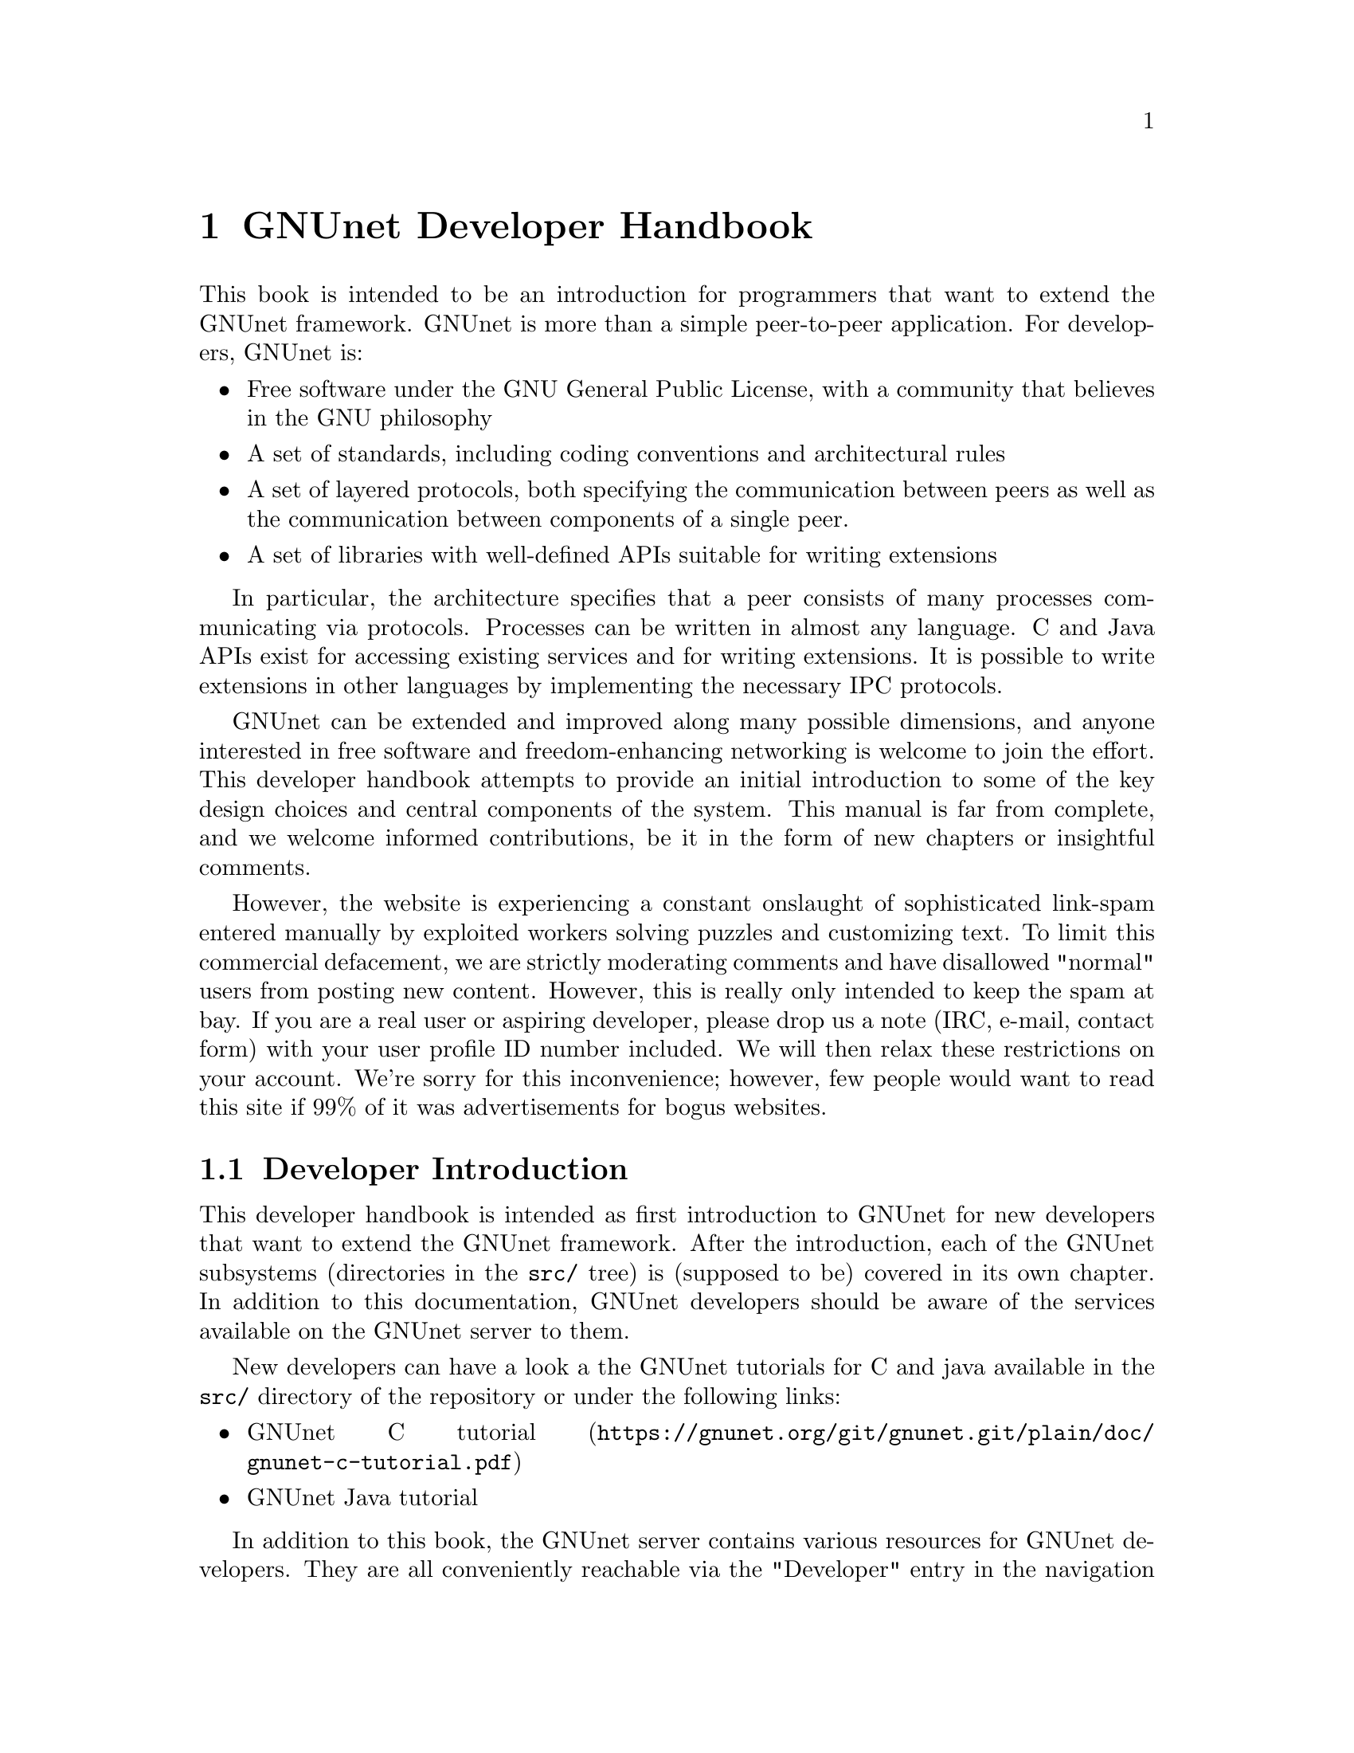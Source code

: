@c ***********************************************************************
@node GNUnet Developer Handbook
@chapter GNUnet Developer Handbook

This book is intended to be an introduction for programmers that want to
extend the GNUnet framework. GNUnet is more than a simple peer-to-peer
application. For developers, GNUnet is:

@itemize @bullet
@item Free software under the GNU General Public License, with a community
that believes in the GNU philosophy
@item
A set of standards, including coding conventions and architectural rules
@item
A set of layered protocols, both specifying the communication between
peers as well as the communication between components of a single peer.
@item
A set of libraries with well-defined APIs suitable for writing extensions
@end itemize

In particular, the architecture specifies that a peer consists of many
processes communicating via protocols. Processes can be written in almost
any language. C and Java APIs exist for accessing existing services and
for writing extensions. It is possible to write extensions in other
languages by implementing the necessary IPC protocols.

GNUnet can be extended and improved along many possible dimensions, and
anyone interested in free software and freedom-enhancing networking is
welcome to join the effort. This developer handbook attempts to provide
an initial introduction to some of the key design choices and central
components of the system. This manual is far from complete, and we
welcome informed contributions, be it in the form of new chapters or
insightful comments.

However, the website is experiencing a constant onslaught of sophisticated
link-spam entered manually by exploited workers solving puzzles and
customizing text. To limit this commercial defacement, we are strictly
moderating comments and have disallowed "normal" users from posting new
content. However, this is really only intended to keep the spam at bay. If
you are a real user or aspiring developer, please drop us a note
(IRC, e-mail, contact form) with your user profile ID number included.
We will then relax these restrictions on your account. We're sorry for
this inconvenience; however, few people would want to read this site
if 99% of it was advertisements for bogus websites.



@c ***********************************************************************








@menu
* Developer Introduction::
* Code overview::
* System Architecture::
* Subsystem stability::
* Naming conventions and coding style guide::
* Build-system::
* Developing extensions for GNUnet using the gnunet-ext template::
* Writing testcases::
* GNUnet's TESTING library::
* Performance regression analysis with Gauger::
* GNUnet's TESTBED Subsystem::
* libgnunetutil::
* The Automatic Restart Manager (ARM)::
* GNUnet's TRANSPORT Subsystem::
* NAT library::
* Distance-Vector plugin::
* SMTP plugin::
* Bluetooth plugin::
* WLAN plugin::
* The ATS Subsystem::
* GNUnet's CORE Subsystem::
* GNUnet's CADET subsystem::
* GNUnet's NSE subsystem::
* GNUnet's HOSTLIST subsystem::
* GNUnet's IDENTITY subsystem::
* GNUnet's NAMESTORE Subsystem::
* GNUnet's PEERINFO subsystem::
* GNUnet's PEERSTORE subsystem::
* GNUnet's SET Subsystem::
* GNUnet's STATISTICS subsystem::
* GNUnet's Distributed Hash Table (DHT)::
* The GNU Name System (GNS)::
* The GNS Namecache::
* The REVOCATION Subsystem::
* GNUnet's File-sharing (FS) Subsystem::
* GNUnet's REGEX Subsystem::
@end menu

@node Developer Introduction
@section Developer Introduction

This developer handbook is intended as first introduction to GNUnet for
new developers that want to extend the GNUnet framework. After the
introduction, each of the GNUnet subsystems (directories in the
@file{src/} tree) is (supposed to be) covered in its own chapter. In
addition to this documentation, GNUnet developers should be aware of the
services available on the GNUnet server to them.

New developers can have a look a the GNUnet tutorials for C and java
available in the @file{src/} directory of the repository or under the
following links:

@c ** FIXME: Link to files in source, not online.
@c ** FIXME: Where is the Java tutorial?
@itemize @bullet
@item @uref{https://gnunet.org/git/gnunet.git/plain/doc/gnunet-c-tutorial.pdf, GNUnet C tutorial}
@item GNUnet Java tutorial
@end itemize

In addition to this book, the GNUnet server contains various resources for
GNUnet developers. They are all conveniently reachable via the "Developer"
entry in the navigation menu. Some additional tools (such as static
analysis reports) require a special developer access to perform certain
operations. If you feel you need access, you should contact
@uref{http://grothoff.org/christian/, Christian Grothoff},
GNUnet's maintainer.

The public subsystems on the GNUnet server that help developers are:

@itemize @bullet
@item The Version control system keeps our code and enables distributed
development. Only developers with write access can commit code, everyone
else is encouraged to submit patches to the
@uref{https://lists.gnu.org/mailman/listinfo/gnunet-developers, GNUnet-developers mailinglist}.
@item The GNUnet bugtracking system is used to track feature requests,
open bug reports and their resolutions. Anyone can report bugs, only
developers can claim to have fixed them.
@item A buildbot is used to check GNUnet builds automatically on a range
of platforms. Builds are triggered automatically after 30 minutes of no
changes to Git.
@item The current quality of our automated test suite is assessed using
Code coverage analysis. This analysis is run daily; however the webpage
is only updated if all automated tests pass at that time. Testcases that
improve our code coverage are always welcome.
@item We try to automatically find bugs using a static analysis scan.
This scan is run daily; however the webpage is only updated if all
automated tests pass at the time. Note that not everything that is
flagged by the analysis is a bug, sometimes even good code can be marked
as possibly problematic. Nevertheless, developers are encouraged to at
least be aware of all issues in their code that are listed.
@item We use Gauger for automatic performance regression visualization.
Details on how to use Gauger are here.
@item We use @uref{http://junit.org/, junit} to automatically test
gnunet-java. Automatically generated, current reports on the test suite
are here.
@item We use Cobertura to generate test coverage reports for gnunet-java.
Current reports on test coverage are here.
@end itemize



@c ***********************************************************************
@menu
* Project overview::
@end menu

@node Project overview
@subsection Project overview

The GNUnet project consists at this point of several sub-projects. This
section is supposed to give an initial overview about the various
sub-projects. Note that this description also lists projects that are far
from complete, including even those that have literally not a single line
of code in them yet.

GNUnet sub-projects in order of likely relevance are currently:

@table @asis

@item gnunet Core of the P2P framework, including file-sharing, VPN and
chat applications; this is what the developer handbook covers mostly
@item gnunet-gtk Gtk+-based user interfaces, including gnunet-fs-gtk
(file-sharing), gnunet-statistics-gtk (statistics over time),
gnunet-peerinfo-gtk (information about current connections and known
peers), gnunet-chat-gtk (chat GUI) and gnunet-setup (setup tool for
"everything")
@item gnunet-fuse Mounting directories shared via GNUnet's file-sharing
on Linux
@item gnunet-update Installation and update tool
@item gnunet-ext Template for starting 'external' GNUnet projects
@item gnunet-java Java APIs for writing GNUnet services and applications
@c ** FIXME: Point to new website repository once we have it:
@c ** @item svn/gnunet-www/ Code and media helping drive the GNUnet
website
@item eclectic Code to run
GNUnet nodes on testbeds for research, development, testing and evaluation
@c ** FIXME: Solve the status and location of gnunet-qt
@item gnunet-qt qt-based GNUnet GUI (dead?)
@item gnunet-cocoa cocoa-based GNUnet GUI (dead?)

@end table

We are also working on various supporting libraries and tools:
@c ** FIXME: What about gauger, and what about libmwmodem?

@table @asis
@item libextractor GNU libextractor (meta data extraction)
@item libmicrohttpd GNU libmicrohttpd (embedded HTTP(S) server library)
@item gauger Tool for performance regression analysis
@item monkey Tool for automated debugging of distributed systems
@item libmwmodem Library for accessing satellite connection quality
reports
@end table

Finally, there are various external projects (see links for a list of
those that have a public website) which build on top of the GNUnet
framework.

@c ***********************************************************************
@node Code overview
@section Code overview

This section gives a brief overview of the GNUnet source code.
Specifically, we sketch the function of each of the subdirectories in
the @file{gnunet/src/} directory. The order given is roughly bottom-up
(in terms of the layers of the system).

@table @asis
@item util/ --- libgnunetutil Library with general utility functions, all
GNUnet binaries link against this library. Anything from memory
allocation and data structures to cryptography and inter-process
communication. The goal is to provide an OS-independent interface and
more 'secure' or convenient implementations of commonly used primitives.
The API is spread over more than a dozen headers, developers should study
those closely to avoid duplicating existing functions.
@item hello/ --- libgnunethello HELLO messages are used to
describe under which addresses a peer can be reached (for example,
protocol, IP, port). This library manages parsing and generating of HELLO
messages.
@item block/ --- libgnunetblock The DHT and other components of GNUnet
store information in units called 'blocks'. Each block has a type and the
type defines a particular format and how that binary format is to be
linked to a hash code (the key for the DHT and for databases). The block
library is a wapper around block plugins which provide the necessary
functions for each block type.
@item statistics/ The statistics service enables associating
values (of type uint64_t) with a componenet name and a string. The main
uses is debugging (counting events), performance tracking and user
entertainment (what did my peer do today?).
@item arm/ The automatic-restart-manager (ARM) service
is the GNUnet master service. Its role is to start gnunet-services, to
re-start them when they crashed and finally to shut down the system when
requested.
@item peerinfo/ The peerinfo service keeps track of which peers are known
to the local peer and also tracks the validated addresses for each peer
(in the form of a HELLO message) for each of those peers. The peer is not
necessarily connected to all peers known to the peerinfo service.
Peerinfo provides persistent storage for peer identities --- peers are
not forgotten just because of a system restart.
@item datacache/ --- libgnunetdatacache The datacache
library provides (temporary) block storage for the DHT. Existing plugins
can store blocks in Sqlite, Postgres or MySQL databases. All data stored
in the cache is lost when the peer is stopped or restarted (datacache
uses temporary tables).
@item datastore/ The datastore service stores file-sharing blocks in
databases for extended periods of time. In contrast to the datacache, data
is not lost when peers restart. However, quota restrictions may still
cause old, expired or low-priority data to be eventually discarded.
Existing plugins can store blocks in Sqlite, Postgres or MySQL databases.
@item template/ Template for writing a new service. Does nothing.
@item ats/ The automatic transport
selection (ATS) service is responsible for deciding which address (i.e.
which transport plugin) should be used for communication with other peers,
and at what bandwidth.
@item nat/ --- libgnunetnat Library that provides basic
functions for NAT traversal. The library supports NAT traversal with
manual hole-punching by the user, UPnP and ICMP-based autonomous NAT
traversal. The library also includes an API for testing if the current
configuration works and the @code{gnunet-nat-server} which provides an
external service to test the local configuration.
@item fragmentation/ --- libgnunetfragmentation Some
transports (UDP and WLAN, mostly) have restrictions on the maximum
transfer unit (MTU) for packets. The fragmentation library can be used to
break larger packets into chunks of at most 1k and transmit the resulting
fragments reliabily (with acknowledgement, retransmission, timeouts,
etc.).
@item transport/ The transport service is responsible for managing the
basic P2P communication. It uses plugins to support P2P communication
over TCP, UDP, HTTP, HTTPS and other protocols.The transport service
validates peer addresses, enforces bandwidth restrictions, limits the
total number of connections and enforces connectivity restrictions (i.e.
friends-only).
@item peerinfo-tool/
This directory contains the gnunet-peerinfo binary which can be used to
inspect the peers and HELLOs known to the peerinfo service.
@item core/ The core
service is responsible for establishing encrypted, authenticated
connections with other peers, encrypting and decrypting messages and
forwarding messages to higher-level services that are interested in them.
@item testing/ ---
libgnunettesting The testing library allows starting (and stopping) peers
for writing testcases.@
It also supports automatic generation of configurations for peers
ensuring that the ports and paths are disjoint. libgnunettesting is also
the foundation for the testbed service
@item testbed/ The testbed service is
used for creating small or large scale deployments of GNUnet peers for
evaluation of protocols. It facilitates peer depolyments on multiple
hosts (for example, in a cluster) and establishing varous network
topologies (both underlay and overlay).
@item nse/ The network size estimation (NSE) service
implements a protocol for (securely) estimating the current size of the
P2P network.
@item dht/ The distributed hash table (DHT) service provides a
distributed implementation of a hash table to store blocks under hash
keys in the P2P network.
@item hostlist/ The hostlist service allows learning about
other peers in the network by downloading HELLO messages from an HTTP
server, can be configured to run such an HTTP server and also implements
a P2P protocol to advertise and automatically learn about other peers
that offer a public hostlist server.
@item topology/ The topology service is responsible for
maintaining the mesh topology. It tries to maintain connections to friends
(depending on the configuration) and also tries to ensure that the peer
has a decent number of active connections at all times. If necessary, new
connections are added. All peers should run the topology service,
otherwise they may end up not being connected to any other peer (unless
some other service ensures that core establishes the required
connections). The topology service also tells the transport service which
connections are permitted (for friend-to-friend networking)
@item fs/ The file-sharing (FS) service implements GNUnet's
file-sharing application. Both anonymous file-sharing (using gap) and
non-anonymous file-sharing (using dht) are supported.
@item cadet/ The CADET
service provides a general-purpose routing abstraction to create
end-to-end encrypted tunnels in mesh networks. We wrote a paper
documenting key aspects of the design.
@item tun/ --- libgnunettun Library for building IPv4, IPv6
packets and creating checksums for UDP, TCP and ICMP packets. The header
defines C structs for common Internet packet formats and in particular
structs for interacting with TUN (virtual network) interfaces.
@item mysql/ ---
libgnunetmysql Library for creating and executing prepared MySQL
statements and to manage the connection to the MySQL database.
Essentially a lightweight wrapper for the interaction between GNUnet
components and libmysqlclient.
@item dns/ Service that allows intercepting and modifying DNS requests of
the local machine. Currently used for IPv4-IPv6 protocol translation
(DNS-ALG) as implemented by "pt/" and for the GNUnet naming system. The
service can also be configured to offer an exit service for DNS traffic.
@item vpn/ The virtual
public network (VPN) service provides a virtual tunnel interface (VTUN)
for IP routing over GNUnet. Needs some other peers to run an "exit"
service to work.
Can be activated using the "gnunet-vpn" tool or integrated with DNS using
the "pt" daemon.
@item exit/ Daemon to allow traffic from the VPN to exit this
peer to the Internet or to specific IP-based services of the local peer.
Currently, an exit service can only be restricted to IPv4 or IPv6, not to
specific ports and or IP address ranges. If this is not acceptable,
additional firewall rules must be added manually. exit currently only
works for normal UDP, TCP and ICMP traffic; DNS queries need to leave the
system via a DNS service.
@item pt/ protocol translation daemon. This daemon enables 4-to-6,
6-to-4, 4-over-6 or 6-over-4 transitions for the local system. It
essentially uses "DNS" to intercept DNS replies and then maps results to
those offered by the VPN, which then sends them using mesh to some daemon
offering an appropriate exit service.
@item identity/ Management of egos (alter egos) of a user; identities are
essentially named ECC private keys and used for zones in the GNU name
system and for namespaces in file-sharing, but might find other uses later
@item revocation/ Key revocation service, can be used to revoke the
private key of an identity if it has been compromised
@item namecache/ Cache
for resolution results for the GNU name system; data is encrypted and can
be shared among users, loss of the data should ideally only result in a
performance degradation (persistence not required)
@item namestore/ Database
for the GNU name system with per-user private information, persistence
required
@item gns/ GNU name system, a GNU approach to DNS and PKI.
@item dv/ A plugin
for distance-vector (DV)-based routing. DV consists of a service and a
transport plugin to provide peers with the illusion of a direct P2P
connection for connections that use multiple (typically up to 3) hops in
the actual underlay network.
@item regex/ Service for the (distributed) evaluation of
regular expressions.
@item scalarproduct/ The scalar product service offers an
API to perform a secure multiparty computation which calculates a scalar
product between two peers without exposing the private input vectors of
the peers to each other.
@item consensus/ The consensus service will allow a set
of peers to agree on a set of values via a distributed set union
computation.
@item rest/ The rest API allows access to GNUnet services using RESTful
interaction. The services provide plugins that can exposed by the rest
server.
@item experimentation/ The experimentation daemon coordinates distributed
experimentation to evaluate transport and ats properties
@end table

@c ***********************************************************************
@node System Architecture
@section System Architecture

GNUnet developers like legos. The blocks are indestructible, can be
stacked together to construct complex buildings and it is generally easy
to swap one block for a different one that has the same shape. GNUnet's
architecture is based on legos:

@c images here

This chapter documents the GNUnet lego system, also known as GNUnet's
system architecture.

The most common GNUnet component is a service. Services offer an API (or
several, depending on what you count as "an API") which is implemented as
a library. The library communicates with the main process of the service
using a service-specific network protocol. The main process of the service
typically doesn't fully provide everything that is needed --- it has holes
to be filled by APIs to other services.

A special kind of component in GNUnet are user interfaces and daemons.
Like services, they have holes to be filled by APIs of other services.
Unlike services, daemons do not implement their own network protocol and
they have no API:

The GNUnet system provides a range of services, daemons and user
interfaces, which are then combined into a layered GNUnet instance (also
known as a peer).

Note that while it is generally possible to swap one service for another
compatible service, there is often only one implementation. However,
during development we often have a "new" version of a service in parallel
with an "old" version. While the "new" version is not working, developers
working on other parts of the service can continue their development by
simply using the "old" service. Alternative design ideas can also be
easily investigated by swapping out individual components. This is
typically achieved by simply changing the name of the "BINARY" in the
respective configuration section.

Key properties of GNUnet services are that they must be separate
processes and that they must protect themselves by applying tight error
checking against the network protocol they implement (thereby achieving a
certain degree of robustness).

On the other hand, the APIs are implemented to tolerate failures of the
service, isolating their host process from errors by the service. If the
service process crashes, other services and daemons around it should not
also fail, but instead wait for the service process to be restarted by
ARM.


@c ***********************************************************************
@node Subsystem stability
@section Subsystem stability

This page documents the current stability of the various GNUnet
subsystems. Stability here describes the expected degree of compatibility
with future versions of GNUnet. For each subsystem we distinguish between
compatibility on the P2P network level (communication protocol between
peers), the IPC level (communication between the service and the service
library) and the API level (stability of the API). P2P compatibility is
relevant in terms of which applications are likely going to be able to
communicate with future versions of the network. IPC communication is
relevant for the implementation of language bindings that re-implement the
IPC messages. Finally, API compatibility is relevant to developers that
hope to be able to avoid changes to applications build on top of the APIs
of the framework.

The following table summarizes our current view of the stability of the
respective protocols or APIs:

@multitable @columnfractions .20 .20 .20 .20
@headitem Subsystem @tab P2P @tab IPC @tab C API
@item util @tab n/a @tab n/a @tab stable
@item arm @tab n/a @tab stable @tab stable
@item ats @tab n/a @tab unstable @tab testing
@item block @tab n/a @tab n/a @tab stable
@item cadet @tab testing @tab testing @tab testing
@item consensus @tab experimental @tab experimental @tab experimental
@item core @tab stable @tab stable @tab stable
@item datacache @tab n/a @tab n/a @tab stable
@item datastore @tab n/a @tab stable @tab stable
@item dht @tab stable @tab stable @tab stable
@item dns @tab stable @tab stable @tab stable
@item dv @tab testing @tab testing @tab n/a
@item exit @tab testing @tab n/a @tab n/a
@item fragmentation @tab stable @tab n/a @tab stable
@item fs @tab stable @tab stable @tab stable
@item gns @tab stable @tab stable @tab stable
@item hello @tab n/a @tab n/a @tab testing
@item hostlist @tab stable @tab stable @tab n/a
@item identity @tab stable @tab stable @tab n/a
@item multicast @tab experimental @tab experimental @tab experimental
@item mysql @tab stable @tab n/a @tab stable
@item namestore @tab n/a @tab stable @tab stable
@item nat @tab n/a @tab n/a @tab stable
@item nse @tab stable @tab stable @tab stable
@item peerinfo @tab n/a @tab stable @tab stable
@item psyc @tab experimental @tab experimental @tab experimental
@item pt @tab n/a @tab n/a @tab n/a
@item regex @tab stable @tab stable @tab stable
@item revocation @tab stable @tab stable @tab stable
@item social @tab experimental @tab experimental @tab experimental
@item statistics @tab n/a @tab stable @tab stable
@item testbed @tab n/a @tab testing @tab testing
@item testing @tab n/a @tab n/a @tab testing
@item topology @tab n/a @tab n/a @tab n/a
@item transport @tab stable @tab stable @tab stable
@item tun @tab n/a @tab n/a @tab stable
@item vpn @tab testing @tab n/a @tab n/a
@end multitable

Here is a rough explanation of the values:

@table @samp
@item stable
No incompatible changes are planned at this time; for IPC/APIs, if
there are incompatible changes, they will be minor and might only require
minimal changes to existing code; for P2P, changes will be avoided if at
all possible for the 0.10.x-series

@item testing
No incompatible changes are
planned at this time, but the code is still known to be in flux; so while
we have no concrete plans, our expectation is that there will still be
minor modifications; for P2P, changes will likely be extensions that
should not break existing code

@item unstable
Changes are planned and will happen; however, they
will not be totally radical and the result should still resemble what is
there now; nevertheless, anticipated changes will break protocol/API
compatibility

@item experimental
Changes are planned and the result may look nothing like
what the API/protocol looks like today

@item unknown
Someone should think about where this subsystem headed

@item n/a
This subsystem does not have an API/IPC-protocol/P2P-protocol
@end table

@c ***********************************************************************
@node Naming conventions and coding style guide
@section Naming conventions and coding style guide

Here you can find some rules to help you write code for GNUnet.



@c ***********************************************************************
@menu
* Naming conventions::
* Coding style::
@end menu

@node Naming conventions
@subsection Naming conventions


@c ***********************************************************************
@menu
* include files::
* binaries::
* logging::
* configuration::
* exported symbols::
* private (library-internal) symbols (including structs and macros)::
* testcases::
* performance tests::
* src/ directories::
@end menu

@node include files
@subsubsection include files

@itemize @bullet
@item _lib: library without need for a process
@item _service: library that needs a service process
@item _plugin: plugin definition
@item _protocol: structs used in network protocol
@item exceptions:
@itemize @bullet
@item gnunet_config.h --- generated
@item platform.h --- first included
@item plibc.h --- external library
@item gnunet_common.h --- fundamental routines
@item gnunet_directories.h --- generated
@item gettext.h --- external library
@end itemize
@end itemize

@c ***********************************************************************
@node binaries
@subsubsection binaries

@itemize @bullet
@item gnunet-service-xxx: service process (has listen socket)
@item gnunet-daemon-xxx: daemon process (no listen socket)
@item gnunet-helper-xxx[-yyy]: SUID helper for module xxx
@item gnunet-yyy: command-line tool for end-users
@item libgnunet_plugin_xxx_yyy.so: plugin for API xxx
@item libgnunetxxx.so: library for API xxx
@end itemize

@c ***********************************************************************
@node logging
@subsubsection logging

@itemize @bullet
@item services and daemons use their directory name in GNUNET_log_setup
(i.e. 'core') and log using plain 'GNUNET_log'.
@item command-line tools use their full name in GNUNET_log_setup (i.e.
'gnunet-publish') and log using plain 'GNUNET_log'.
@item service access libraries log using 'GNUNET_log_from' and use
'DIRNAME-api' for the component (i.e. 'core-api')
@item pure libraries (without associated service) use 'GNUNET_log_from'
with the component set to their library name (without lib or '.so'),
which should also be their directory name (i.e. 'nat')
@item plugins should use 'GNUNET_log_from' with the directory name and the
plugin name combined to produce the component name (i.e. 'transport-tcp').
@item logging should be unified per-file by defining a LOG macro with the
appropriate arguments, along these lines:@ #define LOG(kind,...)
GNUNET_log_from (kind, "example-api",__VA_ARGS__)
@end itemize

@c ***********************************************************************
@node configuration
@subsubsection configuration

@itemize @bullet
@item paths (that are substituted in all filenames) are in PATHS (have as
few as possible)
@item all options for a particular module (src/MODULE) are under [MODULE]
@item options for a plugin of a module are under [MODULE-PLUGINNAME]
@end itemize

@c ***********************************************************************
@node exported symbols
@subsubsection exported symbols

@itemize @bullet
@item must start with "GNUNET_modulename_" and be defined in
"modulename.c"
@item exceptions: those defined in gnunet_common.h
@end itemize

@c ***********************************************************************
@node private (library-internal) symbols (including structs and macros)
@subsubsection private (library-internal) symbols (including structs and macros)

@itemize @bullet
@item must NOT start with any prefix
@item must not be exported in a way that linkers could use them or@ other
libraries might see them via headers; they must be either@
declared/defined in C source files or in headers that are in@ the
respective directory under src/modulename/ and NEVER be@ declared
in src/include/.
@end itemize

@node testcases
@subsubsection testcases

@itemize @bullet
@item must be called "test_module-under-test_case-description.c"
@item "case-description" maybe omitted if there is only one test
@end itemize

@c ***********************************************************************
@node performance tests
@subsubsection performance tests

@itemize @bullet
@item must be called "perf_module-under-test_case-description.c"
@item "case-description" maybe omitted if there is only one performance
test
@item Must only be run if HAVE_BENCHMARKS is satisfied
@end itemize

@c ***********************************************************************
@node src/ directories
@subsubsection src/ directories

@itemize @bullet
@item gnunet-NAME: end-user applications (i.e., gnunet-search, gnunet-arm)
@item gnunet-service-NAME: service processes with accessor library (i.e.,
gnunet-service-arm)
@item libgnunetNAME: accessor library (_service.h-header) or standalone
library (_lib.h-header)
@item gnunet-daemon-NAME: daemon process without accessor library (i.e.,
gnunet-daemon-hostlist) and no GNUnet management port
@item libgnunet_plugin_DIR_NAME: loadable plugins (i.e.,
libgnunet_plugin_transport_tcp)
@end itemize

@c ***********************************************************************
@node Coding style
@subsection Coding style

@itemize @bullet
@item GNU guidelines generally apply
@item Indentation is done with spaces, two per level, no tabs
@item C99 struct initialization is fine
@item declare only one variable per line, so@

@example
int i; int j;
@end example

instead of

@example
int i,j;
@end example

This helps keep diffs small and forces developers to think precisely about
the type of every variable. Note that @code{char *} is different from
@code{const char*} and @code{int} is different from @code{unsigned int}
or @code{uint32_t}. Each variable type should be chosen with care.

@item While @code{goto} should generally be avoided, having a @code{goto}
to the end of a function to a block of clean up statements (free, close,
etc.) can be acceptable.

@item Conditions should be written with constants on the left (to avoid
accidental assignment) and with the 'true' target being either the
'error' case or the significantly simpler continuation. For example:

@example
if (0 != stat ("filename," &sbuf)) @{ error(); @} else @{
  /* handle normal case here */
@}
@end example

instead of

@example
if (stat ("filename," &sbuf) == 0) @{
  /* handle normal case here */
@} else @{ error(); @}
@end example

If possible, the error clause should be terminated with a 'return' (or
'goto' to some cleanup routine) and in this case, the 'else' clause
should be omitted:

@example
if (0 != stat ("filename," &sbuf)) @{ error(); return; @}
/* handle normal case here */
@end example

This serves to avoid deep nesting. The 'constants on the left' rule
applies to all constants (including. @code{GNUNET_SCHEDULER_NO_TASK}),
NULL, and enums). With the two above rules (constants on left, errors in
'true' branch), there is only one way to write most branches correctly.

@item Combined assignments and tests are allowed if they do not hinder
code clarity. For example, one can write:

@example
if (NULL == (value = lookup_function())) @{ error(); return; @}
@end example


@item Use @code{break} and @code{continue} wherever possible to avoid
deep(er) nesting. Thus, we would write:

@example
next = head; while (NULL != (pos = next)) @{ next = pos->next; if (!
should_free (pos)) continue; GNUNET_CONTAINER_DLL_remove (head, tail, pos);
GNUNET_free (pos); @}
@end example


instead of
@example
next = head; while (NULL != (pos = next)) @{ next =
pos->next; if (should_free (pos)) @{
    /* unnecessary nesting! */
    GNUNET_CONTAINER_DLL_remove (head, tail, pos); GNUNET_free (pos); @} @}
@end example


@item We primarily use @code{for} and @code{while} loops. A @code{while}
loop is used if the method for advancing in the loop is not a
straightforward increment operation. In particular, we use:

@example
next = head;
while (NULL != (pos = next))
@{
  next = pos->next;
  if (! should_free (pos))
    continue;
  GNUNET_CONTAINER_DLL_remove (head, tail, pos);
  GNUNET_free (pos);
@}
@end example


to free entries in a list (as the iteration changes the structure of the
list due to the free; the equivalent @code{for} loop does no longer
follow the simple @code{for} paradigm of @code{for(INIT;TEST;INC)}).
However, for loops that do follow the simple @code{for} paradigm we do
use @code{for}, even if it involves linked lists:

@example
/* simple iteration over a linked list */
for (pos = head; NULL != pos; pos = pos->next)
@{
   use (pos);
@}
@end example


@item The first argument to all higher-order functions in GNUnet must be
declared to be of type @code{void *} and is reserved for a closure. We do
not use inner functions, as trampolines would conflict with setups that
use non-executable stacks.@ The first statement in a higher-order
function, which unusually should be part of the variable declarations,
should assign the @code{cls} argument to the precise expected type.
For example:

@example
int callback (void *cls, char *args) @{
  struct Foo *foo = cls; int other_variables;

   /* rest of function */
@}
@end example


@item It is good practice to write complex @code{if} expressions instead
of using deeply nested @code{if} statements. However, except for addition
and multiplication, all operators should use parens. This is fine:

@example
if ( (1 == foo) || ((0 == bar) && (x != y)) )
  return x;
@end example


However, this is not:
@example
if (1 == foo)
  return x;
if (0 == bar && x != y)
  return x;
@end example


Note that splitting the @code{if} statement above is debateable as the
@code{return x} is a very trivial statement. However, once the logic after
the branch becomes more complicated (and is still identical), the "or"
formulation should be used for sure.

@item There should be two empty lines between the end of the function and
the comments describing the following function. There should be a single
empty line after the initial variable declarations of a function. If a
function has no local variables, there should be no initial empty line. If
a long function consists of several complex steps, those steps might be
separated by an empty line (possibly followed by a comment describing the
following step). The code should not contain empty lines in arbitrary
places; if in doubt, it is likely better to NOT have an empty line (this
way, more code will fit on the screen).
@end itemize

@c ***********************************************************************
@node Build-system
@section Build-system

If you have code that is likely not to compile or build rules you might
want to not trigger for most developers, use "if HAVE_EXPERIMENTAL" in
your Makefile.am. Then it is OK to (temporarily) add non-compiling (or
known-to-not-port) code.

If you want to compile all testcases but NOT run them, run configure with
the @code{--enable-test-suppression} option.

If you want to run all testcases, including those that take a while, run
configure with the @code{--enable-expensive-testcases} option.

If you want to compile and run benchmarks, run configure with the
@code{--enable-benchmarks} option.

If you want to obtain code coverage results, run configure with the
@code{--enable-coverage} option and run the coverage.sh script in
@file{contrib/}.

@c ***********************************************************************
@node Developing extensions for GNUnet using the gnunet-ext template
@section Developing extensions for GNUnet using the gnunet-ext template


For developers who want to write extensions for GNUnet we provide the
gnunet-ext template to provide an easy to use skeleton.

gnunet-ext contains the build environment and template files for the
development of GNUnet services, command line tools, APIs and tests.

First of all you have to obtain gnunet-ext from git:

@code{git clone https://gnunet.org/git/gnunet-ext.git}

The next step is to bootstrap and configure it. For configure you have to
provide the path containing GNUnet with
@code{--with-gnunet=/path/to/gnunet} and the prefix where you want the
install the extension using @code{--prefix=/path/to/install}:

@example
./bootstrap
./configure --prefix=/path/to/install --with-gnunet=/path/to/gnunet
@end example

When your GNUnet installation is not included in the default linker search
path, you have to add @code{/path/to/gnunet} to the file
@file{/etc/ld.so.conf} and run @code{ldconfig} or your add it to the
environmental variable @code{LD_LIBRARY_PATH} by using

@code{export LD_LIBRARY_PATH=/path/to/gnunet/lib}

@c ***********************************************************************
@node Writing testcases
@section Writing testcases

Ideally, any non-trivial GNUnet code should be covered by automated
testcases. Testcases should reside in the same place as the code that is
being tested. The name of source files implementing tests should begin
with "test_" followed by the name of the file that contains the code that
is being tested.

Testcases in GNUnet should be integrated with the autotools build system.
This way, developers and anyone building binary packages will be able to
run all testcases simply by running @code{make check}. The final
testcases shipped with the distribution should output at most some brief
progress information and not display debug messages by default. The
success or failure of a testcase must be indicated by returning zero
(success) or non-zero (failure) from the main method of the testcase. The
integration with the autotools is relatively straightforward and only
requires modifications to the @code{Makefile.am} in the directory
containing the testcase. For a testcase testing the code in @code{foo.c}
the @code{Makefile.am} would contain the following lines:

@example
check_PROGRAMS = test_foo TESTS = $(check_PROGRAMS) test_foo_SOURCES =
test_foo.c test_foo_LDADD = $(top_builddir)/src/util/libgnunetutil.la
@end example

Naturally, other libraries used by the testcase may be specified in the
@code{LDADD} directive as necessary.

Often testcases depend on additional input files, such as a configuration
file. These support files have to be listed using the EXTRA_DIST
directive in order to ensure that they are included in the distribution.
Example:

@example
EXTRA_DIST = test_foo_data.conf
@end example

Executing @code{make check} will run all testcases in the current
directory and all subdirectories. Testcases can be compiled individually
by running @code{make test_foo} and then invoked directly using
@code{./test_foo}. Note that due to the use of plugins in GNUnet, it is
typically necessary to run @code{make install} before running any
testcases. Thus the canonical command @code{make check install} has to be
changed to @code{make install check} for GNUnet.

@c ***********************************************************************
@node GNUnet's TESTING library
@section GNUnet's TESTING library

The TESTING library is used for writing testcases which involve starting a
single or multiple peers. While peers can also be started by testcases
using the ARM subsystem, using TESTING library provides an elegant way to
do this. The configurations of the peers are auto-generated from a given
template to have non-conflicting port numbers ensuring that peers'
services do not run into bind errors. This is achieved by testing ports'
availability by binding a listening socket to them before allocating them
to services in the generated configurations.

An another advantage while using TESTING is that it shortens the testcase
startup time as the hostkeys for peers are copied from a pre-computed set
of hostkeys instead of generating them at peer startup which may take a
considerable amount of time when starting multiple peers or on an embedded
processor.

TESTING also allows for certain services to be shared among peers. This
feature is invaluable when testing with multiple peers as it helps to
reduce the number of services run per each peer and hence the total
number of processes run per testcase.

TESTING library only handles creating, starting and stopping peers.
Features useful for testcases such as connecting peers in a topology are
not available in TESTING but are available in the TESTBED subsystem.
Furthermore, TESTING only creates peers on the localhost, however by
using TESTBED testcases can benefit from creating peers across multiple
hosts.

@menu
* API::
* Finer control over peer stop::
* Helper functions::
* Testing with multiple processes::
@end menu

@c ***********************************************************************
@node API
@subsection API

TESTING abstracts a group of peers as a TESTING system. All peers in a
system have common hostname and no two services of these peers have a
same port or a UNIX domain socket path.

TESTING system can be created with the function
@code{GNUNET_TESTING_system_create()} which returns a handle to the
system. This function takes a directory path which is used for generating
the configurations of peers, an IP address from which connections to the
peers' services should be allowed, the hostname to be used in peers'
configuration, and an array of shared service specifications of type
@code{struct GNUNET_TESTING_SharedService}.

The shared service specification must specify the name of the service to
share, the configuration pertaining to that shared service and the
maximum number of peers that are allowed to share a single instance of
the shared service.

TESTING system created with @code{GNUNET_TESTING_system_create()} chooses
ports from the default range 12000 - 56000 while auto-generating
configurations for peers. This range can be customised with the function
@code{GNUNET_TESTING_system_create_with_portrange()}. This function is
similar to @code{GNUNET_TESTING_system_create()} except that it take 2
additional parameters --- the start and end of the port range to use.

A TESTING system is destroyed with the funciton
@code{GNUNET_TESTING_system_destory()}. This function takes the handle of
the system and a flag to remove the files created in the directory used
to generate configurations.

A peer is created with the function
@code{GNUNET_TESTING_peer_configure()}. This functions takes the system
handle, a configuration template from which the configuration for the peer
is auto-generated and the index from where the hostkey for the peer has to
be copied from. When successfull, this function returs a handle to the
peer which can be used to start and stop it and to obtain the identity of
the peer. If unsuccessful, a NULL pointer is returned with an error
message. This function handles the generated configuration to have
non-conflicting ports and paths.

Peers can be started and stopped by calling the functions
@code{GNUNET_TESTING_peer_start()} and @code{GNUNET_TESTING_peer_stop()}
respectively. A peer can be destroyed by calling the function
@code{GNUNET_TESTING_peer_destroy}. When a peer is destroyed, the ports
and paths in allocated in its configuration are reclaimed for usage in new
peers.

@c ***********************************************************************
@node Finer control over peer stop
@subsection Finer control over peer stop

Using @code{GNUNET_TESTING_peer_stop()} is normally fine for testcases.
However, calling this function for each peer is inefficient when trying to
shutdown multiple peers as this function sends the termination signal to
the given peer process and waits for it to terminate. It would be faster
in this case to send the termination signals to the peers first and then
wait on them. This is accomplished by the functions
@code{GNUNET_TESTING_peer_kill()} which sends a termination signal to the
peer, and the function @code{GNUNET_TESTING_peer_wait()} which waits on
the peer.

Further finer control can be achieved by choosing to stop a peer
asynchronously with the function @code{GNUNET_TESTING_peer_stop_async()}.
This function takes a callback parameter and a closure for it in addition
to the handle to the peer to stop. The callback function is called with
the given closure when the peer is stopped. Using this function
eliminates blocking while waiting for the peer to terminate.

An asynchronous peer stop can be cancelled by calling the function
@code{GNUNET_TESTING_peer_stop_async_cancel()}. Note that calling this
function does not prevent the peer from terminating if the termination
signal has already been sent to it. It does, however, cancels the
callback to be called when the peer is stopped.

@c ***********************************************************************
@node Helper functions
@subsection Helper functions

Most of the testcases can benefit from an abstraction which configures a
peer and starts it. This is provided by the function
@code{GNUNET_TESTING_peer_run()}. This function takes the testing
directory pathname, a configuration template, a callback and its closure.
This function creates a peer in the given testing directory by using the
configuration template, starts the peer and calls the given callback with
the given closure.

The function @code{GNUNET_TESTING_peer_run()} starts the ARM service of
the peer which starts the rest of the configured services. A similar
function @code{GNUNET_TESTING_service_run} can be used to just start a
single service of a peer. In this case, the peer's ARM service is not
started; instead, only the given service is run.

@c ***********************************************************************
@node Testing with multiple processes
@subsection Testing with multiple processes

When testing GNUnet, the splitting of the code into a services and clients
often complicates testing. The solution to this is to have the testcase
fork @code{gnunet-service-arm}, ask it to start the required server and
daemon processes and then execute appropriate client actions (to test the
client APIs or the core module or both). If necessary, multiple ARM
services can be forked using different ports (!) to simulate a network.
However, most of the time only one ARM process is needed. Note that on
exit, the testcase should shutdown ARM with a @code{TERM} signal (to give
it the chance to cleanly stop its child processes).

The following code illustrates spawning and killing an ARM process from a
testcase:

@example
static void run (void *cls, char *const *args, const char
*cfgfile, const struct GNUNET_CONFIGURATION_Handle *cfg) @{ struct
GNUNET_OS_Process *arm_pid; arm_pid = GNUNET_OS_start_process (NULL, NULL,
"gnunet-service-arm", "gnunet-service-arm", "-c", cfgname, NULL);
  /* do real test work here */
  if (0 != GNUNET_OS_process_kill (arm_pid, SIGTERM)) GNUNET_log_strerror
  (GNUNET_ERROR_TYPE_WARNING, "kill"); GNUNET_assert (GNUNET_OK ==
  GNUNET_OS_process_wait (arm_pid)); GNUNET_OS_process_close (arm_pid); @}

GNUNET_PROGRAM_run (argc, argv, "NAME-OF-TEST", "nohelp", options, &run, cls);
@end example


An alternative way that works well to test plugins is to implement a
mock-version of the environment that the plugin expects and then to
simply load the plugin directly.

@c ***********************************************************************
@node Performance regression analysis with Gauger
@section Performance regression analysis with Gauger

To help avoid performance regressions, GNUnet uses Gauger. Gauger is a
simple logging tool that allows remote hosts to send performance data to
a central server, where this data can be analyzed and visualized. Gauger
shows graphs of the repository revisions and the performace data recorded
for each revision, so sudden performance peaks or drops can be identified
and linked to a specific revision number.

In the case of GNUnet, the buildbots log the performance data obtained
during the tests after each build. The data can be accesed on GNUnet's
Gauger page.

The menu on the left allows to select either the results of just one
build bot (under "Hosts") or review the data from all hosts for a given
test result (under "Metrics"). In case of very different absolute value
of the results, for instance arm vs. amd64 machines, the option
"Normalize" on a metric view can help to get an idea about the
performance evolution across all hosts.

Using Gauger in GNUnet and having the performance of a module tracked over
time is very easy. First of course, the testcase must generate some
consistent metric, which makes sense to have logged. Highly volatile or
random dependant metrics probably are not ideal candidates for meaningful
regression detection.

To start logging any value, just include @code{gauger.h} in your testcase
code. Then, use the macro @code{GAUGER()} to make the buildbots log
whatever value is of interest for you to @code{gnunet.org}'s Gauger
server. No setup is necessary as most buildbots have already everything
in place and new metrics are created on demand. To delete a metric, you
need to contact a member of the GNUnet development team (a file will need
to be removed manually from the respective directory).

The code in the test should look like this:

@example
[other includes]
#include <gauger.h>

int main (int argc, char *argv[]) @{

  [run test, generate data] GAUGER("YOUR_MODULE", "METRIC_NAME", (float)value,
  "UNIT"); @}
@end example


Where:

@table @asis

@item @strong{YOUR_MODULE} is a category in the gauger page and should be
the name of the module or subsystem like "Core" or "DHT"
@item @strong{METRIC} is
the name of the metric being collected and should be concise and
descriptive, like "PUT operations in sqlite-datastore".
@item @strong{value} is the value
of the metric that is logged for this run.
@item @strong{UNIT} is the unit in
which the value is measured, for instance "kb/s" or "kb of RAM/node".
@end table

If you wish to use Gauger for your own project, you can grab a copy of the
latest stable release or check out Gauger's Subversion repository.

@c ***********************************************************************
@node GNUnet's TESTBED Subsystem
@section GNUnet's TESTBED Subsystem

The TESTBED subsystem facilitates testing and measuring of multi-peer
deployments on a single host or over multiple hosts.

The architecture of the testbed module is divided into the following:
@itemize @bullet

@item Testbed API: An API which is used by the testing driver programs. It
provides with functions for creating, destroying, starting, stopping
peers, etc.

@item Testbed service (controller): A service which is started through the
Testbed API. This service handles operations to create, destroy, start,
stop peers, connect them, modify their configurations.

@item Testbed helper: When a controller has to be started on a host, the
testbed API starts the testbed helper on that host which in turn starts
the controller. The testbed helper receives a configuration for the
controller through its stdin and changes it to ensure the controller
doesn't run into any port conflict on that host.
@end itemize


The testbed service (controller) is different from the other GNUnet
services in that it is not started by ARM and is not supposed to be run
as a daemon. It is started by the testbed API through a testbed helper.
In a typical scenario involving multiple hosts, a controller is started
on each host. Controllers take up the actual task of creating peers,
starting and stopping them on the hosts they run.

While running deployments on a single localhost the testbed API starts the
testbed helper directly as a child process. When running deployments on
remote hosts the testbed API starts Testbed Helpers on each remote host
through remote shell. By default testbed API uses SSH as a remote shell.
This can be changed by setting the environmental variable
GNUNET_TESTBED_RSH_CMD to the required remote shell program. This
variable can also contain parameters which are to be passed to the remote
shell program. For e.g:

@example
export GNUNET_TESTBED_RSH_CMD="ssh -o BatchMode=yes \
-o NoHostAuthenticationForLocalhost=yes %h"@
@end example

Substitutions are allowed int the above command string also allows for
substitions. through placemarks which begin with a `%'. At present the
following substitutions are supported

@itemize @bullet
@item
%h: hostname
@item
%u: username
@item
%p: port
@end itemize

Note that the substitution placemark is replaced only when the
corresponding field is available and only once. Specifying @code{%u@@%h}
doesn't work either. If you want to user username substitutions for SSH
use the argument @code{-l} before the username substitution.
Ex: @code{ssh -l %u -p %p %h}

The testbed API and the helper communicate through the helpers stdin and
stdout. As the helper is started through a remote shell on remote hosts
any output messages from the remote shell interfere with the communication
and results in a failure while starting the helper. For this reason, it is
suggested to use flags to make the remote shells produce no output
messages and to have password-less logins. The default remote shell, SSH,
the default options are:

@example
-o BatchMode=yes -o NoHostBasedAuthenticationForLocalhost=yes"
@end example

Password-less logins should be ensured by using SSH keys.

Since the testbed API executes the remote shell as a non-interactive
shell, certain scripts like .bashrc, .profiler may not be executed. If
this is the case testbed API can be forced to execute an interactive
shell by setting up the environmental variable
`GNUNET_TESTBED_RSH_CMD_SUFFIX' to a shell program.
An example could be:

@example
export GNUNET_TESTBED_RSH_CMD_SUFFIX="sh -lc"
@end example

The testbed API will then execute the remote shell program as:

@example
$GNUNET_TESTBED_RSH_CMD -p $port $dest $GNUNET_TESTBED_RSH_CMD_SUFFIX \
gnunet-helper-testbed
@end example

On some systems, problems may arise while starting testbed helpers if
GNUnet is installed into a custom location since the helper may not be
found in the standard path. This can be addressed by setting the variable
`HELPER_BINARY_PATH' to the path of the testbed helper. Testbed API will
then use this path to start helper binaries both locally and remotely.

Testbed API can accessed by including "gnunet_testbed_service.h" file and
linking with -lgnunettestbed.



@c ***********************************************************************
@menu
* Supported Topologies::
* Hosts file format::
* Topology file format::
* Testbed Barriers::
* Automatic large-scale deployment of GNUnet in the PlanetLab testbed::
* TESTBED Caveats::
@end menu

@node Supported Topologies
@subsection Supported Topologies

While testing multi-peer deployments, it is often needed that the peers
are connected in some topology. This requirement is addressed by the
function @code{GNUNET_TESTBED_overlay_connect()} which connects any given
two peers in the testbed.

The API also provides a helper function
@code{GNUNET_TESTBED_overlay_configure_topology()} to connect a given set
of peers in any of the following supported topologies:

@itemize @bullet

@item @code{GNUNET_TESTBED_TOPOLOGY_CLIQUE}: All peers are connected with
each other

@item @code{GNUNET_TESTBED_TOPOLOGY_LINE}: Peers are connected to form a
line

@item @code{GNUNET_TESTBED_TOPOLOGY_RING}: Peers are connected to form a
ring topology

@item @code{GNUNET_TESTBED_TOPOLOGY_2D_TORUS}: Peers are connected to
form a 2 dimensional torus topology. The number of peers may not be a
perfect square, in that case the resulting torus may not have the uniform
poloidal and toroidal lengths

@item @code{GNUNET_TESTBED_TOPOLOGY_ERDOS_RENYI}: Topology is generated
to form a random graph. The number of links to be present should be given

@item @code{GNUNET_TESTBED_TOPOLOGY_SMALL_WORLD}: Peers are connected to
form a 2D Torus with some random links among them. The number of random
links are to be given

@item @code{GNUNET_TESTBED_TOPOLOGY_SMALL_WORLD_RING}: Peers are
connected to form a ring with some random links among them. The number of
random links are to be given

@item @code{GNUNET_TESTBED_TOPOLOGY_SCALE_FREE}: Connects peers in a
topology where peer connectivity follows power law - new peers are
connected with high probabililty to well connected peers.
@footnote{See Emergence of Scaling in Random Networks. Science 286,
509-512, 1999.}

@item @code{GNUNET_TESTBED_TOPOLOGY_FROM_FILE}: The topology information
is loaded from a file. The path to the file has to be given. See Topology
file format for the format of this file.

@item @code{GNUNET_TESTBED_TOPOLOGY_NONE}: No topology
@end itemize


The above supported topologies can be specified respectively by setting
the variable @code{OVERLAY_TOPOLOGY} to the following values in the
configuration passed to Testbed API functions
@code{GNUNET_TESTBED_test_run()} and
@code{GNUNET_TESTBED_run()}:
@itemize @bullet
@item @code{CLIQUE}
@item @code{RING}
@item @code{LINE}
@item @code{2D_TORUS}
@item @code{RANDOM}
@item @code{SMALL_WORLD}
@item @code{SMALL_WORLD_RING}
@item @code{SCALE_FREE}
@item @code{FROM_FILE}
@item @code{NONE}
@end itemize


Topologies @code{RANDOM}, @code{SMALL_WORLD} and @code{SMALL_WORLD_RING}
require the option @code{OVERLAY_RANDOM_LINKS} to be set to the number of
random links to be generated in the configuration. The option will be
ignored for the rest of the topologies.

Topology @code{SCALE_FREE} requires the options
@code{SCALE_FREE_TOPOLOGY_CAP} to be set to the maximum number of peers
which can connect to a peer and @code{SCALE_FREE_TOPOLOGY_M} to be set to
how many peers a peer should be atleast connected to.

Similarly, the topology @code{FROM_FILE} requires the option
@code{OVERLAY_TOPOLOGY_FILE} to contain the path of the file containing
the topology information. This option is ignored for the rest of the
topologies. See Topology file format for the format of this file.

@c ***********************************************************************
@node Hosts file format
@subsection Hosts file format

The testbed API offers the function GNUNET_TESTBED_hosts_load_from_file()
to load from a given file details about the hosts which testbed can use
for deploying peers. This function is useful to keep the data about hosts
separate instead of hard coding them in code.

Another helper function from testbed API, GNUNET_TESTBED_run() also takes
a hosts file name as its parameter. It uses the above function to
populate the hosts data structures and start controllers to deploy peers.

These functions require the hosts file to be of the following format:
@itemize @bullet
@item Each line is interpreted to have details about a host
@item Host details should include the username to use for logging into the
host, the hostname of the host and the port number to use for the remote
shell program. All thee values should be given.
@item These details should be given in the following format:
@code{<username>@@<hostname>:<port>}
@end itemize

Note that having canonical hostnames may cause problems while resolving
the IP addresses (See this bug). Hence it is advised to provide the hosts'
IP numerical addresses as hostnames whenever possible.

@c ***********************************************************************
@node Topology file format
@subsection Topology file format

A topology file describes how peers are to be connected. It should adhere
to the following format for testbed to parse it correctly.

Each line should begin with the target peer id. This should be followed by
a colon(`:') and origin peer ids seperated by `|'. All spaces except for
newline characters are ignored. The API will then try to connect each
origin peer to the target peer.

For example, the following file will result in 5 overlay connections:
[2->1], [3->1],[4->3], [0->3], [2->0]@ @code{@ 1:2|3@ 3:4| 0@ 0: 2@ }

@c ***********************************************************************
@node Testbed Barriers
@subsection Testbed Barriers

The testbed subsystem's barriers API facilitates coordination among the
peers run by the testbed and the experiment driver. The concept is
similar to the barrier synchronisation mechanism found in parallel
programming or multi-threading paradigms - a peer waits at a barrier upon
reaching it until the barrier is reached by a predefined number of peers.
This predefined number of peers required to cross a barrier is also called
quorum. We say a peer has reached a barrier if the peer is waiting for the
barrier to be crossed. Similarly a barrier is said to be reached if the
required quorum of peers reach the barrier. A barrier which is reached is
deemed as crossed after all the peers waiting on it are notified.

The barriers API provides the following functions:
@itemize @bullet
@item @strong{@code{GNUNET_TESTBED_barrier_init()}:} function to
initialse a barrier in the experiment
@item @strong{@code{GNUNET_TESTBED_barrier_cancel()}:} function to cancel
a barrier which has been initialised before
@item @strong{@code{GNUNET_TESTBED_barrier_wait()}:} function to signal
barrier service that the caller has reached a barrier and is waiting for
it to be crossed
@item @strong{@code{GNUNET_TESTBED_barrier_wait_cancel()}:} function to
stop waiting for a barrier to be crossed
@end itemize


Among the above functions, the first two, namely
@code{GNUNET_TESTBED_barrier_init()} and
@code{GNUNET_TESTBED_barrier_cancel()} are used by experiment drivers. All
barriers should be initialised by the experiment driver by calling
@code{GNUNET_TESTBED_barrier_init()}. This function takes a name to
identify the barrier, the quorum required for the barrier to be crossed
and a notification callback for notifying the experiment driver when the
barrier is crossed. @code{GNUNET_TESTBED_barrier_cancel()} cancels an
initialised barrier and frees the resources allocated for it. This
function can be called upon a initialised barrier before it is crossed.

The remaining two functions @code{GNUNET_TESTBED_barrier_wait()} and
@code{GNUNET_TESTBED_barrier_wait_cancel()} are used in the peer's
processes. @code{GNUNET_TESTBED_barrier_wait()} connects to the local
barrier service running on the same host the peer is running on and
registers that the caller has reached the barrier and is waiting for the
barrier to be crossed. Note that this function can only be used by peers
which are started by testbed as this function tries to access the local
barrier service which is part of the testbed controller service. Calling
@code{GNUNET_TESTBED_barrier_wait()} on an uninitialised barrier results
in failure. @code{GNUNET_TESTBED_barrier_wait_cancel()} cancels the
notification registered by @code{GNUNET_TESTBED_barrier_wait()}.


@c ***********************************************************************
@menu
* Implementation::
@end menu

@node Implementation
@subsubsection Implementation

Since barriers involve coordination between experiment driver and peers,
the barrier service in the testbed controller is split into two
components. The first component responds to the message generated by the
barrier API used by the experiment driver (functions
@code{GNUNET_TESTBED_barrier_init()} and
@code{GNUNET_TESTBED_barrier_cancel()}) and the second component to the
messages generated by barrier API used by peers (functions
@code{GNUNET_TESTBED_barrier_wait()} and
@code{GNUNET_TESTBED_barrier_wait_cancel()}).

Calling @code{GNUNET_TESTBED_barrier_init()} sends a
@code{GNUNET_MESSAGE_TYPE_TESTBED_BARRIER_INIT} message to the master
controller. The master controller then registers a barrier and calls
@code{GNUNET_TESTBED_barrier_init()} for each its subcontrollers. In this
way barrier initialisation is propagated to the controller hierarchy.
While propagating initialisation, any errors at a subcontroller such as
timeout during further propagation are reported up the hierarchy back to
the experiment driver.

Similar to @code{GNUNET_TESTBED_barrier_init()},
@code{GNUNET_TESTBED_barrier_cancel()} propagates
@code{GNUNET_MESSAGE_TYPE_TESTBED_BARRIER_CANCEL} message which causes
controllers to remove an initialised barrier.

The second component is implemented as a separate service in the binary
`gnunet-service-testbed' which already has the testbed controller service.
Although this deviates from the gnunet process architecture of having one
service per binary, it is needed in this case as this component needs access to
barrier data created by the first component. This component responds to
@code{GNUNET_MESSAGE_TYPE_TESTBED_BARRIER_WAIT} messages from local peers when
they call @code{GNUNET_TESTBED_barrier_wait()}. Upon receiving
@code{GNUNET_MESSAGE_TYPE_TESTBED_BARRIER_WAIT} message, the service checks if
the requested barrier has been initialised before and if it was not
initialised, an error status is sent through
@code{GNUNET_MESSAGE_TYPE_TESTBED_BARRIER_STATUS} message to the local peer and
the connection from the peer is terminated. If the barrier is initialised
before, the barrier's counter for reached peers is incremented and a
notification is registered to notify the peer when the barrier is reached. The
connection from the peer is left open.

When enough peers required to attain the quorum send
@code{GNUNET_MESSAGE_TYPE_TESTBED_BARRIER_WAIT} messages, the controller sends
a @code{GNUNET_MESSAGE_TYPE_TESTBED_BARRIER_STATUS} message to its parent
informing that the barrier is crossed. If the controller has started further
subcontrollers, it delays this message until it receives a similar notification
from each of those subcontrollers. Finally, the barriers API at the experiment
driver receives the @code{GNUNET_MESSAGE_TYPE_TESTBED_BARRIER_STATUS} when the
barrier is reached at all the controllers.

The barriers API at the experiment driver responds to the
@code{GNUNET_MESSAGE_TYPE_TESTBED_BARRIER_STATUS} message by echoing it back to
the master controller and notifying the experiment controller through the
notification callback that a barrier has been crossed. The echoed
@code{GNUNET_MESSAGE_TYPE_TESTBED_BARRIER_STATUS} message is propagated by the
master controller to the controller hierarchy. This propagation triggers the
notifications registered by peers at each of the controllers in the hierarchy.
Note the difference between this downward propagation of the
@code{GNUNET_MESSAGE_TYPE_TESTBED_BARRIER_STATUS} message from its upward
propagation --- the upward propagation is needed for ensuring that the barrier
is reached by all the controllers and the downward propagation is for
triggering that the barrier is crossed.

@c ***********************************************************************
@node Automatic large-scale deployment of GNUnet in the PlanetLab testbed
@subsection Automatic large-scale deployment of GNUnet in the PlanetLab testbed

PlanetLab is as a testbed for computer networking and distributed systems
research. It was established in 2002 and as of June 2010 was composed of 1090
nodes at 507 sites worldwide.

To automate the GNUnet we created a set of automation tools to simplify the
large-scale deployment. We provide you a set of scripts you can use to deploy
GNUnet on a set of nodes and manage your installation.

Please also check @uref{https://gnunet.org/installation-fedora8-svn} and@
@uref{https://gnunet.org/installation-fedora12-svn} to find detailled
instructions how to install GNUnet on a PlanetLab node.


@c ***********************************************************************
@menu
* PlanetLab Automation for Fedora8 nodes::
* Install buildslave on PlanetLab nodes running fedora core 8::
* Setup a new PlanetLab testbed using GPLMT::
* Why do i get an ssh error when using the regex profiler?::
@end menu

@node PlanetLab Automation for Fedora8 nodes
@subsubsection PlanetLab Automation for Fedora8 nodes

@c ***********************************************************************
@node Install buildslave on PlanetLab nodes running fedora core 8
@subsubsection Install buildslave on PlanetLab nodes running fedora core 8
@c ** Actually this is a subsubsubsection, but must be fixed differently
@c ** as subsubsection is the lowest.

Since most of the PlanetLab nodes are running the very old fedora core 8 image,
installing the buildslave software is quite some pain. For our PlanetLab
testbed we figured out how to install the buildslave software best.

Install Distribute for python:@ @code{@ curl
http://python-distribute.org/distribute_setup.py | sudo python@ }

Install Distribute for zope.interface <= 3.8.0 (4.0 and 4.0.1 will not work):@
@code{@ wget
http://pypi.python.org/packages/source/z/zope.interface/zope.interface-3.8.0.tar.gz@
tar zvfz zope.interface-3.8.0.tar.gz@ cd zope.interface-3.8.0@ sudo python
setup.py install@ }

Install the buildslave software (0.8.6 was the latest version):@ @code{@ wget
http://buildbot.googlecode.com/files/buildbot-slave-0.8.6p1.tar.gz@ tar xvfz
buildbot-slave-0.8.6p1.tar.gz@ cd buildslave-0.8.6p1@ sudo python setup.py
install@ }

The setup will download the matching twisted package and install it.@ It will
also try to install the latest version of zope.interface which will fail to
install. Buildslave will work anyway since version 3.8.0 was installed before!

@c ***********************************************************************
@node Setup a new PlanetLab testbed using GPLMT
@subsubsection Setup a new PlanetLab testbed using GPLMT

@itemize @bullet
@item Get a new slice and assign nodes
Ask your PlanetLab PI to give you a new slice and assign the nodes you need
@item Install a buildmaster
You can stick to the buildbot documentation:@
@uref{http://buildbot.net/buildbot/docs/current/manual/installation.html}
@item Install the buildslave software on all nodes
To install the buildslave on all nodes assigned to your slice you can use the
tasklist @code{install_buildslave_fc8.xml} provided with GPLMT:

@code{@ ./gplmt.py -c contrib/tumple_gnunet.conf -t
contrib/tasklists/install_buildslave_fc8.xml -a -p <planetlab password>@ }

@item Create the buildmaster configuration and the slave setup commands

The master and the and the slaves have need to have credentials and the master
has to have all nodes configured. This can be done with the
@code{create_buildbot_configuration.py} script in the @code{scripts} directory

This scripts takes a list of nodes retrieved directly from PlanetLab or read
from a file and a configuration template and creates:@
 - a tasklist which can be executed with gplmt to setup the slaves@
 - a master.cfg file containing a PlanetLab nodes

A configuration template is included in the <contrib>, most important is that
the script replaces the following tags in the template:

%GPLMT_BUILDER_DEFINITION :@ GPLMT_BUILDER_SUMMARY@ GPLMT_SLAVES@
%GPLMT_SCHEDULER_BUILDERS

Create configuration for all nodes assigned to a slice:@ @code{@
./create_buildbot_configuration.py -u <planetlab username> -p <planetlab
password> -s <slice> -m <buildmaster+port> -t <template>@ }@ Create
configuration for some nodes in a file:@ @code{@
./create_buildbot_configuration.p -f <node_file> -m <buildmaster+port> -t
<template>@ }

@item Copy the @code{master.cfg} to the buildmaster and start it
Use @code{buildbot start <basedir>} to start the server
@item Setup the buildslaves
@end itemize

@c ***********************************************************************
@node Why do i get an ssh error when using the regex profiler?
@subsubsection Why do i get an ssh error when using the regex profiler?

Why do i get an ssh error "Permission denied (publickey,password)." when using
the regex profiler although passwordless ssh to localhost works using publickey
and ssh-agent?

You have to generate a public/private-key pair with no password:@
@code{ssh-keygen -t rsa -b 4096 -f ~/.ssh/id_localhost}@
and then add the following to your ~/.ssh/config file:

@code{Host 127.0.0.1@ IdentityFile ~/.ssh/id_localhost}

now make sure your hostsfile looks like@

[USERNAME]@@127.0.0.1:22@
[USERNAME]@@127.0.0.1:22

You can test your setup by running `ssh 127.0.0.1` in a terminal and then in
the opened session run it again. If you were not asked for a password on either
login, then you should be good to go.

@c ***********************************************************************
@node TESTBED Caveats
@subsection TESTBED Caveats

This section documents a few caveats when using the GNUnet testbed
subsystem.


@c ***********************************************************************
@menu
* CORE must be started::
* ATS must want the connections::
@end menu

@node CORE must be started
@subsubsection CORE must be started

A simple issue is #3993: Your configuration MUST somehow ensure that for each
peer the CORE service is started when the peer is setup, otherwise TESTBED may
fail to connect peers when the topology is initialized, as TESTBED will start
some CORE services but not necessarily all (but it relies on all of them
running). The easiest way is to set 'FORCESTART = YES' in the '[core]' section
of the configuration file. Alternatively, having any service that directly or
indirectly depends on CORE being started with FORCESTART will also do. This
issue largely arises if users try to over-optimize by not starting any services
with FORCESTART.

@c ***********************************************************************
@node ATS must want the connections
@subsubsection ATS must want the connections

When TESTBED sets up connections, it only offers the respective HELLO
information to the TRANSPORT service. It is then up to the ATS service to
@strong{decide} to use the connection. The ATS service will typically eagerly
establish any connection if the number of total connections is low (relative to
bandwidth). Details may further depend on the specific ATS backend that was
configured. If ATS decides to NOT establish a connection (even though TESTBED
provided the required information), then that connection will count as failed
for TESTBED. Note that you can configure TESTBED to tolerate a certain number
of connection failures (see '-e' option of gnunet-testbed-profiler). This issue
largely arises for dense overlay topologies, especially if you try to create
cliques with more than 20 peers.

@c ***********************************************************************
@node libgnunetutil
@section libgnunetutil

libgnunetutil is the fundamental library that all GNUnet code builds upon.
Ideally, this library should contain most of the platform dependent code
(except for user interfaces and really special needs that only few applications
have). It is also supposed to offer basic services that most if not all GNUnet
binaries require. The code of libgnunetutil is in the src/util/ directory. The
public interface to the library is in the gnunet_util.h header. The functions
provided by libgnunetutil fall roughly into the following categories (in
roughly the order of importance for new developers):
@itemize @bullet
@item logging (common_logging.c)
@item memory allocation (common_allocation.c)
@item endianess conversion (common_endian.c)
@item internationalization (common_gettext.c)
@item String manipulation (string.c)
@item file access (disk.c)
@item buffered disk IO (bio.c)
@item time manipulation (time.c)
@item configuration parsing (configuration.c)
@item command-line handling (getopt*.c)
@item cryptography (crypto_*.c)
@item data structures (container_*.c)
@item CPS-style scheduling (scheduler.c)
@item Program initialization (program.c)
@item Networking (network.c, client.c, server*.c, service.c)
@item message queueing (mq.c)
@item bandwidth calculations (bandwidth.c)
@item Other OS-related (os*.c, plugin.c, signal.c)
@item Pseudonym management (pseudonym.c)
@end itemize

It should be noted that only developers that fully understand this entire API
will be able to write good GNUnet code.

Ideally, porting GNUnet should only require porting the gnunetutil library.
More testcases for the gnunetutil APIs are therefore a great way to make
porting of GNUnet easier.

@menu
* Logging::
* Interprocess communication API (IPC)::
* Cryptography API::
* Message Queue API::
* Service API::
* Optimizing Memory Consumption of GNUnet's (Multi-) Hash Maps::
* The CONTAINER_MDLL API::
@end menu

@c ***********************************************************************
@node Logging
@subsection Logging

GNUnet is able to log its activity, mostly for the purposes of debugging the
program at various levels.

@file{gnunet_common.h} defines several @strong{log levels}:
@table @asis

@item ERROR for errors (really problematic situations, often leading to
crashes)
@item WARNING for warnings (troubling situations that might have
negative consequences, although not fatal)
@item INFO for various information.
Used somewhat rarely, as GNUnet statistics is used to hold and display most of
the information that users might find interesting.
@item DEBUG for debugging.
Does not produce much output on normal builds, but when extra logging is
enabled at compile time, a staggering amount of data is outputted under this
log level.
@end table


Normal builds of GNUnet (configured with @code{--enable-logging[=yes]}) are
supposed to log nothing under DEBUG level. The @code{--enable-logging=verbose}
configure option can be used to create a build with all logging enabled.
However, such build will produce large amounts of log data, which is
inconvenient when one tries to hunt down a specific problem.

To mitigate this problem, GNUnet provides facilities to apply a filter to
reduce the logs:
@table @asis

@item Logging by default When no log levels are configured in any other way
(see below), GNUnet will default to the WARNING log level. This mostly applies
to GNUnet command line utilities, services and daemons; tests will always set
log level to WARNING or, if @code{--enable-logging=verbose} was passed to
configure, to DEBUG. The default level is suggested for normal operation.
@item The -L option Most GNUnet executables accept an "-L loglevel" or
"--log=loglevel" option. If used, it makes the process set a global log level
to "loglevel". Thus it is possible to run some processes with -L DEBUG, for
example, and others with -L ERROR to enable specific settings to diagnose
problems with a particular process.
@item Configuration files.  Because GNUnet
service and deamon processes are usually launched by gnunet-arm, it is not
possible to pass different custom command line options directly to every one of
them. The options passed to @code{gnunet-arm} only affect gnunet-arm and not
the rest of GNUnet. However, one can specify a configuration key "OPTIONS" in
the section that corresponds to a service or a daemon, and put a value of "-L
loglevel" there. This will make the respective service or daemon set its log
level to "loglevel" (as the value of OPTIONS will be passed as a command-line
argument).

To specify the same log level for all services without creating separate
"OPTIONS" entries in the configuration for each one, the user can specify a
config key "GLOBAL_POSTFIX" in the [arm] section of the configuration file. The
value of GLOBAL_POSTFIX will be appended to all command lines used by the ARM
service to run other services. It can contain any option valid for all GNUnet
commands, thus in particular the "-L loglevel" option. The ARM service itself
is, however, unaffected by GLOBAL_POSTFIX; to set log level for it, one has to
specify "OPTIONS" key in the [arm] section.
@item Environment variables.
Setting global per-process log levels with "-L loglevel" does not offer
sufficient log filtering granularity, as one service will call interface
libraries and supporting libraries of other GNUnet services, potentially
producing lots of debug log messages from these libraries. Also, changing the
config file is not always convenient (especially when running the GNUnet test
suite).@ To fix that, and to allow GNUnet to use different log filtering at
runtime without re-compiling the whole source tree, the log calls were changed
to be configurable at run time. To configure them one has to define environment
variables "GNUNET_FORCE_LOGFILE", "GNUNET_LOG" and/or "GNUNET_FORCE_LOG":
@itemize @bullet

@item "GNUNET_LOG" only affects the logging when no global log level is
configured by any other means (that is, the process does not explicitly set its
own log level, there are no "-L loglevel" options on command line or in
configuration files), and can be used to override the default WARNING log
level.

@item "GNUNET_FORCE_LOG" will completely override any other log configuration
options given.

@item "GNUNET_FORCE_LOGFILE" will completely override the location of the file
to log messages to. It should contain a relative or absolute file name. Setting
GNUNET_FORCE_LOGFILE is equivalent to passing "--log-file=logfile" or "-l
logfile" option (see below). It supports "[]" format in file names, but not
"@{@}" (see below).
@end itemize


Because environment variables are inherited by child processes when they are
launched, starting or re-starting the ARM service with these variables will
propagate them to all other services.

"GNUNET_LOG" and "GNUNET_FORCE_LOG" variables must contain a specially
formatted @strong{logging definition} string, which looks like this:@ @code{@
[component];[file];[function];[from_line[-to_line]];loglevel@emph{[/component...]}@
}@ That is, a logging definition consists of definition entries, separated by
slashes ('/'). If only one entry is present, there is no need to add a slash
to its end (although it is not forbidden either).@ All definition fields
(component, file, function, lines and loglevel) are mandatory, but (except for
the loglevel) they can be empty. An empty field means "match anything". Note
that even if fields are empty, the semicolon (';') separators must be
present.@ The loglevel field is mandatory, and must contain one of the log
level names (ERROR, WARNING, INFO or DEBUG).@ The lines field might contain
one non-negative number, in which case it matches only one line, or a range
"from_line-to_line", in which case it matches any line in the interval
[from_line;to_line] (that is, including both start and end line).@ GNUnet
mostly defaults component name to the name of the service that is implemented
in a process ('transport', 'core', 'peerinfo', etc), but logging calls can
specify custom component names using @code{GNUNET_log_from}.@ File name and
function name are provided by the compiler (__FILE__ and __FUNCTION__
built-ins).

Component, file and function fields are interpreted as non-extended regular
expressions (GNU libc regex functions are used). Matching is case-sensitive, ^
and $ will match the beginning and the end of the text. If a field is empty,
its contents are automatically replaced with a ".*" regular expression, which
matches anything. Matching is done in the default way, which means that the
expression matches as long as it's contained anywhere in the string. Thus
"GNUNET_" will match both "GNUNET_foo" and "BAR_GNUNET_BAZ". Use '^' and/or '$'
to make sure that the expression matches at the start and/or at the end of the
string.@ The semicolon (';') can't be escaped, and GNUnet will not use it in
component names (it can't be used in function names and file names anyway).@

@end table


Every logging call in GNUnet code will be (at run time) matched against the
log definitions passed to the process. If a log definition fields are matching
the call arguments, then the call log level is compared the the log level of
that definition. If the call log level is less or equal to the definition log
level, the call is allowed to proceed. Otherwise the logging call is
forbidden, and nothing is logged. If no definitions matched at all, GNUnet
will use the global log level or (if a global log level is not specified) will
default to WARNING (that is, it will allow the call to proceed, if its level
is less or equal to the global log level or to WARNING).

That is, definitions are evaluated from left to right, and the first matching
definition is used to allow or deny the logging call. Thus it is advised to
place narrow definitions at the beginning of the logdef string, and generic
definitions - at the end.

Whether a call is allowed or not is only decided the first time this particular
call is made. The evaluation result is then cached, so that any attempts to
make the same call later will be allowed or disallowed right away. Because of
that runtime log level evaluation should not significantly affect the process
performance.@ Log definition parsing is only done once, at the first call to
GNUNET_log_setup () made by the process (which is usually done soon after it
starts).

At the moment of writing there is no way to specify logging definitions from
configuration files, only via environment variables.

At the moment GNUnet will stop processing a log definition when it encounters
an error in definition formatting or an error in regular expression syntax, and
will not report the failure in any way.


@c ***********************************************************************
@menu
* Examples::
* Log files::
* Updated behavior of GNUNET_log::
@end menu

@node Examples
@subsubsection Examples

@table @asis

@item @code{GNUNET_FORCE_LOG=";;;;DEBUG" gnunet-arm -s} Start GNUnet process
tree, running all processes with DEBUG level (one should be careful with it, as
log files will grow at alarming rate!)
@item @code{GNUNET_FORCE_LOG="core;;;;DEBUG" gnunet-arm -s} Start GNUnet process
tree, running the core service under DEBUG level (everything else will use
configured or default level).
@item @code{GNUNET_FORCE_LOG=";gnunet-service-transport_validation.c;;;DEBUG" gnunet-arm -s}
Start GNUnet process tree, allowing any logging calls from
gnunet-service-transport_validation.c (everything else will use configured or
default level).
@item @code{GNUNET_FORCE_LOG="fs;gnunet-service-fs_push.c;;;DEBUG" gnunet-arm -s}
Start GNUnet process tree, allowing any logging calls from
gnunet-gnunet-service-fs_push.c (everything else will use configured or default
level).
@item @code{GNUNET_FORCE_LOG=";;GNUNET_NETWORK_socket_select;;DEBUG" gnunet-arm -s}
Start GNUnet process tree, allowing any logging calls from the
GNUNET_NETWORK_socket_select function (everything else will use configured or
default level).
@item @code{GNUNET_FORCE_LOG="transport.*;;.*send.*;;DEBUG/;;;;WARNING" gnunet-arm -s}
Start GNUnet process tree, allowing any logging calls from the components
that have "transport" in their names, and are made from function that have
"send" in their names. Everything else will be allowed to be logged only if it
has WARNING level.
@end table


On Windows, one can use batch files to run GNUnet processes with special
environment variables, without affecting the whole system. Such batch file will
look like this:@ @code{@ set GNUNET_FORCE_LOG=;;do_transmit;;DEBUG@ gnunet-arm
-s@ }@ (note the absence of double quotes in the environment variable
definition, as opposed to earlier examples, which use the shell).@ Another
limitation, on Windows, GNUNET_FORCE_LOGFILE @strong{MUST} be set in order to
GNUNET_FORCE_LOG to work.


@c ***********************************************************************
@node Log files
@subsubsection Log files

GNUnet can be told to log everything into a file instead of stderr (which is
the default) using the "--log-file=logfile" or "-l logfile" option. This option
can also be passed via command line, or from the "OPTION" and "GLOBAL_POSTFIX"
configuration keys (see above). The file name passed with this option is
subject to GNUnet filename expansion. If specified in "GLOBAL_POSTFIX", it is
also subject to ARM service filename expansion, in particular, it may contain
"@{@}" (left and right curly brace) sequence, which will be replaced by ARM
with the name of the service. This is used to keep logs from more than one
service separate, while only specifying one template containing "@{@}" in
GLOBAL_POSTFIX.

As part of a secondary file name expansion, the first occurrence of "[]"
sequence ("left square brace" followed by "right square brace") in the file
name will be replaced with a process identifier or the process when it
initializes its logging subsystem. As a result, all processes will log into
different files. This is convenient for isolating messages of a particular
process, and prevents I/O races when multiple processes try to write into the
file at the same time. This expansion is done independently of "@{@}"
expansion that ARM service does (see above).

The log file name that is specified via "-l" can contain format characters
from the 'strftime' function family. For example, "%Y" will be replaced with
the current year. Using "basename-%Y-%m-%d.log" would include the current
year, month and day in the log file. If a GNUnet process runs for long enough
to need more than one log file, it will eventually clean up old log files.
Currently, only the last three log files (plus the current log file) are
preserved. So once the fifth log file goes into use (so after 4 days if you
use "%Y-%m-%d" as above), the first log file will be automatically deleted.
Note that if your log file name only contains "%Y", then log files would be
kept for 4 years and the logs from the first year would be deleted once year 5
begins. If you do not use any date-related string format codes, logs would
never be automatically deleted by GNUnet.


@c ***********************************************************************

@node Updated behavior of GNUNET_log
@subsubsection Updated behavior of GNUNET_log

It's currently quite common to see constructions like this all over the code:
@example
#if MESH_DEBUG GNUNET_log (GNUNET_ERROR_TYPE_DEBUG, "MESH: client
disconnected\n"); #endif
@end example

The reason for the #if is not to avoid displaying the message when disabled
(GNUNET_ERROR_TYPE takes care of that), but to avoid the compiler including it
in the binary at all, when compiling GNUnet for platforms with restricted
storage space / memory (MIPS routers, ARM plug computers / dev boards, etc).

This presents several problems: the code gets ugly, hard to write and it is
very easy to forget to include the #if guards, creating non-consistent code. A
new change in GNUNET_log aims to solve these problems.

@strong{This change requires to @code{./configure} with at least
@code{--enable-logging=verbose} to see debug messages.}

Here is an example of code with dense debug statements:
@example
switch (restrict_topology) @{
case GNUNET_TESTING_TOPOLOGY_CLIQUE: #if VERBOSE_TESTING
GNUNET_log (GNUNET_ERROR_TYPE_DEBUG, _("Blacklisting all but clique
topology\n")); #endif unblacklisted_connections = create_clique (pg,
&remove_connections, BLACKLIST, GNUNET_NO); break; case
GNUNET_TESTING_TOPOLOGY_SMALL_WORLD_RING: #if VERBOSE_TESTING GNUNET_log
(GNUNET_ERROR_TYPE_DEBUG, _("Blacklisting all but small world (ring)
topology\n")); #endif unblacklisted_connections = create_small_world_ring (pg,
&remove_connections, BLACKLIST); break;
@end example


Pretty hard to follow, huh?

From now on, it is not necessary to include the #if / #endif statements to
acheive the same behavior. The GNUNET_log and GNUNET_log_from macros take care
of it for you, depending on the configure option:
@itemize @bullet
@item If @code{--enable-logging} is set to @code{no}, the binary will contain
no log messages at all.
@item If @code{--enable-logging} is set to @code{yes}, the binary will contain
no DEBUG messages, and therefore running with -L DEBUG will have no effect.
Other messages (ERROR, WARNING, INFO, etc) will be included.
@item If @code{--enable-logging} is set to @code{verbose}, or
@code{veryverbose} the binary will contain DEBUG messages (still, it will be
neccessary to run with -L DEBUG or set the DEBUG config option to show them).
@end itemize


If you are a developer:
@itemize @bullet
@item please make sure that you @code{./configure
--enable-logging=@{verbose,veryverbose@}}, so you can see DEBUG messages.
@item please remove the @code{#if} statements around @code{GNUNET_log
(GNUNET_ERROR_TYPE_DEBUG, ...)} lines, to improve the readibility of your code.
@end itemize

Since now activating DEBUG automatically makes it VERBOSE and activates
@strong{all} debug messages by default, you probably want to use the
https://gnunet.org/logging functionality to filter only relevant messages. A
suitable configuration could be:@ @code{$ export
GNUNET_FORCE_LOG="^YOUR_SUBSYSTEM$;;;;DEBUG/;;;;WARNING"}@ Which will behave
almost like enabling DEBUG in that subsytem before the change. Of course you
can adapt it to your particular needs, this is only a quick example.

@c ***********************************************************************
@node Interprocess communication API (IPC)
@subsection Interprocess communication API (IPC)

In GNUnet a variety of new message types might be defined and used in
interprocess communication, in this tutorial we use the @code{struct
AddressLookupMessage} as a example to introduce how to construct our own
message type in GNUnet and how to implement the message communication between
service and client.@ (Here, a client uses the @code{struct
AddressLookupMessage} as a request to ask the server to return the address of
any other peer connecting to the service.)


@c ***********************************************************************
@menu
* Define new message types::
* Define message struct::
* Client - Establish connection::
* Client - Initialize request message::
* Client - Send request and receive response::
* Server - Startup service::
* Server - Add new handles for specified messages::
* Server - Process request message::
* Server - Response to client::
* Server - Notification of clients::
* Conversion between Network Byte Order (Big Endian) and Host Byte Order::
@end menu

@node Define new message types
@subsubsection Define new message types

First of all, you should define the new message type in
@code{gnunet_protocols.h}:
@example
 // Request to look addresses of peers in server.
#define GNUNET_MESSAGE_TYPE_TRANSPORT_ADDRESS_LOOKUP 29
  // Response to the address lookup request.
#define GNUNET_MESSAGE_TYPE_TRANSPORT_ADDRESS_REPLY 30
@end example

@c ***********************************************************************
@node Define message struct
@subsubsection Define message struct

After the type definition, the specified message structure should also be
described in the header file, e.g. transport.h in our case.
@example
GNUNET_NETWORK_STRUCT_BEGIN

struct AddressLookupMessage @{ struct GNUNET_MessageHeader header; int32_t
numeric_only GNUNET_PACKED; struct GNUNET_TIME_AbsoluteNBO timeout; uint32_t
addrlen GNUNET_PACKED;
 /* followed by 'addrlen' bytes of the actual address, then
    followed by the 0-terminated name of the transport */ @};
    GNUNET_NETWORK_STRUCT_END
@end example


Please note @code{GNUNET_NETWORK_STRUCT_BEGIN} and @code{GNUNET_PACKED} which
both ensure correct alignment when sending structs over the network

@menu
@end menu

@c ***********************************************************************
@node Client - Establish connection
@subsubsection Client - Establish connection
@c %**end of header


At first, on the client side, the underlying API is employed to create a new
connection to a service, in our example the transport service would be
connected.
@example
struct GNUNET_CLIENT_Connection *client; client =
GNUNET_CLIENT_connect ("transport", cfg);
@end example

@c ***********************************************************************
@node Client - Initialize request message
@subsubsection Client - Initialize request message
@c %**end of header

When the connection is ready, we initialize the message. In this step, all the
fields of the message should be properly initialized, namely the size, type,
and some extra user-defined data, such as timeout, name of transport, address
and name of transport.
@example
struct AddressLookupMessage *msg; size_t len =
sizeof (struct AddressLookupMessage) + addressLen + strlen (nameTrans) + 1;
msg->header->size = htons (len); msg->header->type = htons
(GNUNET_MESSAGE_TYPE_TRANSPORT_ADDRESS_LOOKUP); msg->timeout =
GNUNET_TIME_absolute_hton (abs_timeout); msg->addrlen = htonl (addressLen);
char *addrbuf = (char *) &msg[1]; memcpy (addrbuf, address, addressLen); char
*tbuf = &addrbuf[addressLen]; memcpy (tbuf, nameTrans, strlen (nameTrans) + 1);
@end example

Note that, here the functions @code{htonl}, @code{htons} and
@code{GNUNET_TIME_absolute_hton} are applied to convert little endian into big
endian, about the usage of the big/small edian order and the corresponding
conversion function please refer to Introduction of Big Endian and Little
Endian.

@c ***********************************************************************
@node Client - Send request and receive response
@subsubsection Client - Send request and receive response
@c %**end of header

FIXME: This is very outdated, see the tutorial for the
current API!

Next, the client would send the constructed message as a request to the service
and wait for the response from the service. To accomplish this goal, there are
a number of API calls that can be used. In this example,
@code{GNUNET_CLIENT_transmit_and_get_response} is chosen as the most
appropriate function to use.
@example
GNUNET_CLIENT_transmit_and_get_response
(client, msg->header, timeout, GNUNET_YES, &address_response_processor,
arp_ctx);
@end example

the argument @code{address_response_processor} is a function with
@code{GNUNET_CLIENT_MessageHandler} type, which is used to process the reply
message from the service.

@node Server - Startup service
@subsubsection Server - Startup service

After receiving the request message, we run a standard GNUnet service startup
sequence using @code{GNUNET_SERVICE_run}, as follows,
@example
int main(int
argc, char**argv) @{ GNUNET_SERVICE_run(argc, argv, "transport"
GNUNET_SERVICE_OPTION_NONE, &run, NULL)); @}
@end example

@c ***********************************************************************
@node Server - Add new handles for specified messages
@subsubsection Server - Add new handles for specified messages
@c %**end of header

in the function above the argument @code{run} is used to initiate transport
service,and defined like this:
@example
static void run (void *cls, struct
GNUNET_SERVER_Handle *serv, const struct GNUNET_CONFIGURATION_Handle *cfg) @{
GNUNET_SERVER_add_handlers (serv, handlers); @}
@end example


Here, @code{GNUNET_SERVER_add_handlers} must be called in the run function to
add new handlers in the service. The parameter @code{handlers} is a list of
@code{struct GNUNET_SERVER_MessageHandler} to tell the service which function
should be called when a particular type of message is received, and should be
defined in this way:
@example
static struct GNUNET_SERVER_MessageHandler
handlers[] = @{ @{&handle_start, NULL, GNUNET_MESSAGE_TYPE_TRANSPORT_START,
0@}, @{&handle_send, NULL, GNUNET_MESSAGE_TYPE_TRANSPORT_SEND, 0@},
@{&handle_try_connect, NULL, GNUNET_MESSAGE_TYPE_TRANSPORT_TRY_CONNECT, sizeof
(struct TryConnectMessage)@}, @{&handle_address_lookup, NULL,
GNUNET_MESSAGE_TYPE_TRANSPORT_ADDRESS_LOOKUP, 0@}, @{NULL, NULL, 0, 0@} @};
@end example


As shown, the first member of the struct in the first area is a callback
function, which is called to process the specified message types, given as the
third member. The second parameter is the closure for the callback function,
which is set to @code{NULL} in most cases, and the last parameter is the
expected size of the message of this type, usually we set it to 0 to accept
variable size, for special cases the exact size of the specified message also
can be set. In addition, the terminator sign depicted as @code{@{NULL, NULL, 0,
0@}} is set in the last aera.

@c ***********************************************************************
@node Server - Process request message
@subsubsection Server - Process request message
@c %**end of header

After the initialization of transport service, the request message would be
processed. Before handling the main message data, the validity of this message
should be checked out, e.g., to check whether the size of message is correct.
@example
size = ntohs (message->size); if (size < sizeof (struct
AddressLookupMessage)) @{ GNUNET_break_op (0); GNUNET_SERVER_receive_done
(client, GNUNET_SYSERR); return; @}
@end example


Note that, opposite to the construction method of the request message in the
client, in the server the function @code{nothl} and @code{ntohs} should be
employed during the extraction of the data from the message, so that the data
in big endian order can be converted back into little endian order. See more in
detail please refer to Introduction of Big Endian and Little Endian.

Moreover in this example, the name of the transport stored in the message is a
0-terminated string, so we should also check whether the name of the transport
in the received message is 0-terminated:
@example
nameTransport = (const char *)
&address[addressLen]; if (nameTransport[size - sizeof (struct
AddressLookupMessage)
                                - addressLen - 1] != '\0') @{ GNUNET_break_op
                                  (0); GNUNET_SERVER_receive_done (client,
                                  GNUNET_SYSERR); return; @}
@end example

Here, @code{GNUNET_SERVER_receive_done} should be called to tell the service
that the request is done and can receive the next message. The argument
@code{GNUNET_SYSERR} here indicates that the service didn't understand the
request message, and the processing of this request would be terminated.

In comparison to the aforementioned situation, when the argument is equal to
@code{GNUNET_OK}, the service would continue to process the requst message.

@c ***********************************************************************
@node Server - Response to client
@subsubsection Server - Response to client
@c %**end of header

Once the processing of current request is done, the server should give the
response to the client. A new @code{struct AddressLookupMessage} would be
produced by the server in a similar way as the client did and sent to the
client, but here the type should be
@code{GNUNET_MESSAGE_TYPE_TRANSPORT_ADDRESS_REPLY} rather than
@code{GNUNET_MESSAGE_TYPE_TRANSPORT_ADDRESS_LOOKUP} in client.
@example
struct
AddressLookupMessage *msg; size_t len = sizeof (struct AddressLookupMessage) +
addressLen + strlen (nameTrans) + 1; msg->header->size = htons (len);
msg->header->type = htons (GNUNET_MESSAGE_TYPE_TRANSPORT_ADDRESS_REPLY);

// ...

struct GNUNET_SERVER_TransmitContext *tc; tc =
GNUNET_SERVER_transmit_context_create (client);
GNUNET_SERVER_transmit_context_append_data (tc, NULL, 0,
GNUNET_MESSAGE_TYPE_TRANSPORT_ADDRESS_REPLY);
GNUNET_SERVER_transmit_context_run (tc, rtimeout);
@end example


Note that, there are also a number of other APIs provided to the service to
send the message.

@c ***********************************************************************
@node Server - Notification of clients
@subsubsection Server - Notification of clients
@c %**end of header

Often a service needs to (repeatedly) transmit notifications to a client or a
group of clients. In these cases, the client typically has once registered for
a set of events and then needs to receive a message whenever such an event
happens (until the client disconnects). The use of a notification context can
help manage message queues to clients and handle disconnects. Notification
contexts can be used to send individualized messages to a particular client or
to broadcast messages to a group of clients. An individualized notification
might look like this:
@example
 GNUNET_SERVER_notification_context_unicast(nc,
 client, msg, GNUNET_YES);
@end example


Note that after processing the original registration message for notifications,
the server code still typically needs to call@
@code{GNUNET_SERVER_receive_done} so that the client can transmit further
messages to the server.

@c ***********************************************************************
@node Conversion between Network Byte Order (Big Endian) and Host Byte Order
@subsubsection Conversion between Network Byte Order (Big Endian) and Host Byte Order
@c %** subsub? it's a referenced page on the ipc document.
@c %**end of header

Here we can simply comprehend big endian and little endian as Network Byte
Order and Host Byte Order respectively. What is the difference between both
two?

Usually in our host computer we store the data byte as Host Byte Order, for
example, we store a integer in the RAM which might occupies 4 Byte, as Host
Byte Order the higher Byte would be stored at the lower address of RAM, and
the lower Byte would be stored at the higher address of RAM. However, contrast
to this, Network Byte Order just take the totally opposite way to store the
data, says, it will store the lower Byte at the lower address, and the higher
Byte will stay at higher address.

For the current communication of network, we normally exchange the information
by surveying the data package, every two host wants to communicate with each
other must send and receive data package through network. In order to maintain
the identity of data through the transmission in the network, the order of the
Byte storage must changed before sending and after receiving the data.

There ten convenient functions to realize the conversion of Byte Order in
GNUnet, as following:
@table @asis

@item uint16_t htons(uint16_t hostshort) Convert host byte order to net byte
order with short int
@item uint32_t htonl(uint32_t hostlong) Convert host byte
order to net byte order with long int
@item uint16_t ntohs(uint16_t netshort)
Convert net byte order to host byte order with short int
@item uint32_t
ntohl(uint32_t netlong) Convert net byte order to host byte order with long int
@item unsigned long long GNUNET_ntohll (unsigned long long netlonglong) Convert
net byte order to host byte order with long long int
@item unsigned long long
GNUNET_htonll (unsigned long long hostlonglong) Convert host byte order to net
byte order with long long int
@item struct GNUNET_TIME_RelativeNBO
GNUNET_TIME_relative_hton (struct GNUNET_TIME_Relative a) Convert relative time
to network byte order.
@item struct GNUNET_TIME_Relative
GNUNET_TIME_relative_ntoh (struct GNUNET_TIME_RelativeNBO a) Convert relative
time from network byte order.
@item struct GNUNET_TIME_AbsoluteNBO
GNUNET_TIME_absolute_hton (struct GNUNET_TIME_Absolute a) Convert relative time
to network byte order.
@item struct GNUNET_TIME_Absolute
GNUNET_TIME_absolute_ntoh (struct GNUNET_TIME_AbsoluteNBO a) Convert relative
time from network byte order.
@end table

@c ***********************************************************************

@node Cryptography API
@subsection Cryptography API
@c %**end of header

The gnunetutil APIs provides the cryptographic primitives used in GNUnet.
GNUnet uses 2048 bit RSA keys for the session key exchange and for signing
messages by peers and most other public-key operations. Most researchers in
cryptography consider 2048 bit RSA keys as secure and practically unbreakable
for a long time. The API provides functions to create a fresh key pair, read a
private key from a file (or create a new file if the file does not exist),
encrypt, decrypt, sign, verify and extraction of the public key into a format
suitable for network transmission.

For the encryption of files and the actual data exchanged between peers GNUnet
uses 256-bit AES encryption. Fresh, session keys are negotiated for every new
connection.@ Again, there is no published technique to break this cipher in any
realistic amount of time. The API provides functions for generation of keys,
validation of keys (important for checking that decryptions using RSA
succeeded), encryption and decryption.

GNUnet uses SHA-512 for computing one-way hash codes. The API provides
functions to compute a hash over a block in memory or over a file on disk.

The crypto API also provides functions for randomizing a block of memory,
obtaining a single random number and for generating a permuation of the numbers
0 to n-1. Random number generation distinguishes between WEAK and STRONG random
number quality; WEAK random numbers are pseudo-random whereas STRONG random
numbers use entropy gathered from the operating system.

Finally, the crypto API provides a means to deterministically generate a
1024-bit RSA key from a hash code. These functions should most likely not be
used by most applications; most importantly,@
GNUNET_CRYPTO_rsa_key_create_from_hash does not create an RSA-key that should
be considered secure for traditional applications of RSA.

@c ***********************************************************************
@node Message Queue API
@subsection Message Queue API
@c %**end of header

@strong{ Introduction }@ Often, applications need to queue messages that are to
be sent to other GNUnet peers, clients or services. As all of GNUnet's
message-based communication APIs, by design, do not allow messages to be
queued, it is common to implement custom message queues manually when they are
needed. However, writing very similar code in multiple places is tedious and
leads to code duplication.

MQ (for Message Queue) is an API that provides the functionality to implement
and use message queues. We intend to eventually replace all of the custom
message queue implementations in GNUnet with MQ.

@strong{ Basic Concepts }@ The two most important entities in MQ are queues and
envelopes.

Every queue is backed by a specific implementation (e.g. for mesh, stream,
connection, server client, etc.) that will actually deliver the queued
messages. For convenience,@ some queues also allow to specify a list of message
handlers. The message queue will then also wait for incoming messages and
dispatch them appropriately.

An envelope holds the the memory for a message, as well as metadata (Where is
the envelope queued? What should happen after it has been sent?). Any envelope
can only be queued in one message queue.

@strong{ Creating Queues }@ The following is a list of currently available
message queues. Note that to avoid layering issues, message queues for higher
level APIs are not part of @code{libgnunetutil}, but@ the respective API itself
provides the queue implementation.
@table @asis

@item @code{GNUNET_MQ_queue_for_connection_client} Transmits queued messages
over a @code{GNUNET_CLIENT_Connection}@ handle. Also supports receiving with
message handlers.@

@item @code{GNUNET_MQ_queue_for_server_client} Transmits queued messages over a
@code{GNUNET_SERVER_Client}@ handle. Does not support incoming message
handlers.@

@item @code{GNUNET_MESH_mq_create} Transmits queued messages over a
@code{GNUNET_MESH_Tunnel}@ handle. Does not support incoming message handlers.@

@item @code{GNUNET_MQ_queue_for_callbacks} This is the most general
implementation. Instead of delivering and receiving messages with one of
GNUnet's communication APIs, implementation callbacks are called. Refer to
"Implementing Queues" for a more detailed explanation.
@end table


@strong{ Allocating Envelopes }@ A GNUnet message (as defined by the
GNUNET_MessageHeader) has three parts: The size, the type, and the body.

MQ provides macros to allocate an envelope containing a message conveniently,@
automatically setting the size and type fields of the message.

Consider the following simple message, with the body consisting of a single
number value.@ @code{}
@example
struct NumberMessage @{
  /** Type: GNUNET_MESSAGE_TYPE_EXAMPLE_1 */
  struct GNUNET_MessageHeader header; uint32_t number GNUNET_PACKED; @};
@end example

An envelope containing an instance of the NumberMessage can be constructed like
this:
@example
struct GNUNET_MQ_Envelope *ev; struct NumberMessage *msg; ev =
GNUNET_MQ_msg (msg, GNUNET_MESSAGE_TYPE_EXAMPLE_1); msg->number = htonl (42);
@end example


In the above code, @code{GNUNET_MQ_msg} is a macro. The return value is the
newly allocated envelope. The first argument must be a pointer to some
@code{struct} containing a @code{struct GNUNET_MessageHeader header} field,
while the second argument is the desired message type, in host byte order.

The @code{msg} pointer now points to an allocated message, where the message
type and the message size are already set. The message's size is inferred from
the type of the @code{msg} pointer: It will be set to 'sizeof(*msg)', properly
converted to network byte order.

If the message body's size is dynamic, the the macro @code{GNUNET_MQ_msg_extra}
can be used to allocate an envelope whose message has additional space
allocated after the @code{msg} structure.

If no structure has been defined for the message,
@code{GNUNET_MQ_msg_header_extra} can be used to allocate additional space
after the message header. The first argument then must be a pointer to a
@code{GNUNET_MessageHeader}.

@strong{Envelope Properties}@ A few functions in MQ allow to set additional
properties on envelopes:
@table @asis

@item @code{GNUNET_MQ_notify_sent} Allows to specify a function that will be
called once the envelope's message@ has been sent irrevocably. An envelope can
be canceled precisely up to the@ point where the notify sent callback has been
called.
@item @code{GNUNET_MQ_disable_corking} No corking will be used when
sending the message. Not every@ queue supports this flag, per default,
envelopes are sent with corking.@

@end table


@strong{Sending Envelopes}@ Once an envelope has been constructed, it can be
queued for sending with @code{GNUNET_MQ_send}.

Note that in order to avoid memory leaks, an envelope must either be sent (the
queue will free it) or destroyed explicitly with @code{GNUNET_MQ_discard}.

@strong{Canceling Envelopes}@ An envelope queued with @code{GNUNET_MQ_send} can
be canceled with @code{GNUNET_MQ_cancel}. Note that after the notify sent
callback has been called, canceling a message results in undefined behavior.
Thus it is unsafe to cancel an envelope that does not have a notify sent
callback. When canceling an envelope, it is not necessary@ to call
@code{GNUNET_MQ_discard}, and the envelope can't be sent again.

@strong{ Implementing Queues }@ @code{TODO}

@c ***********************************************************************
@node Service API
@subsection Service API
@c %**end of header

Most GNUnet code lives in the form of services. Services are processes that
offer an API for other components of the system to build on. Those other
components can be command-line tools for users, graphical user interfaces or
other services. Services provide their API using an IPC protocol. For this,
each service must listen on either a TCP port or a UNIX domain socket; for
this, the service implementation uses the server API. This use of server is
exposed directly to the users of the service API. Thus, when using the service
API, one is usually also often using large parts of the server API. The service
API provides various convenience functions, such as parsing command-line
arguments and the configuration file, which are not found in the server API.
The dual to the service/server API is the client API, which can be used to
access services.

The most common way to start a service is to use the GNUNET_SERVICE_run
function from the program's main function. GNUNET_SERVICE_run will then parse
the command line and configuration files and, based on the options found there,
start the server. It will then give back control to the main program, passing
the server and the configuration to the GNUNET_SERVICE_Main callback.
GNUNET_SERVICE_run will also take care of starting the scheduler loop. If this
is inappropriate (for example, because the scheduler loop is already running),
GNUNET_SERVICE_start and related functions provide an alternative to
GNUNET_SERVICE_run.

When starting a service, the service_name option is used to determine which
sections in the configuration file should be used to configure the service. A
typical value here is the name of the src/ sub-directory, for example
"statistics". The same string would also be given to GNUNET_CLIENT_connect to
access the service.

Once a service has been initialized, the program should use the@
GNUNET_SERVICE_Main callback to register message handlers using
GNUNET_SERVER_add_handlers. The service will already have registered a handler
for the "TEST" message.

The option bitfield (enum GNUNET_SERVICE_Options) determines how a service
should behave during shutdown. There are three key strategies:
@table @asis

@item instant (GNUNET_SERVICE_OPTION_NONE) Upon receiving the shutdown signal
from the scheduler, the service immediately terminates the server, closing all
existing connections with clients.
@item manual
(GNUNET_SERVICE_OPTION_MANUAL_SHUTDOWN) The service does nothing by itself
during shutdown. The main program will need to take the appropriate action by
calling GNUNET_SERVER_destroy or GNUNET_SERVICE_stop (depending on how the
service was initialized) to terminate the service. This method is used by
gnunet-service-arm and rather uncommon.
@item soft
(GNUNET_SERVICE_OPTION_SOFT_SHUTDOWN) Upon receiving the shutdown signal from
the scheduler, the service immediately tells the server to stop listening for
incoming clients. Requests from normal existing clients are still processed and
the server/service terminates once all normal clients have disconnected.
Clients that are not expected to ever disconnect (such as clients that monitor
performance values) can be marked as 'monitor' clients using
GNUNET_SERVER_client_mark_monitor. Those clients will continue to be processed
until all 'normal' clients have disconnected. Then, the server will terminate,
closing the monitor connections. This mode is for example used by 'statistics',
allowing existing 'normal' clients to set (possibly persistent) statistic
values before terminating.
@end table

@c ***********************************************************************
@node Optimizing Memory Consumption of GNUnet's (Multi-) Hash Maps
@subsection Optimizing Memory Consumption of GNUnet's (Multi-) Hash Maps
@c %**end of header

A commonly used data structure in GNUnet is a (multi-)hash map. It is most
often used to map a peer identity to some data structure, but also to map
arbitrary keys to values (for example to track requests in the distributed hash
table or in file-sharing). As it is commonly used, the DHT is actually
sometimes responsible for a large share of GNUnet's overall memory consumption
(for some processes, 30% is not uncommon). The following text documents some
API quirks (and their implications for applications) that were recently
introduced to minimize the footprint of the hash map.


@c ***********************************************************************
@menu
* Analysis::
* Solution::
* Migration::
* Conclusion::
* Availability::
@end menu

@node Analysis
@subsubsection Analysis
@c %**end of header

The main reason for the "excessive" memory consumption by the hash map is that
GNUnet uses 512-bit cryptographic hash codes --- and the (multi-)hash map also
uses the same 512-bit 'struct GNUNET_HashCode'. As a result, storing just the
keys requires 64 bytes of memory for each key. As some applications like to
keep a large number of entries in the hash map (after all, that's what maps
are good for), 64 bytes per hash is significant: keeping a pointer to the
value and having a linked list for collisions consume between 8 and 16 bytes,
and 'malloc' may add about the same overhead per allocation, putting us in the
16 to 32 byte per entry ballpark. Adding a 64-byte key then triples the
overall memory requirement for the hash map.

To make things "worse", most of the time storing the key in the hash map is
not required: it is typically already in memory elsewhere! In most cases, the
values stored in the hash map are some application-specific struct that _also_
contains the hash. Here is a simplified example:
@example
struct MyValue @{
struct GNUNET_HashCode key; unsigned int my_data; @};

// ...
val = GNUNET_malloc (sizeof (struct MyValue)); val->key = key; val->my_data =
42; GNUNET_CONTAINER_multihashmap_put (map, &key, val, ...);
@end example


This is a common pattern as later the entries might need to be removed, and at
that time it is convenient to have the key immediately at hand:
@example
GNUNET_CONTAINER_multihashmap_remove (map, &val->key, val);
@end example


Note that here we end up with two times 64 bytes for the key, plus maybe 64
bytes total for the rest of the 'struct MyValue' and the map entry in the hash
map. The resulting redundant storage of the key increases overall memory
consumption per entry from the "optimal" 128 bytes to 192 bytes. This is not
just an extreme example: overheads in practice are actually sometimes close to
those highlighted in this example. This is especially true for maps with a
significant number of entries, as there we tend to really try to keep the
entries small.
@c ***********************************************************************
@node Solution
@subsubsection Solution
@c %**end of header

The solution that has now been implemented is to @strong{optionally} allow the
hash map to not make a (deep) copy of the hash but instead have a pointer to
the hash/key in the entry. This reduces the memory consumption for the key
from 64 bytes to 4 to 8 bytes. However, it can also only work if the key is
actually stored in the entry (which is the case most of the time) and if the
entry does not modify the key (which in all of the code I'm aware of has been
always the case if there key is stored in the entry). Finally, when the client
stores an entry in the hash map, it @strong{must} provide a pointer to the key
within the entry, not just a pointer to a transient location of the key. If
the client code does not meet these requirements, the result is a dangling
pointer and undefined behavior of the (multi-)hash map API.
@c ***********************************************************************
@node Migration
@subsubsection Migration
@c %**end of header

To use the new feature, first check that the values contain the respective key
(and never modify it). Then, all calls to
@code{GNUNET_CONTAINER_multihashmap_put} on the respective map must be audited
and most likely changed to pass a pointer into the value's struct. For the
initial example, the new code would look like this:
@example
struct MyValue @{
struct GNUNET_HashCode key; unsigned int my_data; @};

// ...
val = GNUNET_malloc (sizeof (struct MyValue)); val->key = key; val->my_data =
42; GNUNET_CONTAINER_multihashmap_put (map, &val->key, val, ...);
@end example


Note that @code{&val} was changed to @code{&val->key} in the argument to the
@code{put} call. This is critical as often @code{key} is on the stack or in
some other transient data structure and thus having the hash map keep a pointer
to @code{key} would not work. Only the key inside of @code{val} has the same
lifetime as the entry in the map (this must of course be checked as well).
Naturally, @code{val->key} must be intiialized before the @code{put} call. Once
all @code{put} calls have been converted and double-checked, you can change the
call to create the hash map from
@example
map =
GNUNET_CONTAINER_multihashmap_create (SIZE, GNUNET_NO);
@end example

to

@example
map = GNUNET_CONTAINER_multihashmap_create (SIZE, GNUNET_YES);
@end example

If everything was done correctly, you now use about 60 bytes less memory per
entry in @code{map}. However, if now (or in the future) any call to @code{put}
does not ensure that the given key is valid until the entry is removed from the
map, undefined behavior is likely to be observed.
@c ***********************************************************************
@node Conclusion
@subsubsection Conclusion
@c %**end of header

The new optimization can is often applicable and can result in a reduction in
memory consumption of up to 30% in practice. However, it makes the code less
robust as additional invariants are imposed on the multi hash map client. Thus
applications should refrain from enabling the new mode unless the resulting
performance increase is deemed significant enough. In particular, it should
generally not be used in new code (wait at least until benchmarks exist).
@c ***********************************************************************
@node Availability
@subsubsection Availability
@c %**end of header

The new multi hash map code was committed in SVN 24319 (will be in GNUnet
0.9.4). Various subsystems (transport, core, dht, file-sharing) were
previously audited and modified to take advantage of the new capability. In
particular, memory consumption of the file-sharing service is expected to drop
by 20-30% due to this change.

@c ***********************************************************************
@node The CONTAINER_MDLL API
@subsection The CONTAINER_MDLL API
@c %**end of header

This text documents the GNUNET_CONTAINER_MDLL API. The GNUNET_CONTAINER_MDLL
API is similar to the GNUNET_CONTAINER_DLL API in that it provides operations
for the construction and manipulation of doubly-linked lists. The key
difference to the (simpler) DLL-API is that the MDLL-version allows a single
element (instance of a "struct") to be in multiple linked lists at the same
time.

Like the DLL API, the MDLL API stores (most of) the data structures for the
doubly-linked list with the respective elements; only the 'head' and 'tail'
pointers are stored "elsewhere" --- and the application needs to provide the
locations of head and tail to each of the calls in the MDLL API. The key
difference for the MDLL API is that the "next" and "previous" pointers in the
struct can no longer be simply called "next" and "prev" --- after all, the
element may be in multiple doubly-linked lists, so we cannot just have one
"next" and one "prev" pointer!

The solution is to have multiple fields that must have a name of the format
"next_XX" and "prev_XX" where "XX" is the name of one of the doubly-linked
lists. Here is a simple example:
@example
struct MyMultiListElement @{ struct
MyMultiListElement *next_ALIST; struct MyMultiListElement *prev_ALIST; struct
MyMultiListElement *next_BLIST; struct MyMultiListElement *prev_BLIST; void
*data; @};
@end example


Note that by convention, we use all-uppercase letters for the list names. In
addition, the program needs to have a location for the head and tail pointers
for both lists, for example:
@example
static struct MyMultiListElement
*head_ALIST; static struct MyMultiListElement *tail_ALIST; static struct
MyMultiListElement *head_BLIST; static struct MyMultiListElement *tail_BLIST;
@end example


Using the MDLL-macros, we can now insert an element into the ALIST:
@example
GNUNET_CONTAINER_MDLL_insert (ALIST, head_ALIST, tail_ALIST, element);
@end example


Passing "ALIST" as the first argument to MDLL specifies which of the next/prev
fields in the 'struct MyMultiListElement' should be used. The extra "ALIST"
argument and the "_ALIST" in the names of the next/prev-members are the only
differences between the MDDL and DLL-API. Like the DLL-API, the MDLL-API offers
functions for inserting (at head, at tail, after a given element) and removing
elements from the list. Iterating over the list should be done by directly
accessing the "next_XX" and/or "prev_XX" members.

@c ***********************************************************************
@node The Automatic Restart Manager (ARM)
@section The Automatic Restart Manager (ARM)
@c %**end of header

GNUnet's Automated Restart Manager (ARM) is the GNUnet service responsible for
system initialization and service babysitting. ARM starts and halts services,
detects configuration changes and restarts services impacted by the changes as
needed. It's also responsible for restarting services in case of crashes and is
planned to incorporate automatic debugging for diagnosing service crashes
providing developers insights about crash reasons. The purpose of this document
is to give GNUnet developer an idea about how ARM works and how to interact
with it.

@menu
* Basic functionality::
* Key configuration options::
* Availability2::
* Reliability::
@end menu

@c ***********************************************************************
@node Basic functionality
@subsection Basic functionality
@c %**end of header

@itemize @bullet
@item ARM source code can be found under "src/arm".@ Service processes are
managed by the functions in "gnunet-service-arm.c" which is controlled with
"gnunet-arm.c" (main function in that file is ARM's entry point).

@item The functions responsible for communicating with ARM , starting and
stopping services -including ARM service itself- are provided by the ARM API
"arm_api.c".@ Function: GNUNET_ARM_connect() returns to the caller an ARM
handle after setting it to the caller's context (configuration and scheduler in
use). This handle can be used afterwards by the caller to communicate with ARM.
Functions GNUNET_ARM_start_service() and GNUNET_ARM_stop_service() are used for
starting and stopping services respectively.

@item A typical example of using these basic ARM services can be found in file
test_arm_api.c. The test case connects to ARM, starts it, then uses it to start
a service "resolver", stops the "resolver" then stops "ARM".
@end itemize

@c ***********************************************************************
@node Key configuration options
@subsection Key configuration options
@c %**end of header

Configurations for ARM and services should be available in a .conf file (As an
example, see test_arm_api_data.conf). When running ARM, the configuration file
to use should be passed to the command:@ @code{@ $ gnunet-arm -s -c
configuration_to_use.conf@ }@ If no configuration is passed, the default
configuration file will be used (see GNUNET_PREFIX/share/gnunet/defaults.conf
which is created from contrib/defaults.conf).@ Each of the services is having a
section starting by the service name between square brackets, for example:
"[arm]". The following options configure how ARM configures or interacts with
the various services:

@table @asis

@item PORT Port number on which the service is listening for incoming TCP
connections. ARM will start the services should it notice a request at this
port.

@item HOSTNAME Specifies on which host the service is deployed. Note
that ARM can only start services that are running on the local system (but will
not check that the hostname matches the local machine name). This option is
used by the @code{gnunet_client_lib.h} implementation to determine which system
to connect to. The default is "localhost".

@item BINARY The name of the service binary file.

@item OPTIONS To be passed to the service.

@item PREFIX A command to pre-pend to the actual command, for example, running
a service with "valgrind" or "gdb"

@item DEBUG Run in debug mode (much verbosity).

@item AUTOSTART ARM will listen to UNIX domain socket and/or TCP port of the
service and start the service on-demand.

@item FORCESTART ARM will always
start this service when the peer is started.

@item ACCEPT_FROM IPv4 addresses the service accepts connections from.

@item ACCEPT_FROM6 IPv6 addresses the service accepts connections from.

@end table


Options that impact the operation of ARM overall are in the "[arm]" section.
ARM is a normal service and has (except for AUTOSTART) all of the options that
other services do. In addition, ARM has the following options:
@table @asis

@item GLOBAL_PREFIX Command to be pre-pended to all services that are going to
run.@

@item GLOBAL_POSTFIX Global option that will be supplied to all the services
that are going to run.@

@end table

@c ***********************************************************************
@node Availability2
@subsection Availability2
@c %**end of header

As mentioned before, one of the features provided by ARM is starting services
on demand. Consider the example of one service "client" that wants to connect
to another service a "server". The "client" will ask ARM to run the "server".
ARM starts the "server". The "server" starts listening to incoming connections.
The "client" will establish a connection with the "server". And then, they will
start to communicate together.@ One problem with that scheme is that it's
slow!@ The "client" service wants to communicate with the "server" service at
once and is not willing wait for it to be started and listening to incoming
connections before serving its request.@ One solution for that problem will be
that ARM starts all services as default services. That solution will solve the
problem, yet, it's not quite practical, for some services that are going to be
started can never be used or are going to be used after a relatively long
time.@ The approach followed by ARM to solve this problem is as follows:
@itemize @bullet


@item For each service having a PORT field in the configuration file and that
is not one of the default services ( a service that accepts incoming
connections from clients), ARM creates listening sockets for all addresses
associated with that service.

@item The "client" will immediately establish a connection with the "server".

@item ARM --- pretending to be the "server" --- will listen on the respective
port and notice the incoming connection from the "client" (but not accept it),
instead

@item Once there is an incoming connection, ARM will start the "server",
passing on the listen sockets (now, the service is started and can do its
work).

@item Other client services now can directly connect directly to the "server".
@end itemize

@c ***********************************************************************
@node Reliability
@subsection Reliability

One of the features provided by ARM, is the automatic restart of crashed
services.@ ARM needs to know which of the running services died. Function
"gnunet-service-arm.c/maint_child_death()" is responsible for that. The
function is scheduled to run upon receiving a SIGCHLD signal. The function,
then, iterates ARM's list of services running and monitors which service has
died (crashed). For all crashing services, ARM restarts them.@ Now, considering
the case of a service having a serious problem causing it to crash each time
it's started by ARM. If ARM keeps blindly restarting such a service, we are
going to have the pattern: start-crash-restart-crash-restart-crash and so
forth!! Which is of course not practical.@ For that reason, ARM schedules the
service to be restarted after waiting for some delay that grows exponentially
with each crash/restart of that service.@ To clarify the idea, considering the
following example:
@itemize @bullet


@item Service S crashed.

@item ARM receives the SIGCHLD and inspects its list of services to find the
dead one(s).

@item ARM finds S dead and schedules it for restarting after "backoff" time
which is initially set to 1ms. ARM will double the backoff time correspondent
to S (now backoff(S) = 2ms)

@item Because there is a severe problem with S, it crashed again.

@item Again ARM receives the SIGCHLD and detects that it's S again that's
crashed. ARM schedules it for restarting but after its new backoff time (which
became 2ms), and doubles its backoff time (now backoff(S) = 4).

@item and so on, until backoff(S) reaches a certain threshold
(EXPONENTIAL_BACKOFF_THRESHOLD is set to half an hour), after reaching it,
backoff(S) will remain half an hour, hence ARM won't be busy for a lot of time
trying to restart a problematic service.
@end itemize

@c ***********************************************************************
@node GNUnet's TRANSPORT Subsystem
@section GNUnet's TRANSPORT Subsystem
@c %**end of header

This chapter documents how the GNUnet transport subsystem works. The GNUnet
transport subsystem consists of three main components: the transport API (the
interface used by the rest of the system to access the transport service), the
transport service itself (most of the interesting functions, such as choosing
transports, happens here) and the transport plugins. A transport plugin is a
concrete implementation for how two GNUnet peers communicate; many plugins
exist, for example for communication via TCP, UDP, HTTP, HTTPS and others.
Finally, the transport subsystem uses supporting code, especially the NAT/UPnP
library to help with tasks such as NAT traversal.

Key tasks of the transport service include:
@itemize @bullet


@item Create our HELLO message, notify clients and neighbours if our HELLO
changes (using NAT library as necessary)

@item Validate HELLOs from other peers (send PING), allow other peers to
validate our HELLO's addresses (send PONG)

@item Upon request, establish connections to other peers (using address
selection from ATS subsystem) and maintain them (again using PINGs and PONGs)
as long as desired

@item Accept incoming connections, give ATS service the opportunity to switch
communication channels

@item Notify clients about peers that have connected to us or that have been
disconnected from us

@item If a (stateful) connection goes down unexpectedly (without explicit
DISCONNECT), quickly attempt to recover (without notifying clients) but do
notify clients quickly if reconnecting fails

@item Send (payload) messages arriving from clients to other peers via
transport plugins and receive messages from other peers, forwarding those to
clients

@item Enforce inbound traffic limits (using flow-control if it is applicable);
outbound traffic limits are enforced by CORE, not by us (!)

@item Enforce restrictions on P2P connection as specified by the blacklist
configuration and blacklisting clients
@end itemize


Note that the term "clients" in the list above really refers to the GNUnet-CORE
service, as CORE is typically the only client of the transport service.

@menu
* Address validation protocol::
@end menu

@node Address validation protocol
@subsection Address validation protocol
@c %**end of header

This section documents how the GNUnet transport service validates connections
with other peers. It is a high-level description of the protocol necessary to
understand the details of the implementation. It should be noted that when we
talk about PING and PONG messages in this section, we refer to transport-level
PING and PONG messages, which are different from core-level PING and PONG
messages (both in implementation and function).

The goal of transport-level address validation is to minimize the chances of a
successful man-in-the-middle attack against GNUnet peers on the transport
level. Such an attack would not allow the adversary to decrypt the P2P
transmissions, but a successful attacker could at least measure traffic volumes
and latencies (raising the adversaries capablities by those of a global passive
adversary in the worst case). The scenarios we are concerned about is an
attacker, Mallory, giving a HELLO to Alice that claims to be for Bob, but
contains Mallory's IP address instead of Bobs (for some transport). Mallory
would then forward the traffic to Bob (by initiating a connection to Bob and
claiming to be Alice). As a further complication, the scheme has to work even
if say Alice is behind a NAT without traversal support and hence has no address
of her own (and thus Alice must always initiate the connection to Bob).

An additional constraint is that HELLO messages do not contain a cryptographic
signature since other peers must be able to edit (i.e. remove) addresses from
the HELLO at any time (this was not true in GNUnet 0.8.x). A basic
@strong{assumption} is that each peer knows the set of possible network
addresses that it @strong{might} be reachable under (so for example, the
external IP address of the NAT plus the LAN address(es) with the respective
ports).

The solution is the following. If Alice wants to validate that a given address
for Bob is valid (i.e. is actually established @strong{directly} with the
intended target), it sends a PING message over that connection to Bob. Note
that in this case, Alice initiated the connection so only she knows which
address was used for sure (Alice maybe behind NAT, so whatever address Bob
sees may not be an address Alice knows she has). Bob checks that the address
given in the PING is actually one of his addresses (does not belong to
Mallory), and if it is, sends back a PONG (with a signature that says that Bob
owns/uses the address from the PING). Alice checks the signature and is happy
if it is valid and the address in the PONG is the address she used. This is
similar to the 0.8.x protocol where the HELLO contained a signature from Bob
for each address used by Bob. Here, the purpose code for the signature is
@code{GNUNET_SIGNATURE_PURPOSE_TRANSPORT_PONG_OWN}. After this, Alice will
remember Bob's address and consider the address valid for a while (12h in the
current implementation). Note that after this exchange, Alice only considers
Bob's address to be valid, the connection itself is not considered
'established'. In particular, Alice may have many addresses for Bob that she
considers valid.

The PONG message is protected with a nonce/challenge against replay attacks
and uses an expiration time for the signature (but those are almost
implementation details).

@node NAT library
@section NAT library
@c %**end of header

The goal of the GNUnet NAT library is to provide a general-purpose API for NAT
traversal @strong{without} third-party support. So protocols that involve
contacting a third peer to help establish a connection between two peers are
outside of the scope of this API. That does not mean that GNUnet doesn't
support involving a third peer (we can do this with the distance-vector
transport or using application-level protocols), it just means that the NAT API
is not concerned with this possibility. The API is written so that it will work
for IPv6-NAT in the future as well as current IPv4-NAT. Furthermore, the NAT
API is always used, even for peers that are not behind NAT --- in that case,
the mapping provided is simply the identity.

NAT traversal is initiated by calling @code{GNUNET_NAT_register}. Given a set
of addresses that the peer has locally bound to (TCP or UDP), the NAT library
will return (via callback) a (possibly longer) list of addresses the peer
@strong{might} be reachable under. Internally, depending on the configuration,
the NAT library will try to punch a hole (using UPnP) or just "know" that the
NAT was manually punched and generate the respective external IP address (the
one that should be globally visible) based on the given information.

The NAT library also supports ICMP-based NAT traversal. Here, the other peer
can request connection-reversal by this peer (in this special case, the peer is
even allowed to configure a port number of zero). If the NAT library detects a
connection-reversal request, it returns the respective target address to the
client as well. It should be noted that connection-reversal is currently only
intended for TCP, so other plugins @strong{must} pass @code{NULL} for the
reversal callback. Naturally, the NAT library also supports requesting
connection reversal from a remote peer (@code{GNUNET_NAT_run_client}).

Once initialized, the NAT handle can be used to test if a given address is
possibly a valid address for this peer (@code{GNUNET_NAT_test_address}). This
is used for validating our addresses when generating PONGs.

Finally, the NAT library contains an API to test if our NAT configuration is
correct. Using @code{GNUNET_NAT_test_start} @strong{before} binding to the
respective port, the NAT library can be used to test if the configuration
works. The test function act as a local client, initialize the NAT traversal
and then contact a @code{gnunet-nat-server} (running by default on
@code{gnunet.org}) and ask for a connection to be established. This way, it is
easy to test if the current NAT configuration is valid.

@node Distance-Vector plugin
@section Distance-Vector plugin
@c %**end of header

The Distance Vector (DV) transport is a transport mechanism that allows peers
to act as relays for each other, thereby connecting peers that would otherwise
be unable to connect. This gives a larger connection set to applications that
may work better with more peers to choose from (for example, File Sharing
and/or DHT).

The Distance Vector transport essentially has two functions. The first is
"gossiping" connection information about more distant peers to directly
connected peers. The second is taking messages intended for non-directly
connected peers and encapsulating them in a DV wrapper that contains the
required information for routing the message through forwarding peers. Via
gossiping, optimal routes through the known DV neighborhood are discovered and
utilized and the message encapsulation provides some benefits in addition to
simply getting the message from the correct source to the proper destination.

The gossiping function of DV provides an up to date routing table of peers that
are available up to some number of hops. We call this a fisheye view of the
network (like a fish, nearby objects are known while more distant ones
unknown). Gossip messages are sent only to directly connected peers, but they
are sent about other knowns peers within the "fisheye distance". Whenever two
peers connect, they immediately gossip to each other about their appropriate
other neighbors. They also gossip about the newly connected peer to previously
connected neighbors. In order to keep the routing tables up to date, disconnect
notifications are propogated as gossip as well (because disconnects may not be
sent/received, timeouts are also used remove stagnant routing table entries).

Routing of messages via DV is straightforward. When the DV transport is
notified of a message destined for a non-direct neighbor, the appropriate
forwarding peer is selected, and the base message is encapsulated in a DV
message which contains information about the initial peer and the intended
recipient. At each forwarding hop, the initial peer is validated (the
forwarding peer ensures that it has the initial peer in its neighborhood,
otherwise the message is dropped). Next the base message is re-encapsulated in
a new DV message for the next hop in the forwarding chain (or delivered to the
current peer, if it has arrived at the destination).

Assume a three peer network with peers Alice, Bob and Carol. Assume that Alice
<-> Bob and Bob <-> Carol are direct (e.g. over TCP or UDP transports)
connections, but that Alice cannot directly connect to Carol. This may be the
case due to NAT or firewall restrictions, or perhaps based on one of the peers
respective configurations. If the Distance Vector transport is enabled on all
three peers, it will automatically discover (from the gossip protocol) that
Alice and Carol can connect via Bob and provide a "virtual" Alice <-> Carol
connection. Routing between Alice and Carol happens as follows; Alice creates a
message destined for Carol and notifies the DV transport about it. The DV
transport at Alice looks up Carol in the routing table and finds that the
message must be sent through Bob for Carol. The message is encapsulated setting
Alice as the initiator and Carol as the destination and sent to Bob. Bob
receives the messages, verifies both Alice and Carol are known to Bob, and
re-wraps the message in a new DV message for Carol. The DV transport at Carol
receives this message, unwraps the original message, and delivers it to Carol
as though it came directly from Alice.

@node SMTP plugin
@section SMTP plugin
@c %**end of header

This page describes the new SMTP transport plugin for GNUnet as it exists in
the 0.7.x and 0.8.x branch. SMTP support is currently not available in GNUnet
0.9.x. This page also describes the transport layer abstraction (as it existed
in 0.7.x and 0.8.x) in more detail and gives some benchmarking results. The
performance results presented are quite old and maybe outdated at this point.
@itemize @bullet
@item Why use SMTP for a peer-to-peer transport?
@item SMTPHow does it work?
@item How do I configure my peer?
@item How do I test if it works?
@item How fast is it?
@item Is there any additional documentation?
@end itemize


@menu
* Why use SMTP for a peer-to-peer transport?::
* How does it work?::
* How do I configure my peer?::
* How do I test if it works?::
* How fast is it?::
@end menu

@node Why use SMTP for a peer-to-peer transport?
@subsection Why use SMTP for a peer-to-peer transport?
@c %**end of header

There are many reasons why one would not want to use SMTP:
@itemize @bullet
@item SMTP is using more bandwidth than TCP, UDP or HTTP
@item SMTP has a much higher latency.
@item SMTP requires significantly more computation (encoding and decoding time)
for the peers.
@item SMTP is significantly more complicated to configure.
@item SMTP may be abused by tricking GNUnet into sending mail to@
non-participating third parties.
@end itemize

So why would anybody want to use SMTP?
@itemize @bullet
@item SMTP can be used to contact peers behind NAT boxes (in virtual private
networks).
@item SMTP can be used to circumvent policies that limit or prohibit
peer-to-peer traffic by masking as "legitimate" traffic.
@item SMTP uses E-mail addresses which are independent of a specific IP, which
can be useful to address peers that use dynamic IP addresses.
@item SMTP can be used to initiate a connection (e.g. initial address exchange)
and peers can then negotiate the use of a more efficient protocol (e.g. TCP)
for the actual communication.
@end itemize

In summary, SMTP can for example be used to send a message to a peer behind a
NAT box that has a dynamic IP to tell the peer to establish a TCP connection
to a peer outside of the private network. Even an extraordinary overhead for
this first message would be irrelevant in this type of situation.

@node How does it work?
@subsection How does it work?
@c %**end of header

When a GNUnet peer needs to send a message to another GNUnet peer that has
advertised (only) an SMTP transport address, GNUnet base64-encodes the message
and sends it in an E-mail to the advertised address. The advertisement
contains a filter which is placed in the E-mail header, such that the
receiving host can filter the tagged E-mails and forward it to the GNUnet peer
process. The filter can be specified individually by each peer and be changed
over time. This makes it impossible to censor GNUnet E-mail messages by
searching for a generic filter.

@node How do I configure my peer?
@subsection How do I configure my peer?
@c %**end of header

First, you need to configure @code{procmail} to filter your inbound E-mail for
GNUnet traffic. The GNUnet messages must be delivered into a pipe, for example
@code{/tmp/gnunet.smtp}. You also need to define a filter that is used by
procmail to detect GNUnet messages. You are free to choose whichever filter
you like, but you should make sure that it does not occur in your other
E-mail. In our example, we will use @code{X-mailer: GNUnet}. The
@code{~/.procmailrc} configuration file then looks like this:
@example
:0:
* ^X-mailer: GNUnet
/tmp/gnunet.smtp
# where do you want your other e-mail delivered to (default: /var/spool/mail/)
:0: /var/spool/mail/
@end example

After adding this file, first make sure that your regular E-mail still works
(e.g. by sending an E-mail to yourself). Then edit the GNUnet configuration.
In the section @code{SMTP} you need to specify your E-mail address under
@code{EMAIL}, your mail server (for outgoing mail) under @code{SERVER}, the
filter (X-mailer: GNUnet in the example) under @code{FILTER} and the name of
the pipe under @code{PIPE}.@ The completed section could then look like this:
@example
EMAIL = me@@mail.gnu.org MTU = 65000 SERVER = mail.gnu.org:25 FILTER =
"X-mailer: GNUnet" PIPE = /tmp/gnunet.smtp
@end example

Finally, you need to add @code{smtp} to the list of @code{TRANSPORTS} in the
@code{GNUNETD} section. GNUnet peers will use the E-mail address that you
specified to contact your peer until the advertisement times out. Thus, if you
are not sure if everything works properly or if you are not planning to be
online for a long time, you may want to configure this timeout to be short,
e.g. just one hour. For this, set @code{HELLOEXPIRES} to @code{1} in the
@code{GNUNETD} section.

This should be it, but you may probably want to test it first.@
@node How do I test if it works?
@subsection How do I test if it works?
@c %**end of header

Any transport can be subjected to some rudimentary tests using the
@code{gnunet-transport-check} tool. The tool sends a message to the local node
via the transport and checks that a valid message is received. While this test
does not involve other peers and can not check if firewalls or other network
obstacles prohibit proper operation, this is a great testcase for the SMTP
transport since it tests pretty much nearly all of the functionality.

@code{gnunet-transport-check} should only be used without running
@code{gnunetd} at the same time. By default, @code{gnunet-transport-check}
tests all transports that are specified in the configuration file. But you can
specifically test SMTP by giving the option @code{--transport=smtp}.

Note that this test always checks if a transport can receive and send. While
you can configure most transports to only receive or only send messages, this
test will only work if you have configured the transport to send and receive
messages.

@node How fast is it?
@subsection How fast is it?
@c %**end of header

We have measured the performance of the UDP, TCP and SMTP transport layer
directly and when used from an application using the GNUnet core. Measureing
just the transport layer gives the better view of the actual overhead of the
protocol, whereas evaluating the transport from the application puts the
overhead into perspective from a practical point of view.

The loopback measurements of the SMTP transport were performed on three
different machines spanning a range of modern SMTP configurations. We used a
PIII-800 running RedHat 7.3 with the Purdue Computer Science configuration
which includes filters for spam. We also used a Xenon 2 GHZ with a vanilla
RedHat 8.0 sendmail configuration. Furthermore, we used qmail on a PIII-1000
running Sorcerer GNU Linux (SGL). The numbers for UDP and TCP are provided
using the SGL configuration. The qmail benchmark uses qmail's internal
filtering whereas the sendmail benchmarks relies on procmail to filter and
deliver the mail. We used the transport layer to send a message of b bytes
(excluding transport protocol headers) directly to the local machine. This
way, network latency and packet loss on the wire have no impact on the
timings. n messages were sent sequentially over the transport layer, sending
message i+1 after the i-th message was received. All messages were sent over
the same connection and the time to establish the connection was not taken
into account since this overhead is miniscule in practice --- as long as a
connection is used for a significant number of messages.

@multitable @columnfractions .20 .15 .15 .15 .15 .15
@headitem Transport @tab UDP @tab TCP @tab SMTP (Purdue sendmail) @tab SMTP (RH 8.0) @tab SMTP (SGL qmail)
@item  11 bytes @tab 31 ms @tab 55 ms @tab  781 s @tab 77 s @tab 24 s
@item  407 bytes @tab 37 ms @tab 62 ms @tab  789 s @tab 78 s @tab 25 s
@item 1,221 bytes @tab 46 ms @tab 73 ms @tab  804 s @tab 78 s @tab 25 s
@end multitable

The benchmarks show that UDP and TCP are, as expected, both significantly
faster compared with any of the SMTP services. Among the SMTP implementations,
there can be significant differences depending on the SMTP configuration.
Filtering with an external tool like procmail that needs to re-parse its
configuration for each mail can be very expensive. Applying spam filters can
also significantly impact the performance of the underlying SMTP
implementation. The microbenchmark shows that SMTP can be a viable solution
for initiating peer-to-peer sessions: a couple of seconds to connect to a peer
are probably not even going to be noticed by users. The next benchmark
measures the possible throughput for a transport. Throughput can be measured
by sending multiple messages in parallel and measuring packet loss. Note that
not only UDP but also the TCP transport can actually loose messages since the
TCP implementation drops messages if the @code{write} to the socket would
block. While the SMTP protocol never drops messages itself, it is often so
slow that only a fraction of the messages can be sent and received in the
given time-bounds. For this benchmark we report the message loss after
allowing t time for sending m messages. If messages were not sent (or
received) after an overall timeout of t, they were considered lost. The
benchmark was performed using two Xeon 2 GHZ machines running RedHat 8.0 with
sendmail. The machines were connected with a direct 100 MBit ethernet
connection.@ Figures udp1200, tcp1200 and smtp-MTUs show that the throughput
for messages of size 1,200 octects is 2,343 kbps, 3,310 kbps and 6 kbps for
UDP, TCP and SMTP respectively. The high per-message overhead of SMTP can be
improved by increasing the MTU, for example, an MTU of 12,000 octets improves
the throughput to 13 kbps as figure smtp-MTUs shows. Our research paper) has
some more details on the benchmarking results.

@node Bluetooth plugin
@section Bluetooth plugin
@c %**end of header

This page describes the new Bluetooth transport plugin for GNUnet. The plugin
is still in the testing stage so don't expect it to work perfectly. If you
have any questions or problems just post them here or ask on the IRC channel.
@itemize @bullet
@item What do I need to use the Bluetooth plugin transport?
@item BluetoothHow does it work?
@item What possible errors should I be aware of?
@item How do I configure my peer?
@item How can I test it?
@end itemize



@menu
* What do I need to use the Bluetooth plugin transport?::
* How does it work2?::
* What possible errors should I be aware of?::
* How do I configure my peer2?::
* How can I test it?::
* The implementation of the Bluetooth transport plugin::
@end menu

@node What do I need to use the Bluetooth plugin transport?
@subsection What do I need to use the Bluetooth plugin transport?
@c %**end of header

If you are a Linux user and you want to use the Bluetooth transport plugin you
should install the BlueZ development libraries (if they aren't already
installed). For instructions about how to install the libraries you should
check out the BlueZ site (@uref{http://www.bluez.org/, http://www.bluez.org}).
If you don't know if you have the necesarry libraries, don't worry, just run
the GNUnet configure script and you will be able to see a notification at the
end which will warn you if you don't have the necessary libraries.

If you are a Windows user you should have installed the
@emph{MinGW}/@emph{MSys2} with the latest updates (especially the
@emph{ws2bth} header). If this is your first build of GNUnet on Windows you
should check out the SBuild repository. It will semi-automatically assembles a
@emph{MinGW}/@emph{MSys2} installation with a lot of extra packages which are
needed for the GNUnet build. So this will ease your work!@ Finally you just
have to be sure that you have the correct drivers for your Bluetooth device
installed and that your device is on and in a discoverable mode. The Windows
Bluetooth Stack supports only the RFCOMM protocol so we cannot turn on your
device programatically!

@node How does it work2?
@subsection How does it work2?
@c %**end of header

The Bluetooth transport plugin uses virtually the same code as the WLAN plugin
and only the helper binary is different. The helper takes a single argument,
which represents the interface name and is specified in the configuration
file. Here are the basic steps that are followed by the helper binary used on
Linux:

@itemize @bullet
@item it verifies if the name corresponds to a Bluetooth interface name
@item it verifies if the iterface is up (if it is not, it tries to bring it up)
@item it tries to enable the page and inquiry scan in order to make the device
discoverable and to accept incoming connection requests
@emph{The above operations require root access so you should start the
transport plugin with root privileges.}
@item it finds an available port number and registers a SDP service which will
be used to find out on which port number is the server listening on and switch
the socket in listening mode
@item it sends a HELLO message with its address
@item finally it forwards traffic from the reading sockets to the STDOUT and
from the STDIN to the writing socket
@end itemize

Once in a while the device will make an inquiry scan to discover the nearby
devices and it will send them randomly HELLO messages for peer discovery.

@node What possible errors should I be aware of?
@subsection What possible errors should I be aware of?
@c %**end of header

@emph{This section is dedicated for Linux users}

Well there are many ways in which things could go wrong but I will try to
present some tools that you could use to debug and some scenarios.
@itemize @bullet

@item @code{bluetoothd -n -d} : use this command to enable logging in the
foreground and to print the logging messages

@item @code{hciconfig}: can be used to configure the Bluetooth devices. If you
run it without any arguments it will print information about the state of the
interfaces. So if you receive an error that the device couldn't be brought up
you should try to bring it manually and to see if it works (use @code{hciconfig
-a hciX up}). If you can't and the Bluetooth address has the form
00:00:00:00:00:00 it means that there is something wrong with the D-Bus daemon
or with the Bluetooth daemon. Use @code{bluetoothd} tool to see the logs

@item @code{sdptool} can be used to control and interogate SDP servers. If you
encounter problems regarding the SDP server (like the SDP server is down) you
should check out if the D-Bus daemon is running correctly and to see if the
Bluetooth daemon started correctly(use @code{bluetoothd} tool). Also, sometimes
the SDP service could work but somehow the device couldn't register his
service. Use @code{sdptool browse [dev-address]} to see if the service is
registered. There should be a service with the name of the interface and GNUnet
as provider.

@item @code{hcitool} : another useful tool which can be used to configure the
device and to send some particular commands to it.

@item @code{hcidump} : could be used for low level debugging
@end itemize

@node How do I configure my peer2?
@subsection How do I configure my peer2?
@c %**end of header

On Linux, you just have to be sure that the interface name corresponds to the
one that you want to use. Use the @code{hciconfig} tool to check that. By
default it is set to hci0 but you can change it.

A basic configuration looks like this:
@example
[transport-bluetooth]
# Name of the interface (typically hciX)
INTERFACE = hci0
# Real hardware, no testing
TESTMODE = 0 TESTING_IGNORE_KEYS = ACCEPT_FROM;
@end example


In order to use the Bluetooth transport plugin when the transport service is
started, you must add the plugin name to the default transport service plugins
list. For example:
@example
[transport] ...  PLUGINS = dns bluetooth ...
@end example

If you want to use only the Bluetooth plugin set @emph{PLUGINS = bluetooth}

On Windows, you cannot specify which device to use. The only thing that you
should do is to add @emph{bluetooth} on the plugins list of the transport
service.

@node How can I test it?
@subsection How can I test it?
@c %**end of header

If you have two Bluetooth devices on the same machine which use Linux you
must:
@itemize @bullet

@item create two different file configuration (one which will use the first
interface (@emph{hci0}) and the other which will use the second interface
(@emph{hci1})). Let's name them @emph{peer1.conf} and @emph{peer2.conf}.

@item run @emph{gnunet-peerinfo -c peerX.conf -s} in order to generate the
peers private keys. The @strong{X} must be replace with 1 or 2.

@item run @emph{gnunet-arm -c peerX.conf -s -i=transport} in order to start the
transport service. (Make sure that you have "bluetooth" on the transport
plugins list if the Bluetooth transport service doesn't start.)

@item run @emph{gnunet-peerinfo -c peer1.conf -s} to get the first peer's ID.
If you already know your peer ID (you saved it from the first command), this
can be skipped.

@item run @emph{gnunet-transport -c peer2.conf -p=PEER1_ID -s} to start sending
data for benchmarking to the other peer.
@end itemize


This scenario will try to connect the second peer to the first one and then
start sending data for benchmarking.

On Windows you cannot test the plugin functionality using two Bluetooth devices
from the same machine because after you install the drivers there will occur
some conflicts between the Bluetooth stacks. (At least that is what happend on
my machine : I wasn't able to use the Bluesoleil stack and the WINDCOMM one in
the same time).

If you have two different machines and your configuration files are good you
can use the same scenario presented on the begining of this section.

Another way to test the plugin functionality is to create your own application
which will use the GNUnet framework with the Bluetooth transport service.

@node The implementation of the Bluetooth transport plugin
@subsection The implementation of the Bluetooth transport plugin
@c %**end of header

This page describes the implementation of the Bluetooth transport plugin.

First I want to remind you that the Bluetooth transport plugin uses virtually
the same code as the WLAN plugin and only the helper binary is different. Also
the scope of the helper binary from the Bluetooth transport plugin is the same
as the one used for the wlan transport plugin: it acceses the interface and
then it forwards traffic in both directions between the Bluetooth interface
and stdin/stdout of the process involved.

The Bluetooth plugin transport could be used both on Linux and Windows
platforms.

@itemize @bullet
@item Linux functionality
@item Windows functionality
@item Pending Features
@end itemize



@menu
* Linux functionality::
* THE INITIALIZATION::
* THE LOOP::
* Details about the broadcast implementation::
* Windows functionality::
* Pending features::
@end menu

@node Linux functionality
@subsubsection Linux functionality
@c %**end of header

In order to implement the plugin functionality on Linux I used the BlueZ
stack. For the communication with the other devices I used the RFCOMM
protocol. Also I used the HCI protocol to gain some control over the device.
The helper binary takes a single argument (the name of the Bluetooth
interface) and is separated in two stages:

@c %** 'THE INITIALIZATION' should be in bigger letters or stand out, not
@c %** starting a new section?
@node THE INITIALIZATION
@subsubsection THE INITIALIZATION

@itemize @bullet
@item first, it checks if we have root privilegies (@emph{Remember that we need
to have root privilegies in order to be able to bring the interface up if it is
down or to change its state.}).

@item second, it verifies if the interface with the given name exists.

@strong{If the interface with that name exists and it is a Bluetooth
interface:}

@item it creates a RFCOMM socket which will be used for listening and call the
@emph{open_device} method

On the @emph{open_device} method:
@itemize @bullet
@item creates a HCI socket used to send control events to the the device
@item searches for the device ID using the interface name
@item saves the device MAC address
@item checks if the interface is down and tries to bring it UP
@item checks if the interface is in discoverable mode and tries to make it
discoverable
@item closes the HCI socket and binds the RFCOMM one
@item switches the RFCOMM socket in listening mode
@item registers the SDP service (the service will be used by the other devices
to get the port on which this device is listening on)
@end itemize

@item drops the root privilegies

@strong{If the interface is not a Bluetooth interface the helper exits with a
suitable error}
@end itemize

@c %** Same as for @node entry above
@node THE LOOP
@subsubsection THE LOOP

The helper binary uses a list where it saves all the connected neighbour
devices (@emph{neighbours.devices}) and two buffers (@emph{write_pout} and
@emph{write_std}). The first message which is send is a control message with
the device's MAC address in order to announce the peer presence to the
neighbours. Here are a short description of what happens in the main loop:

@itemize @bullet
@item Every time when it receives something from the STDIN it processes the
data and saves the message in the first buffer (@emph{write_pout}). When it has
something in the buffer, it gets the destination address from the buffer,
searches the destination address in the list (if there is no connection with
that device, it creates a new one and saves it to the list) and sends the
message.
@item Every time when it receives something on the listening socket it accepts
the connection and saves the socket on a list with the reading sockets.
@item Every time when it receives something from a reading socket it parses the
message, verifies the CRC and saves it in the @emph{write_std} buffer in order
to be sent later to the STDOUT.
@end itemize

So in the main loop we use the select function to wait until one of the file
descriptor saved in one of the two file descriptors sets used is ready to use.
The first set (@emph{rfds}) represents the reading set and it could contain the
list with the reading sockets, the STDIN file descriptor or the listening
socket. The second set (@emph{wfds}) is the writing set and it could contain
the sending socket or the STDOUT file descriptor. After the select function
returns, we check which file descriptor is ready to use and we do what is
supposed to do on that kind of event. @emph{For example:} if it is the
listening socket then we accept a new connection and save the socket in the
reading list; if it is the STDOUT file descriptor, then we write to STDOUT the
message from the @emph{write_std} buffer.

To find out on which port a device is listening on we connect to the local SDP
server and searche the registered service for that device.

@emph{You should be aware of the fact that if the device fails to connect to
another one when trying to send a message it will attempt one more time. If it
fails again, then it skips the message.}
@emph{Also you should know that the
transport Bluetooth plugin has support for @strong{broadcast messages}.}

@node Details about the broadcast implementation
@subsubsection Details about the broadcast implementation
@c %**end of header

First I want to point out that the broadcast functionality for the CONTROL
messages is not implemented in a conventional way. Since the inquiry scan time
is too big and it will take some time to send a message to all the
discoverable devices I decided to tackle the problem in a different way. Here
is how I did it:

@itemize @bullet
@item If it is the first time when I have to broadcast a message I make an
inquiry scan and save all the devices' addresses to a vector.
@item After the inquiry scan ends I take the first address from the list and I
try to connect to it. If it fails, I try to connect to the next one. If it
succeeds, I save the socket to a list and send the message to the device.
@item When I have to broadcast another message, first I search on the list for
a new device which I'm not connected to. If there is no new device on the list
I go to the beginning of the list and send the message to the old devices.
After 5 cycles I make a new inquiry scan to check out if there are new
discoverable devices and save them to the list. If there are no new
discoverable devices I reset the cycling counter and go again through the old
list and send messages to the devices saved in it.
@end itemize

@strong{Therefore}:

@itemize @bullet
@item every time when I have a broadcast message I look up on the list for a
new device and send the message to it
@item if I reached the end of the list for 5 times and I'm connected to all the
devices from the list I make a new inquiry scan. @emph{The number of the list's
cycles after an inquiry scan could be increased by redefining the MAX_LOOPS
variable}
@item when there are no new devices I send messages to the old ones.
@end itemize

Doing so, the broadcast control messages will reach the devices but with delay.

@emph{NOTICE:} When I have to send a message to a certain device first I check
on the broadcast list to see if we are connected to that device. If not we try
to connect to it and in case of success we save the address and the socket on
the list. If we are already connected to that device we simply use the socket.

@node Windows functionality
@subsubsection Windows functionality
@c %**end of header

For Windows I decided to use the Microsoft Bluetooth stack which has the
advantage of coming standard from Windows XP SP2. The main disadvantage is
that it only supports the RFCOMM protocol so we will not be able to have a low
level control over the Bluetooth device. Therefore it is the user
responsability to check if the device is up and in the discoverable mode. Also
there are no tools which could be used for debugging in order to read the data
coming from and going to a Bluetooth device, which obviously hindered my work.
Another thing that slowed down the implementation of the plugin (besides that
I wasn't too accomodated with the win32 API) was that there were some bugs on
MinGW regarding the Bluetooth. Now they are solved but you should keep in mind
that you should have the latest updates (especially the @emph{ws2bth} header).

Besides the fact that it uses the Windows Sockets, the Windows implemenation
follows the same principles as the Linux one:

@itemize @bullet
@item
It has a initalization part where it initializes the Windows Sockets, creates a
RFCOMM socket which will be binded and switched to the listening mode and
registers a SDP service.
In the Microsoft Bluetooth API there are two ways to work with the SDP:
@itemize @bullet
@item an easy way which works with very simple service records
@item a hard way which is useful when you need to update or to delete the
record
@end itemize
@end itemize

Since I only needed the SDP service to find out on which port the device is
listening on and that did not change, I decided to use the easy way. In order
to register the service I used the @emph{WSASetService} function and I
generated the @emph{Universally Unique Identifier} with the @emph{guidgen.exe}
Windows's tool.

In the loop section the only difference from the Linux implementation is that
I used the GNUNET_NETWORK library for functions like @emph{accept},
@emph{bind}, @emph{connect} or @emph{select}. I decided to use the
GNUNET_NETWORK library because I also needed to interact with the STDIN and
STDOUT handles and on Windows the select function is only defined for sockets,
and it will not work for arbitrary file handles.

Another difference between Linux and Windows implementation is that in Linux,
the Bluetooth address is represented in 48 bits while in Windows is
represented in 64 bits. Therefore I had to do some changes on
@emph{plugin_transport_wlan} header.

Also, currently on Windows the Bluetooth plugin doesn't have support for
broadcast messages. When it receives a broadcast message it will skip it.

@node Pending features
@subsubsection Pending features
@c %**end of header

@itemize @bullet
@item Implement the broadcast functionality on Windows @emph{(currently working
on)}
@item Implement a testcase for the helper :@ @emph{@ The testcase consists of a
program which emaluates the plugin and uses the helper. It will simulate
connections, disconnections and data transfers.@ }
@end itemize

If you have a new idea about a feature of the plugin or suggestions about how
I could improve the implementation you are welcome to comment or to contact
me.

@node WLAN plugin
@section WLAN plugin
@c %**end of header

This section documents how the wlan transport plugin works. Parts which are not
implemented yet or could be better implemented are described at the end.

@node The ATS Subsystem
@section The ATS Subsystem
@c %**end of header

ATS stands for "automatic transport selection", and the function of ATS in
GNUnet is to decide on which address (and thus transport plugin) should be used
for two peers to communicate, and what bandwidth limits should be imposed on
such an individual connection. To help ATS make an informed decision,
higher-level services inform the ATS service about their requirements and the
quality of the service rendered. The ATS service also interacts with the
transport service to be appraised of working addresses and to communicate its
resource allocation decisions. Finally, the ATS service's operation can be
observed using a monitoring API.

The main logic of the ATS service only collects the available addresses, their
performance characteristics and the applications requirements, but does not
make the actual allocation decision. This last critical step is left to an ATS
plugin, as we have implemented (currently three) different allocation
strategies which differ significantly in their performance and maturity, and it
is still unclear if any particular plugin is generally superior.

@node GNUnet's CORE Subsystem
@section GNUnet's CORE Subsystem
@c %**end of header

The CORE subsystem in GNUnet is responsible for securing link-layer
communications between nodes in the GNUnet overlay network. CORE builds on the
TRANSPORT subsystem which provides for the actual, insecure, unreliable
link-layer communication (for example, via UDP or WLAN), and then adds
fundamental security to the connections:

@itemize @bullet
@item confidentiality with so-called perfect forward secrecy; we use
@uref{http://en.wikipedia.org/wiki/Elliptic_curve_Diffie%E2%80%93Hellman,
ECDHE} powered by @uref{http://cr.yp.to/ecdh.html, Curve25519} for the key
exchange and then use symmetric encryption, encrypting with both
@uref{http://en.wikipedia.org/wiki/Rijndael, AES-256} and
@uref{http://en.wikipedia.org/wiki/Twofish, Twofish}
@item @uref{http://en.wikipedia.org/wiki/Authentication, authentication} is
achieved by signing the ephemeral keys using @uref{http://ed25519.cr.yp.to/,
Ed25519}, a deterministic variant of @uref{http://en.wikipedia.org/wiki/ECDSA,
ECDSA}
@item integrity protection (using @uref{http://en.wikipedia.org/wiki/SHA-2,
SHA-512} to do @uref{http://en.wikipedia.org/wiki/Authenticated_encryption,
encrypt-then-MAC)}
@item @uref{http://en.wikipedia.org/wiki/Replay_attack, replay} protection
(using nonces, timestamps, challenge-response, message counters and ephemeral
keys)
@item liveness (keep-alive messages, timeout)
@end itemize

@menu
* Limitations::
* When is a peer "connected"?::
* libgnunetcore::
* The CORE Client-Service Protocol::
* The CORE Peer-to-Peer Protocol::
@end menu

@node Limitations
@subsection Limitations
@c %**end of header

CORE does not perform @uref{http://en.wikipedia.org/wiki/Routing, routing};
using CORE it is only possible to communicate with peers that happen to
already be "directly" connected with each other. CORE also does not have an
API to allow applications to establish such "direct" connections --- for this,
applications can ask TRANSPORT, but TRANSPORT might not be able to establish a
"direct" connection. The TOPOLOGY subsystem is responsible for trying to keep
a few "direct" connections open at all times. Applications that need to talk
to particular peers should use the CADET subsystem, as it can establish
arbitrary "indirect" connections.

Because CORE does not perform routing, CORE must only be used directly by
applications that either perform their own routing logic (such as anonymous
file-sharing) or that do not require routing, for example because they are
based on flooding the network. CORE communication is unreliable and delivery
is possibly out-of-order. Applications that require reliable communication
should use the CADET service. Each application can only queue one message per
target peer with the CORE service at any time; messages cannot be larger than
approximately 63 kilobytes. If messages are small, CORE may group multiple
messages (possibly from different applications) prior to encryption. If
permitted by the application (using the @uref{http://baus.net/on-tcp_cork/,
cork} option), CORE may delay transmissions to facilitate grouping of multiple
small messages. If cork is not enabled, CORE will transmit the message as soon
as TRANSPORT allows it (TRANSPORT is responsible for limiting bandwidth and
congestion control). CORE does not allow flow control; applications are
expected to process messages at line-speed. If flow control is needed,
applications should use the CADET service.

@node When is a peer "connected"?
@subsection When is a peer "connected"?
@c %**end of header

In addition to the security features mentioned above, CORE also provides one
additional key feature to applications using it, and that is a limited form of
protocol-compatibility checking. CORE distinguishes between TRANSPORT-level
connections (which enable communication with other peers) and
application-level connections. Applications using the CORE API will
(typically) learn about application-level connections from CORE, and not about
TRANSPORT-level connections. When a typical application uses CORE, it will
specify a set of message types (from @code{gnunet_protocols.h}) that it
understands. CORE will then notify the application about connections it has
with other peers if and only if those applications registered an intersecting
set of message types with their CORE service. Thus, it is quite possible that
CORE only exposes a subset of the established direct connections to a
particular application --- and different applications running above CORE might
see different sets of connections at the same time.

A special case are applications that do not register a handler for any message
type. CORE assumes that these applications merely want to monitor connections
(or "all" messages via other callbacks) and will notify those applications
about all connections. This is used, for example, by the @code{gnunet-core}
command-line tool to display the active connections. Note that it is also
possible that the TRANSPORT service has more active connections than the CORE
service, as the CORE service first has to perform a key exchange with
connecting peers before exchanging information about supported message types
and notifying applications about the new connection.

@node libgnunetcore
@subsection libgnunetcore
@c %**end of header

The CORE API (defined in @code{gnunet_core_service.h}) is the basic messaging
API used by P2P applications built using GNUnet. It provides applications the
ability to send and receive encrypted messages to the peer's "directly"
connected neighbours.

As CORE connections are generally "direct" connections,@ applications must not
assume that they can connect to arbitrary peers this way, as "direct"
connections may not always be possible. Applications using CORE are notified
about which peers are connected. Creating new "direct" connections must be
done using the TRANSPORT API.

The CORE API provides unreliable, out-of-order delivery. While the
implementation tries to ensure timely, in-order delivery, both message losses
and reordering are not detected and must be tolerated by the application. Most
important, the core will NOT perform retransmission if messages could not be
delivered.

Note that CORE allows applications to queue one message per connected peer.
The rate at which each connection operates is influenced by the preferences
expressed by local application as well as restrictions imposed by the other
peer. Local applications can express their preferences for particular
connections using the "performance" API of the ATS service.

Applications that require more sophisticated transmission capabilities such as
TCP-like behavior, or if you intend to send messages to arbitrary remote
peers, should use the CADET API.

The typical use of the CORE API is to connect to the CORE service using
@code{GNUNET_CORE_connect}, process events from the CORE service (such as
peers connecting, peers disconnecting and incoming messages) and send messages
to connected peers using @code{GNUNET_CORE_notify_transmit_ready}. Note that
applications must cancel pending transmission requests if they receive a
disconnect event for a peer that had a transmission pending; furthermore,
queueing more than one transmission request per peer per application using the
service is not permitted.

The CORE API also allows applications to monitor all communications of the
peer prior to encryption (for outgoing messages) or after decryption (for
incoming messages). This can be useful for debugging, diagnostics or to
establish the presence of cover traffic (for anonymity). As monitoring
applications are often not interested in the payload, the monitoring callbacks
can be configured to only provide the message headers (including the message
type and size) instead of copying the full data stream to the monitoring
client.

The init callback of the @code{GNUNET_CORE_connect} function is called with
the hash of the public key of the peer. This public key is used to identify
the peer globally in the GNUnet network. Applications are encouraged to check
that the provided hash matches the hash that they are using (as theoretically
the application may be using a different configuration file with a different
private key, which would result in hard to find bugs).

As with most service APIs, the CORE API isolates applications from crashes of
the CORE service. If the CORE service crashes, the application will see
disconnect events for all existing connections. Once the connections are
re-established, the applications will be receive matching connect events.

@node The CORE Client-Service Protocol
@subsection The CORE Client-Service Protocol
@c %**end of header

This section describes the protocol between an application using the CORE
service (the client) and the CORE service process itself.


@menu
* Setup2::
* Notifications::
* Sending::
@end menu

@node Setup2
@subsubsection Setup2
@c %**end of header

When a client connects to the CORE service, it first sends a
@code{InitMessage} which specifies options for the connection and a set of
message type values which are supported by the application. The options
bitmask specifies which events the client would like to be notified about. The
options include:

@table @asis
@item GNUNET_CORE_OPTION_NOTHING No notifications
@item GNUNET_CORE_OPTION_STATUS_CHANGE Peers connecting and disconnecting
@item GNUNET_CORE_OPTION_FULL_INBOUND All inbound messages (after decryption) with
full payload
@item GNUNET_CORE_OPTION_HDR_INBOUND Just the @code{MessageHeader}
of all inbound messages
@item GNUNET_CORE_OPTION_FULL_OUTBOUND All outbound
messages (prior to encryption) with full payload
@item GNUNET_CORE_OPTION_HDR_OUTBOUND Just the @code{MessageHeader} of all outbound
messages
@end table

Typical applications will only monitor for connection status changes.

The CORE service responds to the @code{InitMessage} with an
@code{InitReplyMessage} which contains the peer's identity. Afterwards, both
CORE and the client can send messages.

@node Notifications
@subsubsection Notifications
@c %**end of header

The CORE will send @code{ConnectNotifyMessage}s and
@code{DisconnectNotifyMessage}s whenever peers connect or disconnect from the
CORE (assuming their type maps overlap with the message types registered by
the client). When the CORE receives a message that matches the set of message
types specified during the @code{InitMessage} (or if monitoring is enabled in
for inbound messages in the options), it sends a @code{NotifyTrafficMessage}
with the peer identity of the sender and the decrypted payload. The same
message format (except with @code{GNUNET_MESSAGE_TYPE_CORE_NOTIFY_OUTBOUND}
for the message type) is used to notify clients monitoring outbound messages;
here, the peer identity given is that of the receiver.

@node Sending
@subsubsection Sending
@c %**end of header

When a client wants to transmit a message, it first requests a transmission
slot by sending a @code{SendMessageRequest} which specifies the priority,
deadline and size of the message. Note that these values may be ignored by
CORE. When CORE is ready for the message, it answers with a
@code{SendMessageReady} response. The client can then transmit the payload
with a @code{SendMessage} message. Note that the actual message size in the
@code{SendMessage} is allowed to be smaller than the size in the original
request. A client may at any time send a fresh @code{SendMessageRequest},
which then superceeds the previous @code{SendMessageRequest}, which is then no
longer valid. The client can tell which @code{SendMessageRequest} the CORE
service's @code{SendMessageReady} message is for as all of these messages
contain a "unique" request ID (based on a counter incremented by the client
for each request).

@node The CORE Peer-to-Peer Protocol
@subsection The CORE Peer-to-Peer Protocol
@c %**end of header


@menu
* Creating the EphemeralKeyMessage::
* Establishing a connection::
* Encryption and Decryption::
* Type maps::
@end menu

@node Creating the EphemeralKeyMessage
@subsubsection Creating the EphemeralKeyMessage
@c %**end of header

When the CORE service starts, each peer creates a fresh ephemeral (ECC)
public-private key pair and signs the corresponding @code{EphemeralKeyMessage}
with its long-term key (which we usually call the peer's identity; the hash of
the public long term key is what results in a @code{struct
GNUNET_PeerIdentity} in all GNUnet APIs. The ephemeral key is ONLY used for an
@uref{http://en.wikipedia.org/wiki/Elliptic_curve_Diffie%E2%80%93Hellman,
ECDHE} exchange by the CORE service to establish symmetric session keys. A
peer will use the same @code{EphemeralKeyMessage} for all peers for
@code{REKEY_FREQUENCY}, which is usually 12 hours. After that time, it will
create a fresh ephemeral key (forgetting the old one) and broadcast the new
@code{EphemeralKeyMessage} to all connected peers, resulting in fresh
symmetric session keys. Note that peers independently decide on when to
discard ephemeral keys; it is not a protocol violation to discard keys more
often. Ephemeral keys are also never stored to disk; restarting a peer will
thus always create a fresh ephemeral key. The use of ephemeral keys is what
provides @uref{http://en.wikipedia.org/wiki/Forward_secrecy, forward secrecy}.

Just before transmission, the @code{EphemeralKeyMessage} is patched to reflect
the current sender_status, which specifies the current state of the connection
from the point of view of the sender. The possible values are:

@table @asis
@item KX_STATE_DOWN Initial value, never used on the network
@item KX_STATE_KEY_SENT We sent our ephemeral key, do not know the key of the other
peer
@item KX_STATE_KEY_RECEIVED This peer has received a valid ephemeral key
of the other peer, but we are waiting for the other peer to confirm it's
authenticity (ability to decode) via challenge-response.
@item KX_STATE_UP The
connection is fully up from the point of view of the sender (now performing
keep-alives)
@item KX_STATE_REKEY_SENT The sender has initiated a rekeying
operation; the other peer has so far failed to confirm a working connection
using the new ephemeral key
@end table

@node Establishing a connection
@subsubsection Establishing a connection
@c %**end of header

Peers begin their interaction by sending a @code{EphemeralKeyMessage} to the
other peer once the TRANSPORT service notifies the CORE service about the
connection. A peer receiving an @code{EphemeralKeyMessage} with a status
indicating that the sender does not have the receiver's ephemeral key, the
receiver's @code{EphemeralKeyMessage} is sent in response.@ Additionally, if
the receiver has not yet confirmed the authenticity of the sender, it also
sends an (encrypted)@code{PingMessage} with a challenge (and the identity of
the target) to the other peer. Peers receiving a @code{PingMessage} respond
with an (encrypted) @code{PongMessage} which includes the challenge. Peers
receiving a @code{PongMessage} check the challenge, and if it matches set the
connection to @code{KX_STATE_UP}.

@node Encryption and Decryption
@subsubsection Encryption and Decryption
@c %**end of header

All functions related to the key exchange and encryption/decryption of
messages can be found in @code{gnunet-service-core_kx.c} (except for the
cryptographic primitives, which are in @code{util/crypto*.c}).@ Given the key
material from ECDHE, a
@uref{http://en.wikipedia.org/wiki/Key_derivation_function, Key derivation
function} is used to derive two pairs of encryption and decryption keys for
AES-256 and TwoFish, as well as initialization vectors and authentication keys
(for @uref{http://en.wikipedia.org/wiki/HMAC, HMAC}). The HMAC is computed
over the encrypted payload. Encrypted messages include an iv_seed and the HMAC
in the header.

Each encrypted message in the CORE service includes a sequence number and a
timestamp in the encrypted payload. The CORE service remembers the largest
observed sequence number and a bit-mask which represents which of the previous
32 sequence numbers were already used. Messages with sequence numbers lower
than the largest observed sequence number minus 32 are discarded. Messages
with a timestamp that is less than @code{REKEY_TOLERANCE} off (5 minutes) are
also discarded. This of course means that system clocks need to be reasonably
synchronized for peers to be able to communicate. Additionally, as the
ephemeral key changes every 12h, a peer would not even be able to decrypt
messages older than 12h.

@node Type maps
@subsubsection Type maps
@c %**end of header

Once an encrypted connection has been established, peers begin to exchange
type maps. Type maps are used to allow the CORE service to determine which
(encrypted) connections should be shown to which applications. A type map is
an array of 65536 bits representing the different types of messages understood
by applications using the CORE service. Each CORE service maintains this map,
simply by setting the respective bit for each message type supported by any of
the applications using the CORE service. Note that bits for message types
embedded in higher-level protocols (such as MESH) will not be included in
these type maps.

Typically, the type map of a peer will be sparse. Thus, the CORE service
attempts to compress its type map using @code{gzip}-style compression
("deflate") prior to transmission. However, if the compression fails to
compact the map, the map may also be transmitted without compression
(resulting in @code{GNUNET_MESSAGE_TYPE_CORE_COMPRESSED_TYPE_MAP} or
@code{GNUNET_MESSAGE_TYPE_CORE_BINARY_TYPE_MAP} messages respectively). Upon
receiving a type map, the respective CORE service notifies applications about
the connection to the other peer if they support any message type indicated in
the type map (or no message type at all). If the CORE service experience a
connect or disconnect event from an application, it updates its type map
(setting or unsetting the respective bits) and notifies its neighbours about
the change. The CORE services of the neighbours then in turn generate connect
and disconnect events for the peer that sent the type map for their respective
applications. As CORE messages may be lost, the CORE service confirms
receiving a type map by sending back a
@code{GNUNET_MESSAGE_TYPE_CORE_CONFIRM_TYPE_MAP}. If such a confirmation (with
the correct hash of the type map) is not received, the sender will retransmit
the type map (with exponential back-off).

@node GNUnet's CADET subsystem
@section GNUnet's CADET subsystem

The CADET subsystem in GNUnet is responsible for secure end-to-end
communications between nodes in the GNUnet overlay network. CADET builds on the
CORE subsystem which provides for the link-layer communication and then adds
routing, forwarding and additional security to the connections. CADET offers
the same cryptographic services as CORE, but on an end-to-end level. This is
done so peers retransmitting traffic on behalf of other peers cannot access the
payload data.

@itemize @bullet
@item CADET provides confidentiality with so-called perfect forward secrecy; we
use ECDHE powered by Curve25519 for the key exchange and then use symmetric
encryption, encrypting with both AES-256 and Twofish
@item authentication is achieved by signing the ephemeral keys using Ed25519, a
deterministic variant of ECDSA
@item integrity protection (using SHA-512 to do encrypt-then-MAC, although only
256 bits are sent to reduce overhead)
@item replay protection (using nonces, timestamps, challenge-response, message
counters and ephemeral keys)
@item liveness (keep-alive messages, timeout)
@end itemize

Additional to the CORE-like security benefits, CADET offers other properties
that make it a more universal service than CORE.

@itemize @bullet
@item CADET can establish channels to arbitrary peers in GNUnet. If a peer is
not immediately reachable, CADET will find a path through the network and ask
other peers to retransmit the traffic on its behalf.
@item CADET offers (optional) reliability mechanisms. In a reliable channel
traffic is guaranteed to arrive complete, unchanged and in-order.
@item CADET takes care of flow and congestion control mechanisms, not allowing
the sender to send more traffic than the receiver or the network are able to
process.
@end itemize

@menu
* libgnunetcadet::
@end menu

@node libgnunetcadet
@subsection libgnunetcadet


The CADET API (defined in gnunet_cadet_service.h) is the messaging API used by
P2P applications built using GNUnet. It provides applications the ability to
send and receive encrypted messages to any peer participating in GNUnet. The
API is heavily base on the CORE API.

CADET delivers messages to other peers in "channels". A channel is a permanent
connection defined by a destination peer (identified by its public key) and a
port number. Internally, CADET tunnels all channels towards a destiantion peer
using one session key and relays the data on multiple "connections",
independent from the channels.

Each channel has optional paramenters, the most important being the reliability
flag. Should a message get lost on TRANSPORT/CORE level, if a channel is
created with as reliable, CADET will retransmit the lost message and deliver it
in order to the destination application.

To communicate with other peers using CADET, it is necessary to first connect
to the service using @code{GNUNET_CADET_connect}. This function takes several
parameters in form of callbacks, to allow the client to react to various
events, like incoming channels or channels that terminate, as well as specify a
list of ports the client wishes to listen to (at the moment it is not possible
to start listening on further ports once connected, but nothing prevents a
client to connect several times to CADET, even do one connection per listening
port). The function returns a handle which has to be used for any further
interaction with the service.

To connect to a remote peer a client has to call the
@code{GNUNET_CADET_channel_create} function. The most important parameters
given are the remote peer's identity (it public key) and a port, which
specifies which application on the remote peer to connect to, similar to
TCP/UDP ports. CADET will then find the peer in the GNUnet network and
establish the proper low-level connections and do the necessary key exchanges
to assure and authenticated, secure and verified communication. Similar to
@code{GNUNET_CADET_connect},@code{GNUNET_CADET_create_channel} returns a handle
to interact with the created channel.

For every message the client wants to send to the remote application,
@code{GNUNET_CADET_notify_transmit_ready} must be called, indicating the
channel on which the message should be sent and the size of the message (but
not the message itself!). Once CADET is ready to send the message, the provided
callback will fire, and the message contents are provided to this callback.

Please note the CADET does not provide an explicit notification of when a
channel is connected. In loosely connected networks, like big wireless mesh
networks, this can take several seconds, even minutes in the worst case. To be
alerted when a channel is online, a client can call
@code{GNUNET_CADET_notify_transmit_ready} immediately after
@code{GNUNET_CADET_create_channel}. When the callback is activated, it means
that the channel is online. The callback can give 0 bytes to CADET if no
message is to be sent, this is ok.

If a transmission was requested but before the callback fires it is no longer
needed, it can be cancelled with
@code{GNUNET_CADET_notify_transmit_ready_cancel}, which uses the handle given
back by @code{GNUNET_CADET_notify_transmit_ready}. As in the case of CORE, only
one message can be requested at a time: a client must not call
@code{GNUNET_CADET_notify_transmit_ready} again until the callback is called or
the request is cancelled.

When a channel is no longer needed, a client can call
@code{GNUNET_CADET_channel_destroy} to get rid of it. Note that CADET will try
to transmit all pending traffic before notifying the remote peer of the
destruction of the channel, including retransmitting lost messages if the
channel was reliable.

Incoming channels, channels being closed by the remote peer, and traffic on any
incoming or outgoing channels are given to the client when CADET executes the
callbacks given to it at the time of @code{GNUNET_CADET_connect}.

Finally, when an application no longer wants to use CADET, it should call
@code{GNUNET_CADET_disconnect}, but first all channels and pending
transmissions must be closed (otherwise CADET will complain).

@node GNUnet's NSE subsystem
@section GNUnet's NSE subsystem


NSE stands for Network Size Estimation. The NSE subsystem provides other
subsystems and users with a rough estimate of the number of peers currently
participating in the GNUnet overlay. The computed value is not a precise number
as producing a precise number in a decentralized, efficient and secure way is
impossible. While NSE's estimate is inherently imprecise, NSE also gives the
expected range. For a peer that has been running in a stable network for a
while, the real network size will typically (99.7% of the time) be in the range
of [2/3 estimate, 3/2 estimate]. We will now give an overview of the algorithm
used to calcualte the estimate; all of the details can be found in this
technical report.

@menu
* Motivation::
* Principle::
* libgnunetnse::
* The NSE Client-Service Protocol::
* The NSE Peer-to-Peer Protocol::
@end menu

@node Motivation
@subsection Motivation


Some subsytems, like DHT, need to know the size of the GNUnet network to
optimize some parameters of their own protocol. The decentralized nature of
GNUnet makes efficient and securely counting the exact number of peers
infeasable. Although there are several decentralized algorithms to count the
number of peers in a system, so far there is none to do so securely. Other
protocols may allow any malicious peer to manipulate the final result or to
take advantage of the system to perform DoS (Denial of Service) attacks against
the network. GNUnet's NSE protocol avoids these drawbacks.



@menu
* Security::
@end menu

@node Security
@subsubsection Security


The NSE subsystem is designed to be resilient against these attacks. It uses
@uref{http://en.wikipedia.org/wiki/Proof-of-work_system, proofs of work} to
prevent one peer from impersonating a large number of participants, which would
otherwise allow an adversary to artifically inflate the estimate. The DoS
protection comes from the time-based nature of the protocol: the estimates are
calculated periodically and out-of-time traffic is either ignored or stored for
later retransmission by benign peers. In particular, peers cannot trigger
global network communication at will.

@node Principle
@subsection Principle


The algorithm calculates the estimate by finding the globally closest peer ID
to a random, time-based value.

The idea is that the closer the ID is to the random value, the more "densely
packed" the ID space is, and therefore, more peers are in the network.



@menu
* Example::
* Algorithm::
* Target value::
* Timing::
* Controlled Flooding::
* Calculating the estimate::
@end menu

@node Example
@subsubsection Example


Suppose all peers have IDs between 0 and 100 (our ID space), and the random
value is 42. If the closest peer has the ID 70 we can imagine that the average
"distance" between peers is around 30 and therefore the are around 3 peers in
the whole ID space. On the other hand, if the closest peer has the ID 44, we
can imagine that the space is rather packed with peers, maybe as much as 50 of
them. Naturally, we could have been rather unlucky, and there is only one peer
and happens to have the ID 44. Thus, the current estimate is calculated as the
average over multiple rounds, and not just a single sample.

@node Algorithm
@subsubsection Algorithm


Given that example, one can imagine that the job of the subsystem is to
efficiently communicate the ID of the closest peer to the target value to all
the other peers, who will calculate the estimate from it.

@node Target value
@subsubsection Target value

@c %**end of header

The target value itself is generated by hashing the current time, rounded down
to an agreed value. If the rounding amount is 1h (default) and the time is
12:34:56, the time to hash would be 12:00:00. The process is repeated each
rouning amount (in this example would be every hour). Every repetition is
called a round.

@node Timing
@subsubsection Timing
@c %**end of header

The NSE subsystem has some timing control to avoid everybody broadcasting its
ID all at one. Once each peer has the target random value, it compares its own
ID to the target and calculates the hypothetical size of the network if that
peer were to be the closest. Then it compares the hypothetical size with the
estimate from the previous rounds. For each value there is an assiciated point
in the period, let's call it "broadcast time". If its own hypothetical estimate
is the same as the previous global estimate, its "broadcast time" will be in
the middle of the round. If its bigger it will be earlier and if its smaler
(the most likely case) it will be later. This ensures that the peers closests
to the target value start broadcasting their ID the first.

@node Controlled Flooding
@subsubsection Controlled Flooding

@c %**end of header

When a peer receives a value, first it verifies that it is closer than the
closest value it had so far, otherwise it answers the incoming message with a
message containing the better value. Then it checks a proof of work that must
be included in the incoming message, to ensure that the other peer's ID is not
made up (otherwise a malicious peer could claim to have an ID of exactly the
target value every round). Once validated, it compares the brodcast time of the
received value with the current time and if it's not too early, sends the
received value to its neighbors. Otherwise it stores the value until the
correct broadcast time comes. This prevents unnecessary traffic of sub-optimal
values, since a better value can come before the broadcast time, rendering the
previous one obsolete and saving the traffic that would have been used to
broadcast it to the neighbors.

@node Calculating the estimate
@subsubsection Calculating the estimate

@c %**end of header

Once the closest ID has been spread across the network each peer gets the exact
distance betweed this ID and the target value of the round and calculates the
estimate with a mathematical formula described in the tech report. The estimate
generated with this method for a single round is not very precise. Remember the
case of the example, where the only peer is the ID 44 and we happen to generate
the target value 42, thinking there are 50 peers in the network. Therefore, the
NSE subsystem remembers the last 64 estimates and calculates an average over
them, giving a result of which usually has one bit of uncertainty (the real
size could be half of the estimate or twice as much). Note that the actual
network size is calculated in powers of two of the raw input, thus one bit of
uncertainty means a factor of two in the size estimate.

@node libgnunetnse
@subsection libgnunetnse

@c %**end of header

The NSE subsystem has the simplest API of all services, with only two calls:
@code{GNUNET_NSE_connect} and @code{GNUNET_NSE_disconnect}.

The connect call gets a callback function as a parameter and this function is
called each time the network agrees on an estimate. This usually is once per
round, with some exceptions: if the closest peer has a late local clock and
starts spreading his ID after everyone else agreed on a value, the callback
might be activated twice in a round, the second value being always bigger than
the first. The default round time is set to 1 hour.

The disconnect call disconnects from the NSE subsystem and the callback is no
longer called with new estimates.



@menu
* Results::
* Examples2::
@end menu

@node Results
@subsubsection Results

@c %**end of header

The callback provides two values: the average and the
@uref{http://en.wikipedia.org/wiki/Standard_deviation, standard deviation} of
the last 64 rounds. The values provided by the callback function are
logarithmic, this means that the real estimate numbers can be obtained by
calculating 2 to the power of the given value (2average). From a statistics
point of view this means that:

@itemize @bullet
@item 68% of the time the real size is included in the interval
[(2average-stddev), 2]
@item 95% of the time the real size is included in the interval
[(2average-2*stddev, 2^average+2*stddev]
@item 99.7% of the time the real size is included in the interval
[(2average-3*stddev, 2average+3*stddev]
@end itemize

The expected standard variation for 64 rounds in a network of stable size is
0.2. Thus, we can say that normally:

@itemize @bullet
@item 68% of the time the real size is in the range [-13%, +15%]
@item 95% of the time the real size is in the range [-24%, +32%]
@item 99.7% of the time the real size is in the range [-34%, +52%]
@end itemize

As said in the introduction, we can be quite sure that usually the real size is
between one third and three times the estimate. This can of course vary with
network conditions. Thus, applications may want to also consider the provided
standard deviation value, not only the average (in particular, if the standard
veriation is very high, the average maybe meaningless: the network size is
changing rapidly).

@node Examples2
@subsubsection Examples2

@c %**end of header

Let's close with a couple examples.

@table @asis

@item Average: 10, std dev: 1 Here the estimate would be 2^10 = 1024 peers. @footnote{The range in which we can be 95% sure is: [2^8, 2^12] = [256, 4096]. We can be very (>99.7%) sure that the network is not a hundred peers and absolutely sure that it is not a million peers, but somewhere around a thousand.}

@item Average 22, std dev: 0.2 Here the estimate would be 2^22 = 4 Million peers. @footnote{The range in which we can be 99.7% sure is: [2^21.4, 2^22.6] = [2.8M, 6.3M]. We can be sure that the network size is around four million, with absolutely way of it being 1 million.}

@end table

To put this in perspective, if someone remembers the LHC Higgs boson results,
were announced with "5 sigma" and "6 sigma" certainties. In this case a 5 sigma
minimum would be 2 million and a 6 sigma minimum, 1.8 million.

@node The NSE Client-Service Protocol
@subsection The NSE Client-Service Protocol

@c %**end of header

As with the API, the client-service protocol is very simple, only has 2
different messages, defined in @code{src/nse/nse.h}:

@itemize @bullet
@item @code{GNUNET_MESSAGE_TYPE_NSE_START}@ This message has no parameters and
is sent from the client to the service upon connection.
@item @code{GNUNET_MESSAGE_TYPE_NSE_ESTIMATE}@ This message is sent from the
service to the client for every new estimate and upon connection. Contains a
timestamp for the estimate, the average and the standard deviation for the
respective round.
@end itemize

When the @code{GNUNET_NSE_disconnect} API call is executed, the client simply
disconnects from the service, with no message involved.

@node The NSE Peer-to-Peer Protocol
@subsection The NSE Peer-to-Peer Protocol

@c %**end of header

The NSE subsystem only has one message in the P2P protocol, the
@code{GNUNET_MESSAGE_TYPE_NSE_P2P_FLOOD} message.

This message key contents are the timestamp to identify the round (differences
in system clocks may cause some peers to send messages way too early or way too
late, so the timestamp allows other peers to identify such messages easily),
the @uref{http://en.wikipedia.org/wiki/Proof-of-work_system, proof of work}
used to make it difficult to mount a
@uref{http://en.wikipedia.org/wiki/Sybil_attack, Sybil attack}, and the public
key, which is used to verify the signature on the message.

Every peer stores a message for the previous, current and next round. The
messages for the previous and current round are given to peers that connect to
us. The message for the next round is simply stored until our system clock
advances to the next round. The message for the current round is what we are
flooding the network with right now. At the beginning of each round the peer
does the following:

@itemize @bullet
@item calculates his own distance to the target value
@item creates, signs and stores the message for the current round (unless it
has a better message in the "next round" slot which came early in the previous
round)
@item calculates, based on the stored round message (own or received) when to
stard flooding it to its neighbors
@end itemize

Upon receiving a message the peer checks the validity of the message (round,
proof of work, signature). The next action depends on the contents of the
incoming message:

@itemize @bullet
@item if the message is worse than the current stored message, the peer sends
the current message back immediately, to stop the other peer from spreading
suboptimal results
@item if the message is better than the current stored message, the peer stores
the new message and calculates the new target time to start spreading it to its
neighbors (excluding the one the message came from)
@item if the message is for the previous round, it is compared to the message
stored in the "previous round slot", which may then be updated
@item if the message is for the next round, it is compared to the message
stored in the "next round slot", which again may then be updated
@end itemize

Finally, when it comes to send the stored message for the current round to the
neighbors there is a random delay added for each neighbor, to avoid traffic
spikes and minimize cross-messages.

@node GNUnet's HOSTLIST subsystem
@section GNUnet's HOSTLIST subsystem

@c %**end of header

Peers in the GNUnet overlay network need address information so that they can
connect with other peers. GNUnet uses so called HELLO messages to store and
exchange peer addresses. GNUnet provides several methods for peers to obtain
this information:

@itemize @bullet
@item out-of-band exchange of HELLO messages (manually, using for example
gnunet-peerinfo)
@item HELLO messages shipped with GNUnet (automatic with distribution)
@item UDP neighbor discovery in LAN (IPv4 broadcast, IPv6 multicast)
@item topology gossiping (learning from other peers we already connected to),
and
@item the HOSTLIST daemon covered in this section, which is particularly
relevant for bootstrapping new peers.
@end itemize

New peers have no existing connections (and thus cannot learn from gossip among
peers), may not have other peers in their LAN and might be started with an
outdated set of HELLO messages from the distribution. In this case, getting new
peers to connect to the network requires either manual effort or the use of a
HOSTLIST to obtain HELLOs.

@menu
* HELLOs::
* Overview for the HOSTLIST subsystem::
* Interacting with the HOSTLIST daemon::
* Hostlist security address validation::
* The HOSTLIST daemon::
* The HOSTLIST server::
* The HOSTLIST client::
* Usage::
@end menu

@node HELLOs
@subsection HELLOs

@c %**end of header

The basic information peers require to connect to other peers are contained in
so called HELLO messages you can think of as a business card. Besides the
identity of the peer (based on the cryptographic public key) a HELLO message
may contain address information that specifies ways to contact a peer. By
obtaining HELLO messages, a peer can learn how to contact other peers.

@node Overview for the HOSTLIST subsystem
@subsection Overview for the HOSTLIST subsystem

@c %**end of header

The HOSTLIST subsystem provides a way to distribute and obtain contact
information to connect to other peers using a simple HTTP GET request. It's
implementation is split in three parts, the main file for the daemon itself
(gnunet-daemon-hostlist.c), the HTTP client used to download peer information
(hostlist-client.c) and the server component used to provide this information
to other peers (hostlist-server.c). The server is basically a small HTTP web
server (based on GNU libmicrohttpd) which provides a list of HELLOs known to
the local peer for download. The client component is basically a HTTP client
(based on libcurl) which can download hostlists from one or more websites. The
hostlist format is a binary blob containing a sequence of HELLO messages. Note
that any HTTP server can theoretically serve a hostlist, the build-in hostlist
server makes it simply convenient to offer this service.


@menu
* Features::
* Limitations2::
@end menu

@node Features
@subsubsection Features

@c %**end of header

The HOSTLIST daemon can:

@itemize @bullet
@item provide HELLO messages with validated addresses obtained from PEERINFO to
download for other peers
@item download HELLO messages and forward these message to the TRANSPORT
subsystem for validation
@item advertises the URL of this peer's hostlist address to other peers via
gossip
@item automatically learn about hostlist servers from the gossip of other peers
@end itemize

@node Limitations2
@subsubsection Limitations2

@c %**end of header

The HOSTLIST daemon does not:

@itemize @bullet
@item verify the cryptographic information in the HELLO messages
@item verify the address information in the HELLO messages
@end itemize

@node Interacting with the HOSTLIST daemon
@subsection Interacting with the HOSTLIST daemon

@c %**end of header

The HOSTLIST subsystem is currently implemented as a daemon, so there is no
need for the user to interact with it and therefore there is no command line
tool and no API to communicate with the daemon. In the future, we can envision
changing this to allow users to manually trigger the download of a hostlist.

Since there is no command line interface to interact with HOSTLIST, the only
way to interact with the hostlist is to use STATISTICS to obtain or modify
information about the status of HOSTLIST:
@example
$ gnunet-statistics -s hostlist
@end example

In particular, HOSTLIST includes a @strong{persistent} value in statistics that
specifies when the hostlist server might be queried next. As this value is
exponentially increasing during runtime, developers may want to reset or
manually adjust it. Note that HOSTLIST (but not STATISTICS) needs to be
shutdown if changes to this value are to have any effect on the daemon (as
HOSTLIST does not monitor STATISTICS for changes to the download
frequency).

@node Hostlist security address validation
@subsection Hostlist security address validation

@c %**end of header

Since information obtained from other parties cannot be trusted without
validation, we have to distinguish between @emph{validated} and @emph{not
validated} addresses. Before using (and so trusting) information from other
parties, this information has to be double-checked (validated). Address
validation is not done by HOSTLIST but by the TRANSPORT service.

The HOSTLIST component is functionally located between the PEERINFO and the
TRANSPORT subsystem. When acting as a server, the daemon obtains valid
(@emph{validated}) peer information (HELLO messages) from the PEERINFO service
and provides it to other peers. When acting as a client, it contacts the
HOSTLIST servers specified in the configuration, downloads the (unvalidated)
list of HELLO messages and forwards these information to the TRANSPORT server
to validate the addresses.

@node The HOSTLIST daemon
@subsection The HOSTLIST daemon

@c %**end of header

The hostlist daemon is the main component of the HOSTLIST subsystem. It is
started by the ARM service and (if configured) starts the HOSTLIST client and
server components.

If the daemon provides a hostlist itself it can advertise it's own hostlist to
other peers. To do so it sends a GNUNET_MESSAGE_TYPE_HOSTLIST_ADVERTISEMENT
message to other peers when they connect to this peer on the CORE level. This
hostlist advertisement message contains the URL to access the HOSTLIST HTTP
server of the sender. The daemon may also subscribe to this type of message
from CORE service, and then forward these kind of message to the HOSTLIST
client. The client then uses all available URLs to download peer information
when necessary.

When starting, the HOSTLIST daemon first connects to the CORE subsystem and if
hostlist learning is enabled, registers a CORE handler to receive this kind of
messages. Next it starts (if configured) the client and server. It passes
pointers to CORE connect and disconnect and receive handlers where the client
and server store their functions, so the daemon can notify them about CORE
events.

To clean up on shutdown, the daemon has a cleaning task, shutting down all
subsystems and disconnecting from CORE.

@node The HOSTLIST server
@subsection The HOSTLIST server

@c %**end of header

The server provides a way for other peers to obtain HELLOs. Basically it is a
small web server other peers can connect to and download a list of HELLOs using
standard HTTP; it may also advertise the URL of the hostlist to other peers
connecting on CORE level.


@menu
* The HTTP Server::
* Advertising the URL::
@end menu

@node The HTTP Server
@subsubsection The HTTP Server

@c %**end of header

During startup, the server starts a web server listening on the port specified
with the HTTPPORT value (default 8080). In addition it connects to the PEERINFO
service to obtain peer information. The HOSTLIST server uses the
GNUNET_PEERINFO_iterate function to request HELLO information for all peers and
adds their information to a new hostlist if they are suitable (expired
addresses and HELLOs without addresses are both not suitable) and the maximum
size for a hostlist is not exceeded (MAX_BYTES_PER_HOSTLISTS = 500000). When
PEERINFO finishes (with a last NULL callback), the server destroys the previous
hostlist response available for download on the web server and replaces it with
the updated hostlist. The hostlist format is basically a sequence of HELLO
messages (as obtained from PEERINFO) without any special tokenization. Since
each HELLO message contains a size field, the response can easily be split into
separate HELLO messages by the client.

A HOSTLIST client connecting to the HOSTLIST server will receive the hostlist
as a HTTP response and the the server will terminate the connection with the
result code HTTP 200 OK. The connection will be closed immediately if no
hostlist is available.

@node Advertising the URL
@subsubsection Advertising the URL

@c %**end of header

The server also advertises the URL to download the hostlist to other peers if
hostlist advertisement is enabled. When a new peer connects and has hostlist
learning enabled, the server sends a GNUNET_MESSAGE_TYPE_HOSTLIST_ADVERTISEMENT
message to this peer using the CORE service.

@node The HOSTLIST client
@subsection The HOSTLIST client

@c %**end of header

The client provides the functionality to download the list of HELLOs from a set
of URLs. It performs a standard HTTP request to the URLs configured and learned
from advertisement messages received from other peers. When a HELLO is
downloaded, the HOSTLIST client forwards the HELLO to the TRANSPORT service for
validation.

The client supports two modes of operation: download of HELLOs (bootstrapping)
and learning of URLs.


@menu
* Bootstrapping::
* Learning::
@end menu

@node Bootstrapping
@subsubsection Bootstrapping

@c %**end of header

For bootstrapping, it schedules a task to download the hostlist from the set of
known URLs. The downloads are only performed if the number of current
connections is smaller than a minimum number of connections (at the moment 4).
The interval between downloads increases exponentially; however, the
exponential growth is limited if it becomes longer than an hour. At that point,
the frequency growth is capped at (#number of connections * 1h).

Once the decision has been taken to download HELLOs, the daemon chooses a
random URL from the list of known URLs. URLs can be configured in the
configuration or be learned from advertisement messages. The client uses a HTTP
client library (libcurl) to initiate the download using the libcurl multi
interface. Libcurl passes the data to the callback_download function which
stores the data in a buffer if space is available and the maximum size for a
hostlist download is not exceeded (MAX_BYTES_PER_HOSTLISTS = 500000). When a
full HELLO was downloaded, the HOSTLIST client offers this HELLO message to the
TRANSPORT service for validation. When the download is finished or failed,
statistical information about the quality of this URL is updated.

@node Learning
@subsubsection Learning

@c %**end of header

The client also manages hostlist advertisements from other peers. The HOSTLIST
daemon forwards GNUNET_MESSAGE_TYPE_HOSTLIST_ADVERTISEMENT messages to the
client subsystem, which extracts the URL from the message. Next, a test of the
newly obtained URL is performed by triggering a download from the new URL. If
the URL works correctly, it is added to the list of working URLs.

The size of the list of URLs is restricted, so if an additional server is added
and the list is full, the URL with the worst quality ranking (determined
through successful downloads and number of HELLOs e.g.) is discarded. During
shutdown the list of URLs is saved to a file for persistance and loaded on
startup. URLs from the configuration file are never discarded.

@node Usage
@subsection Usage

@c %**end of header

To start HOSTLIST by default, it has to be added to the DEFAULTSERVICES section
for the ARM services. This is done in the default configuration.

For more information on how to configure the HOSTLIST subsystem see the
installation handbook:@ Configuring the hostlist to bootstrap@ Configuring your
peer to provide a hostlist

@node GNUnet's IDENTITY subsystem
@section GNUnet's IDENTITY subsystem

@c %**end of header

Identities of "users" in GNUnet are called egos. Egos can be used as pseudonyms
(fake names) or be tied to an organization (for example, GNU) or even the
actual identity of a human. GNUnet users are expected to have many egos. They
might have one tied to their real identity, some for organizations they manage,
and more for different domains where they want to operate under a pseudonym.

The IDENTITY service allows users to manage their egos. The identity service
manages the private keys egos of the local user; it does not manage identities
of other users (public keys). Public keys for other users need names to become
manageable. GNUnet uses the GNU Name System (GNS) to give names to other users
and manage their public keys securely. This chapter is about the IDENTITY
service, which is about the management of private keys.

On the network, an ego corresponds to an ECDSA key (over Curve25519, using RFC
6979, as required by GNS). Thus, users can perform actions under a particular
ego by using (signing with) a particular private key. Other users can then
confirm that the action was really performed by that ego by checking the
signature against the respective public key.

The IDENTITY service allows users to associate a human-readable name with each
ego. This way, users can use names that will remind them of the purpose of a
particular ego. The IDENTITY service will store the respective private keys and
allows applications to access key information by name. Users can change the
name that is locally (!) associated with an ego. Egos can also be deleted,
which means that the private key will be removed and it thus will not be
possible to perform actions with that ego in the future.

Additionally, the IDENTITY subsystem can associate service functions with egos.
For example, GNS requires the ego that should be used for the shorten zone. GNS
will ask IDENTITY for an ego for the "gns-short" service. The IDENTITY service
has a mapping of such service strings to the name of the ego that the user
wants to use for this service, for example "my-short-zone-ego".

Finally, the IDENTITY API provides access to a special ego, the anonymous ego.
The anonymous ego is special in that its private key is not really private, but
fixed and known to everyone. Thus, anyone can perform actions as anonymous.
This can be useful as with this trick, code does not have to contain a special
case to distinguish between anonymous and pseudonymous egos.

@menu
* libgnunetidentity::
* The IDENTITY Client-Service Protocol::
@end menu

@node libgnunetidentity
@subsection libgnunetidentity
@c %**end of header


@menu
* Connecting to the service::
* Operations on Egos::
* The anonymous Ego::
* Convenience API to lookup a single ego::
* Associating egos with service functions::
@end menu

@node Connecting to the service
@subsubsection Connecting to the service

@c %**end of header

First, typical clients connect to the identity service using
@code{GNUNET_IDENTITY_connect}. This function takes a callback as a parameter.
If the given callback parameter is non-null, it will be invoked to notify the
application about the current state of the identities in the system.

@itemize @bullet
@item First, it will be invoked on all known egos at the time of the
connection. For each ego, a handle to the ego and the user's name for the ego
will be passed to the callback. Furthermore, a @code{void **} context argument
will be provided which gives the client the opportunity to associate some state
with the ego.
@item Second, the callback will be invoked with NULL for the ego, the name and
the context. This signals that the (initial) iteration over all egos has
completed.
@item Then, the callback will be invoked whenever something changes about an
ego. If an ego is renamed, the callback is invoked with the ego handle of the
ego that was renamed, and the new name. If an ego is deleted, the callback is
invoked with the ego handle and a name of NULL. In the deletion case, the
application should also release resources stored in the context.
@item When the application destroys the connection to the identity service
using @code{GNUNET_IDENTITY_disconnect}, the callback is again invoked with the
ego and a name of NULL (equivalent to deletion of the egos). This should again
be used to clean up the per-ego context.
@end itemize

The ego handle passed to the callback remains valid until the callback is
invoked with a name of NULL, so it is safe to store a reference to the ego's
handle.

@node Operations on Egos
@subsubsection Operations on Egos

@c %**end of header

Given an ego handle, the main operations are to get its associated private key
using @code{GNUNET_IDENTITY_ego_get_private_key} or its associated public key
using @code{GNUNET_IDENTITY_ego_get_public_key}.

The other operations on egos are pretty straightforward. Using
@code{GNUNET_IDENTITY_create}, an application can request the creation of an
ego by specifying the desired name. The operation will fail if that name is
already in use. Using @code{GNUNET_IDENTITY_rename} the name of an existing ego
can be changed. Finally, egos can be deleted using
@code{GNUNET_IDENTITY_delete}. All of these operations will trigger updates to
the callback given to the @code{GNUNET_IDENTITY_connect} function of all
applications that are connected with the identity service at the time.
@code{GNUNET_IDENTITY_cancel} can be used to cancel the operations before the
respective continuations would be called. It is not guaranteed that the
operation will not be completed anyway, only the continuation will no longer be
called.

@node The anonymous Ego
@subsubsection The anonymous Ego

@c %**end of header

A special way to obtain an ego handle is to call
@code{GNUNET_IDENTITY_ego_get_anonymous}, which returns an ego for the
"anonymous" user --- anyone knows and can get the private key for this user, so
it is suitable for operations that are supposed to be anonymous but require
signatures (for example, to avoid a special path in the code). The anonymous
ego is always valid and accessing it does not require a connection to the
identity service.

@node Convenience API to lookup a single ego
@subsubsection Convenience API to lookup a single ego


As applications commonly simply have to lookup a single ego, there is a
convenience API to do just that. Use @code{GNUNET_IDENTITY_ego_lookup} to
lookup a single ego by name. Note that this is the user's name for the ego, not
the service function. The resulting ego will be returned via a callback and
will only be valid during that callback. The operation can be cancelled via
@code{GNUNET_IDENTITY_ego_lookup_cancel} (cancellation is only legal before the
callback is invoked).

@node Associating egos with service functions
@subsubsection Associating egos with service functions


The @code{GNUNET_IDENTITY_set} function is used to associate a particular ego
with a service function. The name used by the service and the ego are given as
arguments. Afterwards, the service can use its name to lookup the associated
ego using @code{GNUNET_IDENTITY_get}.

@node The IDENTITY Client-Service Protocol
@subsection The IDENTITY Client-Service Protocol

@c %**end of header

A client connecting to the identity service first sends a message with type
@code{GNUNET_MESSAGE_TYPE_IDENTITY_START} to the service. After that, the
client will receive information about changes to the egos by receiving messages
of type @code{GNUNET_MESSAGE_TYPE_IDENTITY_UPDATE}. Those messages contain the
private key of the ego and the user's name of the ego (or zero bytes for the
name to indicate that the ego was deleted). A special bit @code{end_of_list} is
used to indicate the end of the initial iteration over the identity service's
egos.

The client can trigger changes to the egos by sending CREATE, RENAME or DELETE
messages. The CREATE message contains the private key and the desired name. The
RENAME message contains the old name and the new name. The DELETE message only
needs to include the name of the ego to delete. The service responds to each of
these messages with a RESULT_CODE message which indicates success or error of
the operation, and possibly a human-readable error message.

Finally, the client can bind the name of a service function to an ego by
sending a SET_DEFAULT message with the name of the service function and the
private key of the ego. Such bindings can then be resolved using a GET_DEFAULT
message, which includes the name of the service function. The identity service
will respond to a GET_DEFAULT request with a SET_DEFAULT message containing the
respective information, or with a RESULT_CODE to indicate an error.

@node GNUnet's NAMESTORE Subsystem
@section GNUnet's NAMESTORE Subsystem

@c %**end of header

The NAMESTORE subsystem provides persistent storage for local GNS zone
information. All local GNS zone information are managed by NAMESTORE. It
provides both the functionality to administer local GNS information (e.g.
delete and add records) as well as to retrieve GNS information (e.g to list
name information in a client). NAMESTORE does only manage the persistent
storage of zone information belonging to the user running the service: GNS
information from other users obtained from the DHT are stored by the NAMECACHE
subsystem.

NAMESTORE uses a plugin-based database backend to store GNS information with
good performance. Here sqlite, MySQL and PostgreSQL are supported database
backends. NAMESTORE clients interact with the IDENTITY subsystem to obtain
cryptographic information about zones based on egos as described with the
IDENTITY subsystem., but internally NAMESTORE refers to zones using the ECDSA
private key. In addition, it collaborates with the NAMECACHE subsystem and
stores zone information when local information are modified in the GNS cache to
increase look-up performance for local information.

NAMESTORE provides functionality to look-up and store records, to iterate over
a specific or all zones and to monitor zones for changes. NAMESTORE
functionality can be accessed using the NAMESTORE api or the NAMESTORE command
line tool.

@menu
* libgnunetnamestore::
@end menu

@node libgnunetnamestore
@subsection libgnunetnamestore

@c %**end of header

To interact with NAMESTORE clients first connect to the NAMESTORE service using
the @code{GNUNET_NAMESTORE_connect} passing a configuration handle. As a result
they obtain a NAMESTORE handle, they can use for operations, or NULL is
returned if the connection failed.

To disconnect from NAMESTORE, clients use @code{GNUNET_NAMESTORE_disconnect}
and specify the handle to disconnect.

NAMESTORE internally uses the ECDSA private key to refer to zones. These
private keys can be obtained from the IDENTITY subsytem. Here @emph{egos@emph{
can be used to refer to zones or the default ego assigned to the GNS subsystem
can be used to obtained the master zone's private key.}}


@menu
* Editing Zone Information::
* Iterating Zone Information::
* Monitoring Zone Information::
@end menu

@node Editing Zone Information
@subsubsection Editing Zone Information

@c %**end of header

NAMESTORE provides functions to lookup records stored under a label in a zone
and to store records under a label in a zone.

To store (and delete) records, the client uses the
@code{GNUNET_NAMESTORE_records_store} function and has to provide namestore
handle to use, the private key of the zone, the label to store the records
under, the records and number of records plus an callback function. After the
operation is performed NAMESTORE will call the provided callback function with
the result GNUNET_SYSERR on failure (including timeout/queue drop/failure to
validate), GNUNET_NO if content was already there or not found GNUNET_YES (or
other positive value) on success plus an additional error message.

Records are deleted by using the store command with 0 records to store. It is
important to note, that records are not merged when records exist with the
label. So a client has first to retrieve records, merge with existing records
and then store the result.

To perform a lookup operation, the client uses the
@code{GNUNET_NAMESTORE_records_store} function. Here he has to pass the
namestore handle, the private key of the zone and the label. He also has to
provide a callback function which will be called with the result of the lookup
operation: the zone for the records, the label, and the records including the
number of records included.

A special operation is used to set the preferred nickname for a zone. This
nickname is stored with the zone and is automatically merged with all labels
and records stored in a zone. Here the client uses the
@code{GNUNET_NAMESTORE_set_nick} function and passes the private key of the
zone, the nickname as string plus a the callback with the result of the
operation.

@node Iterating Zone Information
@subsubsection Iterating Zone Information

@c %**end of header

A client can iterate over all information in a zone or all zones managed by
NAMESTORE. Here a client uses the @code{GNUNET_NAMESTORE_zone_iteration_start}
function and passes the namestore handle, the zone to iterate over and a
callback function to call with the result. If the client wants to iterate over
all the, he passes NULL for the zone. A @code{GNUNET_NAMESTORE_ZoneIterator}
handle is returned to be used to continue iteration.

NAMESTORE calls the callback for every result and expects the client to call@
@code{GNUNET_NAMESTORE_zone_iterator_next} to continue to iterate or
@code{GNUNET_NAMESTORE_zone_iterator_stop} to interrupt the iteration. When
NAMESTORE reached the last item it will call the callback with a NULL value to
indicate.

@node Monitoring Zone Information
@subsubsection Monitoring Zone Information

@c %**end of header

Clients can also monitor zones to be notified about changes. Here the clients
uses the @code{GNUNET_NAMESTORE_zone_monitor_start} function and passes the
private key of the zone and and a callback function to call with updates for a
zone. The client can specify to obtain zone information first by iterating over
the zone and specify a synchronization callback to be called when the client
and the namestore are synced.

On an update, NAMESTORE will call the callback with the private key of the
zone, the label and the records and their number.

To stop monitoring, the client call @code{GNUNET_NAMESTORE_zone_monitor_stop}
and passes the handle obtained from the function to start the monitoring.

@node GNUnet's PEERINFO subsystem
@section GNUnet's PEERINFO subsystem

@c %**end of header

The PEERINFO subsystem is used to store verified (validated) information about
known peers in a persistent way. It obtains these addresses for example from
TRANSPORT service which is in charge of address validation. Validation means
that the information in the HELLO message are checked by connecting to the
addresses and performing a cryptographic handshake to authenticate the peer
instance stating to be reachable with these addresses. Peerinfo does not
validate the HELLO messages itself but only stores them and gives them to
interested clients.

As future work, we think about moving from storing just HELLO messages to
providing a generic persistent per-peer information store. More and more
subsystems tend to need to store per-peer information in persistent way. To not
duplicate this functionality we plan to provide a PEERSTORE service providing
this functionality

@menu
* Features2::
* Limitations3::
* DeveloperPeer Information::
* Startup::
* Managing Information::
* Obtaining Information::
* The PEERINFO Client-Service Protocol::
* libgnunetpeerinfo::
@end menu

@node Features2
@subsection Features2

@c %**end of header

@itemize @bullet
@item Persistent storage
@item Client notification mechanism on update
@item Periodic clean up for expired information
@item Differentiation between public and friend-only HELLO
@end itemize

@node Limitations3
@subsection Limitations3


@itemize @bullet
@item Does not perform HELLO validation
@end itemize

@node DeveloperPeer Information
@subsection DeveloperPeer Information

@c %**end of header

The PEERINFO subsystem stores these information in the form of HELLO messages
you can think of as business cards. These HELLO messages contain the public key
of a peer and the addresses a peer can be reached under. The addresses include
an expiration date describing how long they are valid. This information is
updated regularly by the TRANSPORT service by revalidating the address. If an
address is expired and not renewed, it can be removed from the HELLO message.

Some peer do not want to have their HELLO messages distributed to other peers ,
especially when GNUnet's friend-to-friend modus is enabled. To prevent this
undesired distribution. PEERINFO distinguishes between @emph{public} and
@emph{friend-only} HELLO messages. Public HELLO messages can be freely
distributed to other (possibly unknown) peers (for example using the hostlist,
gossiping, broadcasting), whereas friend-only HELLO messages may not be
distributed to other peers. Friend-only HELLO messages have an additional flag
@code{friend_only} set internally. For public HELLO message this flag is not
set. PEERINFO does and cannot not check if a client is allowed to obtain a
specific HELLO type.

The HELLO messages can be managed using the GNUnet HELLO library. Other GNUnet
systems can obtain these information from PEERINFO and use it for their
purposes. Clients are for example the HOSTLIST component providing these
information to other peers in form of a hostlist or the TRANSPORT subsystem
using these information to maintain connections to other peers.

@node Startup
@subsection Startup

@c %**end of header

During startup the PEERINFO services loads persistent HELLOs from disk. First
PEERINFO parses the directory configured in the HOSTS value of the
@code{PEERINFO} configuration section to store PEERINFO information.@ For all
files found in this directory valid HELLO messages are extracted. In addition
it loads HELLO messages shipped with the GNUnet distribution. These HELLOs are
used to simplify network bootstrapping by providing valid peer information with
the distribution. The use of these HELLOs can be prevented by setting the
@code{USE_INCLUDED_HELLOS} in the @code{PEERINFO} configuration section to
@code{NO}. Files containing invalid information are removed.

@node Managing Information
@subsection Managing Information

@c %**end of header

The PEERINFO services stores information about known PEERS and a single HELLO
message for every peer. A peer does not need to have a HELLO if no information
are available. HELLO information from different sources, for example a HELLO
obtained from a remote HOSTLIST and a second HELLO stored on disk, are combined
and merged into one single HELLO message per peer which will be given to
clients. During this merge process the HELLO is immediately written to disk to
ensure persistence.

PEERINFO in addition periodically scans the directory where information are
stored for empty HELLO messages with expired TRANSPORT addresses.@ This
periodic task scans all files in the directory and recreates the HELLO messages
it finds. Expired TRANSPORT addresses are removed from the HELLO and if the
HELLO does not contain any valid addresses, it is discarded and removed from
disk.

@node Obtaining Information
@subsection Obtaining Information

@c %**end of header

When a client requests information from PEERINFO, PEERINFO performs a lookup
for the respective peer or all peers if desired and transmits this information
to the client. The client can specify if friend-only HELLOs have to be included
or not and PEERINFO filters the respective HELLO messages before transmitting
information.

To notify clients about changes to PEERINFO information, PEERINFO maintains a
list of clients interested in this notifications. Such a notification occurs if
a HELLO for a peer was updated (due to a merge for example) or a new peer was
added.

@node The PEERINFO Client-Service Protocol
@subsection The PEERINFO Client-Service Protocol

@c %**end of header

To connect and disconnect to and from the PEERINFO Service PEERINFO utilizes
the util client/server infrastructure, so no special messages types are used
here.

To add information for a peer, the plain HELLO message is transmitted to the
service without any wrapping. Alle information required are stored within the
HELLO message. The PEERINFO service provides a message handler accepting and
processing these HELLO messages.

When obtaining PEERINFO information using the iterate functionality specific
messages are used. To obtain information for all peers, a @code{struct
ListAllPeersMessage} with message type
@code{GNUNET_MESSAGE_TYPE_PEERINFO_GET_ALL} and a flag include_friend_only to
indicate if friend-only HELLO messages should be included are transmitted. If
information for a specific peer is required a @code{struct ListAllPeersMessage}
with @code{GNUNET_MESSAGE_TYPE_PEERINFO_GET} containing the peer identity is
used.

For both variants the PEERINFO service replies for each HELLO message he wants
to transmit with a @code{struct ListAllPeersMessage} with type
@code{GNUNET_MESSAGE_TYPE_PEERINFO_INFO} containing the plain HELLO. The final
message is @code{struct GNUNET_MessageHeader} with type
@code{GNUNET_MESSAGE_TYPE_PEERINFO_INFO}. If the client receives this message,
he can proceed with the next request if any is pending

@node libgnunetpeerinfo
@subsection libgnunetpeerinfo

@c %**end of header

The PEERINFO API consists mainly of three different functionalities:
maintaining a connection to the service, adding new information and retrieving
information form the PEERINFO service.


@menu
* Connecting to the Service::
* Adding Information::
* Obtaining Information2::
@end menu

@node Connecting to the Service
@subsubsection Connecting to the Service

@c %**end of header

To connect to the PEERINFO service the function @code{GNUNET_PEERINFO_connect}
is used, taking a configuration handle as an argument, and to disconnect from
PEERINFO the function @code{GNUNET_PEERINFO_disconnect}, taking the PEERINFO
handle returned from the connect function has to be called.

@node Adding Information
@subsubsection Adding Information

@c %**end of header

@code{GNUNET_PEERINFO_add_peer} adds a new peer to the PEERINFO subsystem
storage. This function takes the PEERINFO handle as an argument, the HELLO
message to store and a continuation with a closure to be called with the result
of the operation. The @code{GNUNET_PEERINFO_add_peer} returns a handle to this
operation allowing to cancel the operation with the respective cancel function
@code{GNUNET_PEERINFO_add_peer_cancel}. To retrieve information from PEERINFO
you can iterate over all information stored with PEERINFO or you can tell
PEERINFO to notify if new peer information are available.

@node Obtaining Information2
@subsubsection Obtaining Information2

@c %**end of header

To iterate over information in PEERINFO you use @code{GNUNET_PEERINFO_iterate}.
This function expects the PEERINFO handle, a flag if HELLO messages intended
for friend only mode should be included, a timeout how long the operation
should take and a callback with a callback closure to be called for the
results. If you want to obtain information for a specific peer, you can specify
the peer identity, if this identity is NULL, information for all peers are
returned. The function returns a handle to allow to cancel the operation using
@code{GNUNET_PEERINFO_iterate_cancel}.

To get notified when peer information changes, you can use
@code{GNUNET_PEERINFO_notify}. This function expects a configuration handle and
a flag if friend-only HELLO messages should be included. The PEERINFO service
will notify you about every change and the callback function will be called to
notify you about changes. The function returns a handle to cancel notifications
with @code{GNUNET_PEERINFO_notify_cancel}.


@node GNUnet's PEERSTORE subsystem
@section GNUnet's PEERSTORE subsystem

@c %**end of header

GNUnet's PEERSTORE subsystem offers persistent per-peer storage for other
GNUnet subsystems. GNUnet subsystems can use PEERSTORE to persistently store
and retrieve arbitrary data. Each data record stored with PEERSTORE contains
the following fields:

@itemize @bullet
@item subsystem: Name of the subsystem responsible for the record.
@item peerid: Identity of the peer this record is related to.
@item key: a key string identifying the record.
@item value: binary record value.
@item expiry: record expiry date.
@end itemize

@menu
* Functionality::
* Architecture::
* libgnunetpeerstore::
@end menu

@node Functionality
@subsection Functionality

@c %**end of header

Subsystems can store any type of value under a (subsystem, peerid, key)
combination. A "replace" flag set during store operations forces the PEERSTORE
to replace any old values stored under the same (subsystem, peerid, key)
combination with the new value. Additionally, an expiry date is set after which
the record is *possibly* deleted by PEERSTORE.

Subsystems can iterate over all values stored under any of the following
combination of fields:

@itemize @bullet
@item (subsystem)
@item (subsystem, peerid)
@item (subsystem, key)
@item (subsystem, peerid, key)
@end itemize

Subsystems can also request to be notified about any new values stored under a
(subsystem, peerid, key) combination by sending a "watch" request to
PEERSTORE.

@node Architecture
@subsection Architecture

@c %**end of header

PEERSTORE implements the following components:

@itemize @bullet
@item PEERSTORE service: Handles store, iterate and watch operations.
@item PEERSTORE API: API to be used by other subsystems to communicate and
issue commands to the PEERSTORE service.
@item PEERSTORE plugins: Handles the persistent storage. At the moment, only an
"sqlite" plugin is implemented.
@end itemize

@node libgnunetpeerstore
@subsection libgnunetpeerstore

@c %**end of header

libgnunetpeerstore is the library containing the PEERSTORE API. Subsystems
wishing to communicate with the PEERSTORE service use this API to open a
connection to PEERSTORE. This is done by calling
@code{GNUNET_PEERSTORE_connect} which returns a handle to the newly created
connection. This handle has to be used with any further calls to the API.

To store a new record, the function @code{GNUNET_PEERSTORE_store} is to be used
which requires the record fields and a continuation function that will be
called by the API after the STORE request is sent to the PEERSTORE service.
Note that calling the continuation function does not mean that the record is
successfully stored, only that the STORE request has been successfully sent to
the PEERSTORE service. @code{GNUNET_PEERSTORE_store_cancel} can be called to
cancel the STORE request only before the continuation function has been called.

To iterate over stored records, the function @code{GNUNET_PEERSTORE_iterate} is
to be used. @emph{peerid} and @emph{key} can be set to NULL. An iterator
callback function will be called with each matching record found and a NULL
record at the end to signal the end of result set.
@code{GNUNET_PEERSTORE_iterate_cancel} can be used to cancel the ITERATE
request before the iterator callback is called with a NULL record.

To be notified with new values stored under a (subsystem, peerid, key)
combination, the function @code{GNUNET_PEERSTORE_watch} is to be used. This
will register the watcher with the PEERSTORE service, any new records matching
the given combination will trigger the callback function passed to
@code{GNUNET_PEERSTORE_watch}. This continues until
@code{GNUNET_PEERSTORE_watch_cancel} is called or the connection to the service
is destroyed.

After the connection is no longer needed, the function
@code{GNUNET_PEERSTORE_disconnect} can be called to disconnect from the
PEERSTORE service. Any pending ITERATE or WATCH requests will be destroyed. If
the @code{sync_first} flag is set to @code{GNUNET_YES}, the API will delay the
disconnection until all pending STORE requests are sent to the PEERSTORE
service, otherwise, the pending STORE requests will be destroyed as well.

@node GNUnet's SET Subsystem
@section GNUnet's SET Subsystem

@c %**end of header

The SET service implements efficient set operations between two peers over a
mesh tunnel. Currently, set union and set intersection are the only supported
operations. Elements of a set consist of an @emph{element type} and arbitrary
binary @emph{data}. The size of an element's data is limited to around 62
KB.

@menu
* Local Sets::
* Set Modifications::
* Set Operations::
* Result Elements::
* libgnunetset::
* The SET Client-Service Protocol::
* The SET Intersection Peer-to-Peer Protocol::
* The SET Union Peer-to-Peer Protocol::
@end menu

@node Local Sets
@subsection Local Sets

@c %**end of header

Sets created by a local client can be modified and reused for multiple
operations. As each set operation requires potentially expensive special
auxilliary data to be computed for each element of a set, a set can only
participate in one type of set operation (i.e. union or intersection). The type
of a set is determined upon its creation. If a the elements of a set are needed
for an operation of a different type, all of the set's element must be copied
to a new set of appropriate type.

@node Set Modifications
@subsection Set Modifications

@c %**end of header

Even when set operations are active, one can add to and remove elements from a
set. However, these changes will only be visible to operations that have been
created after the changes have taken place. That is, every set operation only
sees a snapshot of the set from the time the operation was started. This
mechanism is @emph{not} implemented by copying the whole set, but by attaching
@emph{generation information} to each element and operation.

@node Set Operations
@subsection Set Operations

@c %**end of header

Set operations can be started in two ways: Either by accepting an operation
request from a remote peer, or by requesting a set operation from a remote
peer. Set operations are uniquely identified by the involved @emph{peers}, an
@emph{application id} and the @emph{operation type}.

The client is notified of incoming set operations by @emph{set listeners}. A
set listener listens for incoming operations of a specific operation type and
application id. Once notified of an incoming set request, the client can
accept the set request (providing a local set for the operation) or reject
it.

@node Result Elements
@subsection Result Elements

@c %**end of header

The SET service has three @emph{result modes} that determine how an operation's
result set is delivered to the client:

@itemize @bullet
@item @strong{Full Result Set.} All elements of set resulting from the set
operation are returned to the client.
@item @strong{Added Elements.} Only elements that result from the operation and
are not already in the local peer's set are returned. Note that for some
operations (like set intersection) this result mode will never return any
elements. This can be useful if only the remove peer is actually interested in
the result of the set operation.
@item @strong{Removed Elements.} Only elements that are in the local peer's
initial set but not in the operation's result set are returned. Note that for
some operations (like set union) this result mode will never return any
elements. This can be useful if only the remove peer is actually interested in
the result of the set operation.
@end itemize

@node libgnunetset
@subsection libgnunetset

@c %**end of header

@menu
* Sets::
* Listeners::
* Operations::
* Supplying a Set::
* The Result Callback::
@end menu

@node Sets
@subsubsection Sets

@c %**end of header

New sets are created with @code{GNUNET_SET_create}. Both the local peer's
configuration (as each set has its own client connection) and the operation
type must be specified. The set exists until either the client calls
@code{GNUNET_SET_destroy} or the client's connection to the service is
disrupted. In the latter case, the client is notified by the return value of
functions dealing with sets. This return value must always be checked.

Elements are added and removed with @code{GNUNET_SET_add_element} and
@code{GNUNET_SET_remove_element}.

@node Listeners
@subsubsection Listeners

@c %**end of header

Listeners are created with @code{GNUNET_SET_listen}. Each time time a remote
peer suggests a set operation with an application id and operation type
matching a listener, the listener's callack is invoked. The client then must
synchronously call either @code{GNUNET_SET_accept} or @code{GNUNET_SET_reject}.
Note that the operation will not be started until the client calls
@code{GNUNET_SET_commit} (see Section "Supplying a Set").

@node Operations
@subsubsection Operations

@c %**end of header

Operations to be initiated by the local peer are created with
@code{GNUNET_SET_prepare}. Note that the operation will not be started until
the client calls @code{GNUNET_SET_commit} (see Section "Supplying a
Set").

@node Supplying a Set
@subsubsection Supplying a Set

@c %**end of header

To create symmetry between the two ways of starting a set operation (accepting
and nitiating it), the operation handles returned by @code{GNUNET_SET_accept}
and @code{GNUNET_SET_prepare} do not yet have a set to operate on, thus they
can not do any work yet.

The client must call @code{GNUNET_SET_commit} to specify a set to use for an
operation. @code{GNUNET_SET_commit} may only be called once per set
operation.

@node The Result Callback
@subsubsection The Result Callback

@c %**end of header

Clients must specify both a result mode and a result callback with
@code{GNUNET_SET_accept} and @code{GNUNET_SET_prepare}. The result callback
with a status indicating either that an element was received, or the operation
failed or succeeded. The interpretation of the received element depends on the
result mode. The callback needs to know which result mode it is used in, as the
arguments do not indicate if an element is part of the full result set, or if
it is in the difference between the original set and the final set.

@node The SET Client-Service Protocol
@subsection The SET Client-Service Protocol

@c %**end of header

@menu
* Creating Sets::
* Listeners2::
* Initiating Operations::
* Modifying Sets::
* Results and Operation Status::
* Iterating Sets::
@end menu

@node Creating Sets
@subsubsection Creating Sets

@c %**end of header

For each set of a client, there exists a client connection to the service. Sets
are created by sending the @code{GNUNET_SERVICE_SET_CREATE} message over a new
client connection. Multiple operations for one set are multiplexed over one
client connection, using a request id supplied by the client.

@node Listeners2
@subsubsection Listeners2

@c %**end of header

Each listener also requires a seperate client connection. By sending the
@code{GNUNET_SERVICE_SET_LISTEN} message, the client notifies the service of
the application id and operation type it is interested in. A client rejects an
incoming request by sending @code{GNUNET_SERVICE_SET_REJECT} on the listener's
client connection. In contrast, when accepting an incoming request, a a
@code{GNUNET_SERVICE_SET_ACCEPT} message must be sent over the@ set that is
supplied for the set operation.

@node Initiating Operations
@subsubsection Initiating Operations

@c %**end of header

Operations with remote peers are initiated by sending a
@code{GNUNET_SERVICE_SET_EVALUATE} message to the service. The@ client
connection that this message is sent by determines the set to use.

@node Modifying Sets
@subsubsection Modifying Sets

@c %**end of header

Sets are modified with the @code{GNUNET_SERVICE_SET_ADD} and
@code{GNUNET_SERVICE_SET_REMOVE} messages.


@c %@menu
@c %* Results and Operation Status::
@c %* Iterating Sets::
@c %@end menu   

@node Results and Operation Status
@subsubsection Results and Operation Status
@c %**end of header

The service notifies the client of result elements and success/failure of a set
operation with the @code{GNUNET_SERVICE_SET_RESULT} message.

@node Iterating Sets
@subsubsection Iterating Sets

@c %**end of header

All elements of a set can be requested by sending
@code{GNUNET_SERVICE_SET_ITER_REQUEST}. The server responds with
@code{GNUNET_SERVICE_SET_ITER_ELEMENT} and eventually terminates the iteration
with @code{GNUNET_SERVICE_SET_ITER_DONE}. After each received element, the
client@ must send @code{GNUNET_SERVICE_SET_ITER_ACK}. Note that only one set
iteration may be active for a set at any given time.

@node The SET Intersection Peer-to-Peer Protocol
@subsection The SET Intersection Peer-to-Peer Protocol

@c %**end of header

The intersection protocol operates over CADET and starts with a
GNUNET_MESSAGE_TYPE_SET_P2P_OPERATION_REQUEST being sent by the peer initiating
the operation to the peer listening for inbound requests. It includes the
number of elements of the initiating peer, which is used to decide which side
will send a Bloom filter first.

The listening peer checks if the operation type and application identifier are
acceptable for its current state. If not, it responds with a
GNUNET_MESSAGE_TYPE_SET_RESULT and a status of GNUNET_SET_STATUS_FAILURE (and
terminates the CADET channel).

If the application accepts the request, the listener sends back a@
GNUNET_MESSAGE_TYPE_SET_INTERSECTION_P2P_ELEMENT_INFO if it has more elements
in the set than the client. Otherwise, it immediately starts with the Bloom
filter exchange. If the initiator receives a
GNUNET_MESSAGE_TYPE_SET_INTERSECTION_P2P_ELEMENT_INFO response, it beings the
Bloom filter exchange, unless the set size is indicated to be zero, in which
case the intersection is considered finished after just the initial
handshake.


@menu
* The Bloom filter exchange::
* Salt::
@end menu

@node The Bloom filter exchange
@subsubsection The Bloom filter exchange

@c %**end of header

In this phase, each peer transmits a Bloom filter over the remaining keys of
the local set to the other peer using a
GNUNET_MESSAGE_TYPE_SET_INTERSECTION_P2P_BF message. This message additionally
includes the number of elements left in the sender's set, as well as the XOR
over all of the keys in that set.

The number of bits 'k' set per element in the Bloom filter is calculated based
on the relative size of the two sets. Furthermore, the size of the Bloom filter
is calculated based on 'k' and the number of elements in the set to maximize
the amount of data filtered per byte transmitted on the wire (while avoiding an
excessively high number of iterations).

The receiver of the message removes all elements from its local set that do not
pass the Bloom filter test. It then checks if the set size of the sender and
the XOR over the keys match what is left of his own set. If they do, he sends
a@ GNUNET_MESSAGE_TYPE_SET_INTERSECTION_P2P_DONE back to indicate that the
latest set is the final result. Otherwise, the receiver starts another Bloom
fitler exchange, except this time as the sender.

@node Salt
@subsubsection Salt

@c %**end of header

Bloomfilter operations are probablistic: With some non-zero probability the
test may incorrectly say an element is in the set, even though it is not.

To mitigate this problem, the intersection protocol iterates exchanging Bloom
filters using a different random 32-bit salt in each iteration (the salt is
also included in the message). With different salts, set operations may fail
for different elements. Merging the results from the executions, the
probability of failure drops to zero.

The iterations terminate once both peers have established that they have sets
of the same size, and where the XOR over all keys computes the same 512-bit
value (leaving a failure probability of 2-511).

@node The SET Union Peer-to-Peer Protocol
@subsection The SET Union Peer-to-Peer Protocol

@c %**end of header

The SET union protocol is based on Eppstein's efficient set reconciliation
without prior context. You should read this paper first if you want to
understand the protocol.

The union protocol operates over CADET and starts with a
GNUNET_MESSAGE_TYPE_SET_P2P_OPERATION_REQUEST being sent by the peer initiating
the operation to the peer listening for inbound requests. It includes the
number of elements of the initiating peer, which is currently not used.

The listening peer checks if the operation type and application identifier are
acceptable for its current state. If not, it responds with a
GNUNET_MESSAGE_TYPE_SET_RESULT and a status of GNUNET_SET_STATUS_FAILURE (and
terminates the CADET channel).

If the application accepts the request, it sends back a strata estimator using
a message of type GNUNET_MESSAGE_TYPE_SET_UNION_P2P_SE. The initiator evaluates
the strata estimator and initiates the exchange of invertible Bloom filters,
sending a GNUNET_MESSAGE_TYPE_SET_UNION_P2P_IBF.

During the IBF exchange, if the receiver cannot invert the Bloom filter or
detects a cycle, it sends a larger IBF in response (up to a defined maximum
limit; if that limit is reached, the operation fails). Elements decoded while
processing the IBF are transmitted to the other peer using
GNUNET_MESSAGE_TYPE_SET_P2P_ELEMENTS, or requested from the other peer using
GNUNET_MESSAGE_TYPE_SET_P2P_ELEMENT_REQUESTS messages, depending on the sign
observed during decoding of the IBF. Peers respond to a
GNUNET_MESSAGE_TYPE_SET_P2P_ELEMENT_REQUESTS message with the respective
element in a GNUNET_MESSAGE_TYPE_SET_P2P_ELEMENTS message. If the IBF fully
decodes, the peer responds with a GNUNET_MESSAGE_TYPE_SET_UNION_P2P_DONE
message instead of another GNUNET_MESSAGE_TYPE_SET_UNION_P2P_IBF.

All Bloom filter operations use a salt to mingle keys before hasing them into
buckets, such that future iterations have a fresh chance of succeeding if they
failed due to collisions before.

@node GNUnet's STATISTICS subsystem
@section GNUnet's STATISTICS subsystem

@c %**end of header

In GNUnet, the STATISTICS subsystem offers a central place for all subsystems
to publish unsigned 64-bit integer run-time statistics. Keeping this
information centrally means that there is a unified way for the user to obtain
data on all subsystems, and individual subsystems do not have to always include
a custom data export method for performance metrics and other statistics. For
example, the TRANSPORT system uses STATISTICS to update information about the
number of directly connected peers and the bandwidth that has been consumed by
the various plugins. This information is valuable for diagnosing connectivity
and performance issues.

Following the GNUnet service architecture, the STATISTICS subsystem is divided
into an API which is exposed through the header
@strong{gnunet_statistics_service.h} and the STATISTICS service
@strong{gnunet-service-statistics}. The @strong{gnunet-statistics} command-line
tool can be used to obtain (and change) information about the values stored by
the STATISTICS service. The STATISTICS service does not communicate with other
peers.

Data is stored in the STATISTICS service in the form of tuples
@strong{(subsystem, name, value, persistence)}. The subsystem determines to
which other GNUnet's subsystem the data belongs. name is the name through which
value is associated. It uniquely identifies the record from among other records
belonging to the same subsystem. In some parts of the code, the pair
@strong{(subsystem, name)} is called a @strong{statistic} as it identifies the
values stored in the STATISTCS service.The persistence flag determines if the
record has to be preserved across service restarts. A record is said to be
persistent if this flag is set for it; if not, the record is treated as a
non-persistent record and it is lost after service restart. Persistent records
are written to and read from the file @strong{statistics.data} before shutdown
and upon startup. The file is located in the HOME directory of the peer.

An anomaly of the STATISTICS service is that it does not terminate immediately
upon receiving a shutdown signal if it has any clients connected to it. It
waits for all the clients that are not monitors to close their connections
before terminating itself. This is to prevent the loss of data during peer
shutdown --- delaying the STATISTICS service shutdown helps other services to
store important data to STATISTICS during shutdown.

@menu
* libgnunetstatistics::
* The STATISTICS Client-Service Protocol::
@end menu

@node libgnunetstatistics
@subsection libgnunetstatistics

@c %**end of header

@strong{libgnunetstatistics} is the library containing the API for the
STATISTICS subsystem. Any process requiring to use STATISTICS should use this
API by to open a connection to the STATISTICS service. This is done by calling
the function @code{GNUNET_STATISTICS_create()}. This function takes the
subsystem's name which is trying to use STATISTICS and a configuration. All
values written to STATISTICS with this connection will be placed in the section
corresponding to the given subsystem's name. The connection to STATISTICS can
be destroyed with the function GNUNET_STATISTICS_destroy(). This function
allows for the connection to be destroyed immediately or upon transferring all
pending write requests to the service.

Note: STATISTICS subsystem can be disabled by setting @code{DISABLE = YES}
under the @code{[STATISTICS]} section in the configuration. With such a
configuration all calls to @code{GNUNET_STATISTICS_create()} return @code{NULL}
as the STATISTICS subsystem is unavailable and no other functions from the API
can be used.


@menu
* Statistics retrieval::
* Setting statistics and updating them::
* Watches::
@end menu

@node Statistics retrieval
@subsubsection Statistics retrieval

@c %**end of header

Once a connection to the statistics service is obtained, information about any
other system which uses statistics can be retrieved with the function
GNUNET_STATISTICS_get(). This function takes the connection handle, the name of
the subsystem whose information we are interested in (a @code{NULL} value will
retrieve information of all available subsystems using STATISTICS), the name of
the statistic we are interested in (a @code{NULL} value will retrieve all
available statistics), a continuation callback which is called when all of
requested information is retrieved, an iterator callback which is called for
each parameter in the retrieved information and a closure for the
aforementioned callbacks. The library then invokes the iterator callback for
each value matching the request.

Call to @code{GNUNET_STATISTICS_get()} is asynchronous and can be canceled with
the function @code{GNUNET_STATISTICS_get_cancel()}. This is helpful when
retrieving statistics takes too long and especially when we want to shutdown
and cleanup everything.

@node Setting statistics and updating them
@subsubsection Setting statistics and updating them

@c %**end of header

So far we have seen how to retrieve statistics, here we will learn how we can
set statistics and update them so that other subsystems can retrieve them.

A new statistic can be set using the function @code{GNUNET_STATISTICS_set()}.
This function takes the name of the statistic and its value and a flag to make
the statistic persistent. The value of the statistic should be of the type
@code{uint64_t}. The function does not take the name of the subsystem; it is
determined from the previous @code{GNUNET_STATISTICS_create()} invocation. If
the given statistic is already present, its value is overwritten.

An existing statistics can be updated, i.e its value can be increased or
decreased by an amount with the function @code{GNUNET_STATISTICS_update()}. The
parameters to this function are similar to @code{GNUNET_STATISTICS_set()},
except that it takes the amount to be changed as a type @code{int64_t} instead
of the value.

The library will combine multiple set or update operations into one message if
the client performs requests at a rate that is faster than the available IPC
with the STATISTICS service. Thus, the client does not have to worry about
sending requests too quickly.

@node Watches
@subsubsection Watches

@c %**end of header

As interesting feature of STATISTICS lies in serving notifications whenever a
statistic of our interest is modified. This is achieved by registering a watch
through the function @code{GNUNET_STATISTICS_watch()}. The parameters of this
function are similar to those of @code{GNUNET_STATISTICS_get()}. Changes to the
respective statistic's value will then cause the given iterator callback to be
called. Note: A watch can only be registered for a specific statistic. Hence
the subsystem name and the parameter name cannot be @code{NULL} in a call to
@code{GNUNET_STATISTICS_watch()}.

A registered watch will keep notifying any value changes until
@code{GNUNET_STATISTICS_watch_cancel()} is called with the same parameters that
are used for registering the watch.

@node The STATISTICS Client-Service Protocol
@subsection The STATISTICS Client-Service Protocol
@c %**end of header


@menu
* Statistics retrieval2::
* Setting and updating statistics::
* Watching for updates::
@end menu

@node Statistics retrieval2
@subsubsection Statistics retrieval2

@c %**end of header

To retrieve statistics, the client transmits a message of type
@code{GNUNET_MESSAGE_TYPE_STATISTICS_GET} containing the given subsystem name
and statistic parameter to the STATISTICS service. The service responds with a
message of type @code{GNUNET_MESSAGE_TYPE_STATISTICS_VALUE} for each of the
statistics parameters that match the client request for the client. The end of
information retrieved is signaled by the service by sending a message of type
@code{GNUNET_MESSAGE_TYPE_STATISTICS_END}.

@node Setting and updating statistics
@subsubsection Setting and updating statistics

@c %**end of header

The subsystem name, parameter name, its value and the persistence flag are
communicated to the service through the message
@code{GNUNET_MESSAGE_TYPE_STATISTICS_SET}.

When the service receives a message of type
@code{GNUNET_MESSAGE_TYPE_STATISTICS_SET}, it retrieves the subsystem name and
checks for a statistic parameter with matching the name given in the message.
If a statistic parameter is found, the value is overwritten by the new value
from the message; if not found then a new statistic parameter is created with
the given name and value.

In addition to just setting an absolute value, it is possible to perform a
relative update by sending a message of type
@code{GNUNET_MESSAGE_TYPE_STATISTICS_SET} with an update flag
(@code{GNUNET_STATISTICS_SETFLAG_RELATIVE}) signifying that the value in the
message should be treated as an update value.

@node Watching for updates
@subsubsection Watching for updates

@c %**end of header

The function registers the watch at the service by sending a message of type
@code{GNUNET_MESSAGE_TYPE_STATISTICS_WATCH}. The service then sends
notifications through messages of type
@code{GNUNET_MESSAGE_TYPE_STATISTICS_WATCH_VALUE} whenever the statistic
parameter's value is changed.

@node GNUnet's Distributed Hash Table (DHT)
@section GNUnet's Distributed Hash Table (DHT)

@c %**end of header

GNUnet includes a generic distributed hash table that can be used by developers
building P2P applications in the framework. This section documents high-level
features and how developers are expected to use the DHT. We have a research
paper detailing how the DHT works. Also, Nate's thesis includes a detailed
description and performance analysis (in chapter 6).

Key features of GNUnet's DHT include:

@itemize @bullet
@item stores key-value pairs with values up to (approximately) 63k in size
@item works with many underlay network topologies (small-world, random graph),
underlay does not need to be a full mesh / clique
@item support for extended queries (more than just a simple 'key'), filtering
duplicate replies within the network (bloomfilter) and content validation (for
details, please read the subsection on the block library)
@item can (optionally) return paths taken by the PUT and GET operations to the
application
@item provides content replication to handle churn
@end itemize

GNUnet's DHT is randomized and unreliable. Unreliable means that there is no
strict guarantee that a value stored in the DHT is always found --- values are
only found with high probability. While this is somewhat true in all P2P DHTs,
GNUnet developers should be particularly wary of this fact (this will help you
write secure, fault-tolerant code). Thus, when writing any application using
the DHT, you should always consider the possibility that a value stored in the
DHT by you or some other peer might simply not be returned, or returned with a
significant delay. Your application logic must be written to tolerate this
(naturally, some loss of performance or quality of service is expected in this
case).

@menu
* Block library and plugins::
* libgnunetdht::
* The DHT Client-Service Protocol::
* The DHT Peer-to-Peer Protocol::
@end menu

@node Block library and plugins
@subsection Block library and plugins

@c %**end of header

@menu
* What is a Block?::
* The API of libgnunetblock::
* Queries::
* Sample Code::
* Conclusion2::
@end menu

@node What is a Block?
@subsubsection What is a Block?

@c %**end of header

Blocks are small (< 63k) pieces of data stored under a key (struct
GNUNET_HashCode). Blocks have a type (enum GNUNET_BlockType) which defines
their data format. Blocks are used in GNUnet as units of static data exchanged
between peers and stored (or cached) locally. Uses of blocks include
file-sharing (the files are broken up into blocks), the VPN (DNS information is
stored in blocks) and the DHT (all information in the DHT and meta-information
for the maintenance of the DHT are both stored using blocks). The block
subsystem provides a few common functions that must be available for any type
of block.

@node The API of libgnunetblock
@subsubsection The API of libgnunetblock

@c %**end of header

The block library requires for each (family of) block type(s) a block plugin
(implementing gnunet_block_plugin.h) that provides basic functions that are
needed by the DHT (and possibly other subsystems) to manage the block. These
block plugins are typically implemented within their respective subsystems.@
The main block library is then used to locate, load and query the appropriate
block plugin. Which plugin is appropriate is determined by the block type
(which is just a 32-bit integer). Block plugins contain code that specifies
which block types are supported by a given plugin. The block library loads all
block plugins that are installed at the local peer and forwards the application
request to the respective plugin.

The central functions of the block APIs (plugin and main library) are to allow
the mapping of blocks to their respective key (if possible) and the ability to
check that a block is well-formed and matches a given request (again, if
possible). This way, GNUnet can avoid storing invalid blocks, storing blocks
under the wrong key and forwarding blocks in response to a query that they do
not answer.

One key function of block plugins is that it allows GNUnet to detect duplicate
replies (via the Bloom filter). All plugins MUST support detecting duplicate
replies (by adding the current response to the Bloom filter and rejecting it if
it is encountered again). If a plugin fails to do this, responses may loop in
the network.

@node Queries
@subsubsection Queries
@c %**end of header

The query format for any block in GNUnet consists of four main components.
First, the type of the desired block must be specified. Second, the query must
contain a hash code. The hash code is used for lookups in hash tables and
databases and must not be unique for the block (however, if possible a unique
hash should be used as this would be best for performance). Third, an optional
Bloom filter can be specified to exclude known results; replies that hash to
the bits set in the Bloom filter are considered invalid. False-positives can be
eliminated by sending the same query again with a different Bloom filter
mutator value, which parameterizes the hash function that is used. Finally, an
optional application-specific "eXtended query" (xquery) can be specified to
further constrain the results. It is entirely up to the type-specific plugin to
determine whether or not a given block matches a query (type, hash, Bloom
filter, and xquery). Naturally, not all xquery's are valid and some types of
blocks may not support Bloom filters either, so the plugin also needs to check
if the query is valid in the first place.

Depending on the results from the plugin, the DHT will then discard the
(invalid) query, forward the query, discard the (invalid) reply, cache the
(valid) reply, and/or forward the (valid and non-duplicate) reply.

@node Sample Code
@subsubsection Sample Code

@c %**end of header

The source code in @strong{plugin_block_test.c} is a good starting point for
new block plugins --- it does the minimal work by implementing a plugin that
performs no validation at all. The respective @strong{Makefile.am} shows how to
build and install a block plugin.

@node Conclusion2
@subsubsection Conclusion2

@c %**end of header

In conclusion, GNUnet subsystems that want to use the DHT need to define a
block format and write a plugin to match queries and replies. For testing, the
"GNUNET_BLOCK_TYPE_TEST" block type can be used; it accepts any query as valid
and any reply as matching any query. This type is also used for the DHT command
line tools. However, it should NOT be used for normal applications due to the
lack of error checking that results from this primitive implementation.

@node libgnunetdht
@subsection libgnunetdht

@c %**end of header

The DHT API itself is pretty simple and offers the usual GET and PUT functions
that work as expected. The specified block type refers to the block library
which allows the DHT to run application-specific logic for data stored in the
network.


@menu
* GET::
* PUT::
* MONITOR::
* DHT Routing Options::
@end menu

@node GET
@subsubsection GET

@c %**end of header

When using GET, the main consideration for developers (other than the block
library) should be that after issuing a GET, the DHT will continuously cause
(small amounts of) network traffic until the operation is explicitly canceled.
So GET does not simply send out a single network request once; instead, the
DHT will continue to search for data. This is needed to achieve good success
rates and also handles the case where the respective PUT operation happens
after the GET operation was started. Developers should not cancel an existing
GET operation and then explicitly re-start it to trigger a new round of
network requests; this is simply inefficient, especially as the internal
automated version can be more efficient, for example by filtering results in
the network that have already been returned.

If an application that performs a GET request has a set of replies that it
already knows and would like to filter, it can call@
@code{GNUNET_DHT_get_filter_known_results} with an array of hashes over the
respective blocks to tell the DHT that these results are not desired (any
more). This way, the DHT will filter the respective blocks using the block
library in the network, which may result in a significant reduction in
bandwidth consumption.

@node PUT
@subsubsection PUT

@c %**end of header

In contrast to GET operations, developers @strong{must} manually re-run PUT
operations periodically (if they intend the content to continue to be
available). Content stored in the DHT expires or might be lost due to churn.
Furthermore, GNUnet's DHT typically requires multiple rounds of PUT operations
before a key-value pair is consistently available to all peers (the DHT
randomizes paths and thus storage locations, and only after multiple rounds of
PUTs there will be a sufficient number of replicas in large DHTs). An explicit
PUT operation using the DHT API will only cause network traffic once, so in
order to ensure basic availability and resistance to churn (and adversaries),
PUTs must be repeated. While the exact frequency depends on the application, a
rule of thumb is that there should be at least a dozen PUT operations within
the content lifetime. Content in the DHT typically expires after one day, so
DHT PUT operations should be repeated at least every 1-2 hours.

@node MONITOR
@subsubsection MONITOR

@c %**end of header

The DHT API also allows applications to monitor messages crossing the local
DHT service. The types of messages used by the DHT are GET, PUT and RESULT
messages. Using the monitoring API, applications can choose to monitor these
requests, possibly limiting themselves to requests for a particular block
type.

The monitoring API is not only usefu only for diagnostics, it can also be used
to trigger application operations based on PUT operations. For example, an
application may use PUTs to distribute work requests to other peers. The
workers would then monitor for PUTs that give them work, instead of looking
for work using GET operations. This can be beneficial, especially if the
workers have no good way to guess the keys under which work would be stored.
Naturally, additional protocols might be needed to ensure that the desired
number of workers will process the distributed workload.

@node DHT Routing Options
@subsubsection DHT Routing Options

@c %**end of header

There are two important options for GET and PUT requests:

@table @asis
@item GNUNET_DHT_RO_DEMULITPLEX_EVERYWHERE This option means that all peers
should process the request, even if their peer ID is not closest to the key.
For a PUT request, this means that all peers that a request traverses may make
a copy of the data. Similarly for a GET request, all peers will check their
local database for a result. Setting this option can thus significantly improve
caching and reduce bandwidth consumption --- at the expense of a larger DHT
database. If in doubt, we recommend that this option should be used.
@item GNUNET_DHT_RO_RECORD_ROUTE This option instructs the DHT to record the path
that a GET or a PUT request is taking through the overlay network. The
resulting paths are then returned to the application with the respective
result. This allows the receiver of a result to construct a path to the
originator of the data, which might then be used for routing. Naturally,
setting this option requires additional bandwidth and disk space, so
applications should only set this if the paths are needed by the application
logic.
@item GNUNET_DHT_RO_FIND_PEER This option is an internal option used by
the DHT's peer discovery mechanism and should not be used by applications.
@item GNUNET_DHT_RO_BART This option is currently not implemented. It may in
the future offer performance improvements for clique topologies.
@end table

@node The DHT Client-Service Protocol
@subsection The DHT Client-Service Protocol

@c %**end of header

@menu
* PUTting data into the DHT::
* GETting data from the DHT::
* Monitoring the DHT::
@end menu

@node PUTting data into the DHT
@subsubsection PUTting data into the DHT

@c %**end of header

To store (PUT) data into the DHT, the client sends a@ @code{struct
GNUNET_DHT_ClientPutMessage} to the service. This message specifies the block
type, routing options, the desired replication level, the expiration time, key,
value and a 64-bit unique ID for the operation. The service responds with a@
@code{struct GNUNET_DHT_ClientPutConfirmationMessage} with the same 64-bit
unique ID. Note that the service sends the confirmation as soon as it has
locally processed the PUT request. The PUT may still be propagating through the
network at this time.

In the future, we may want to change this to provide (limited) feedback to the
client, for example if we detect that the PUT operation had no effect because
the same key-value pair was already stored in the DHT. However, changing this
would also require additional state and messages in the P2P
interaction.

@node GETting data from the DHT
@subsubsection GETting data from the DHT

@c %**end of header

To retrieve (GET) data from the DHT, the client sends a@ @code{struct
GNUNET_DHT_ClientGetMessage} to the service. The message specifies routing
options, a replication level (for replicating the GET, not the content), the
desired block type, the key, the (optional) extended query and unique 64-bit
request ID.

Additionally, the client may send any number of@ @code{struct
GNUNET_DHT_ClientGetResultSeenMessage}s to notify the service about results
that the client is already aware of. These messages consist of the key, the
unique 64-bit ID of the request, and an arbitrary number of hash codes over the
blocks that the client is already aware of. As messages are restricted to 64k,
a client that already knows more than about a thousand blocks may need to send
several of these messages. Naturally, the client should transmit these messages
as quickly as possible after the original GET request such that the DHT can
filter those results in the network early on. Naturally, as these messages are
send after the original request, it is conceivalbe that the DHT service may
return blocks that match those already known to the client anyway.

In response to a GET request, the service will send @code{struct
GNUNET_DHT_ClientResultMessage}s to the client. These messages contain the
block type, expiration, key, unique ID of the request and of course the value
(a block). Depending on the options set for the respective operations, the
replies may also contain the path the GET and/or the PUT took through the
network.

A client can stop receiving replies either by disconnecting or by sending a
@code{struct GNUNET_DHT_ClientGetStopMessage} which must contain the key and
the 64-bit unique ID of the original request. Using an explicit "stop" message
is more common as this allows a client to run many concurrent GET operations
over the same connection with the DHT service --- and to stop them
individually.

@node Monitoring the DHT
@subsubsection Monitoring the DHT

@c %**end of header

To begin monitoring, the client sends a @code{struct
GNUNET_DHT_MonitorStartStop} message to the DHT service. In this message, flags
can be set to enable (or disable) monitoring of GET, PUT and RESULT messages
that pass through a peer. The message can also restrict monitoring to a
particular block type or a particular key. Once monitoring is enabled, the DHT
service will notify the client about any matching event using @code{struct
GNUNET_DHT_MonitorGetMessage}s for GET events, @code{struct
GNUNET_DHT_MonitorPutMessage} for PUT events and@ @code{struct
GNUNET_DHT_MonitorGetRespMessage} for RESULTs. Each of these messages contains
all of the information about the event.

@node The DHT Peer-to-Peer Protocol
@subsection The DHT Peer-to-Peer Protocol
@c %**end of header


@menu
* Routing GETs or PUTs::
* PUTting data into the DHT2::
* GETting data from the DHT2::
@end menu

@node Routing GETs or PUTs
@subsubsection Routing GETs or PUTs

@c %**end of header

When routing GETs or PUTs, the DHT service selects a suitable subset of
neighbours for forwarding. The exact number of neighbours can be zero or more
and depends on the hop counter of the query (initially zero) in relation to the
(log of) the network size estimate, the desired replication level and the
peer's connectivity. Depending on the hop counter and our network size
estimate, the selection of the peers maybe randomized or by proximity to the
key. Furthermore, requests include a set of peers that a request has already
traversed; those peers are also excluded from the selection.

@node PUTting data into the DHT2
@subsubsection PUTting data into the DHT2

@c %**end of header

To PUT data into the DHT, the service sends a @code{struct PeerPutMessage} of
type @code{GNUNET_MESSAGE_TYPE_DHT_P2P_PUT} to the respective neighbour. In
addition to the usual information about the content (type, routing options,
desired replication level for the content, expiration time, key and value), the
message contains a fixed-size Bloom filter with information about which peers
(may) have already seen this request. This Bloom filter is used to ensure that
DHT messages never loop back to a peer that has already processed the request.
Additionally, the message includes the current hop counter and, depending on
the routing options, the message may include the full path that the message has
taken so far. The Bloom filter should already contain the identity of the
previous hop; however, the path should not include the identity of the previous
hop and the receiver should append the identity of the sender to the path, not
its own identity (this is done to reduce bandwidth).

@node GETting data from the DHT2
@subsubsection GETting data from the DHT2

@c %**end of header

A peer can search the DHT by sending @code{struct PeerGetMessage}s of type
@code{GNUNET_MESSAGE_TYPE_DHT_P2P_GET} to other peers. In addition to the usual
information about the request (type, routing options, desired replication level
for the request, the key and the extended query), a GET request also again
contains a hop counter, a Bloom filter over the peers that have processed the
request already and depending on the routing options the full path traversed by
the GET. Finally, a GET request includes a variable-size second Bloom filter
and a so-called Bloom filter mutator value which together indicate which
replies the sender has already seen. During the lookup, each block that matches
they block type, key and extended query is additionally subjected to a test
against this Bloom filter. The block plugin is expected to take the hash of the
block and combine it with the mutator value and check if the result is not yet
in the Bloom filter. The originator of the query will from time to time modify
the mutator to (eventually) allow false-positives filtered by the Bloom filter
to be returned.

Peers that receive a GET request perform a local lookup (depending on their
proximity to the key and the query options) and forward the request to other
peers. They then remember the request (including the Bloom filter for blocking
duplicate results) and when they obtain a matching, non-filtered response a
@code{struct PeerResultMessage} of type@
@code{GNUNET_MESSAGE_TYPE_DHT_P2P_RESULT} is forwarded to the previous hop.
Whenver a result is forwarded, the block plugin is used to update the Bloom
filter accordingly, to ensure that the same result is never forwarded more than
once. The DHT service may also cache forwarded results locally if the
"CACHE_RESULTS" option is set to "YES" in the configuration.

@node The GNU Name System (GNS)
@section The GNU Name System (GNS)

@c %**end of header

The GNU Name System (GNS) is a decentralized database that enables users to
securely resolve names to values. Names can be used to identify other users
(for example, in social networking), or network services (for example, VPN
services running at a peer in GNUnet, or purely IP-based services on the
Internet). Users interact with GNS by typing in a hostname that ends in ".gnu"
or ".zkey".

Videos giving an overview of most of the GNS and the motivations behind it is
available here and here. The remainder of this chapter targets developers that
are familiar with high level concepts of GNS as presented in these talks.

GNS-aware applications should use the GNS resolver to obtain the respective
records that are stored under that name in GNS. Each record consists of a type,
value, expiration time and flags.

The type specifies the format of the value. Types below 65536 correspond to DNS
record types, larger values are used for GNS-specific records. Applications can
define new GNS record types by reserving a number and implementing a plugin
(which mostly needs to convert the binary value representation to a
human-readable text format and vice-versa). The expiration time specifies how
long the record is to be valid. The GNS API ensures that applications are only
given non-expired values. The flags are typically irrelevant for applications,
as GNS uses them internally to control visibility and validity of records.

Records are stored along with a signature. The signature is generated using the
private key of the authoritative zone. This allows any GNS resolver to verify
the correctness of a name-value mapping.

Internally, GNS uses the NAMECACHE to cache information obtained from other
users, the NAMESTORE to store information specific to the local users, and the
DHT to exchange data between users. A plugin API is used to enable applications
to define new GNS record types.

@menu
* libgnunetgns::
* libgnunetgnsrecord::
* GNS plugins::
* The GNS Client-Service Protocol::
* Hijacking the DNS-Traffic using gnunet-service-dns::
* Serving DNS lookups via GNS on W32::
@end menu

@node libgnunetgns
@subsection libgnunetgns

@c %**end of header

The GNS API itself is extremely simple. Clients first connec to the GNS service
using @code{GNUNET_GNS_connect}. They can then perform lookups using
@code{GNUNET_GNS_lookup} or cancel pending lookups using
@code{GNUNET_GNS_lookup_cancel}. Once finished, clients disconnect using
@code{GNUNET_GNS_disconnect}.


@menu
* Looking up records::
* Accessing the records::
* Creating records::
* Future work::
@end menu

@node Looking up records
@subsubsection Looking up records

@c %**end of header

@code{GNUNET_GNS_lookup} takes a number of arguments:

@table @asis
@item handle This is simply the GNS connection handle from
@code{GNUNET_GNS_connect}.
@item name The client needs to specify the name to
be resolved. This can be any valid DNS or GNS hostname.
@item zone The client
needs to specify the public key of the GNS zone against which the resolution
should be done (the ".gnu" zone). Note that a key must be provided, even if the
name ends in ".zkey". This should typically be the public key of the
master-zone of the user.
@item type This is the desired GNS or DNS record type
to look for. While all records for the given name will be returned, this can be
important if the client wants to resolve record types that themselves delegate
resolution, such as CNAME, PKEY or GNS2DNS. Resolving a record of any of these
types will only work if the respective record type is specified in the request,
as the GNS resolver will otherwise follow the delegation and return the records
from the respective destination, instead of the delegating record.
@item only_cached This argument should typically be set to @code{GNUNET_NO}. Setting
it to @code{GNUNET_YES} disables resolution via the overlay network.
@item shorten_zone_key If GNS encounters new names during resolution, their
respective zones can automatically be learned and added to the "shorten zone".
If this is desired, clients must pass the private key of the shorten zone. If
NULL is passed, shortening is disabled.
@item proc This argument identifies
the function to call with the result. It is given proc_cls, the number of
records found (possilby zero) and the array of the records as arguments. proc
will only be called once. After proc,> has been called, the lookup must no
longer be cancelled.
@item proc_cls The closure for proc.
@end table

@node Accessing the records
@subsubsection Accessing the records

@c %**end of header

The @code{libgnunetgnsrecord} library provides an API to manipulate the GNS
record array that is given to proc. In particular, it offers functions such as
converting record values to human-readable strings (and back). However, most
@code{libgnunetgnsrecord} functions are not interesting to GNS client
applications.

For DNS records, the @code{libgnunetdnsparser} library provides functions for
parsing (and serializing) common types of DNS records.

@node Creating records
@subsubsection Creating records

@c %**end of header

Creating GNS records is typically done by building the respective record
information (possibly with the help of @code{libgnunetgnsrecord} and
@code{libgnunetdnsparser}) and then using the @code{libgnunetnamestore} to
publish the information. The GNS API is not involved in this
operation.

@node Future work
@subsubsection Future work

@c %**end of header

In the future, we want to expand @code{libgnunetgns} to allow applications to
observe shortening operations performed during GNS resolution, for example so
that users can receive visual feedback when this happens.

@node libgnunetgnsrecord
@subsection libgnunetgnsrecord

@c %**end of header

The @code{libgnunetgnsrecord} library is used to manipulate GNS records (in
plaintext or in their encrypted format). Applications mostly interact with
@code{libgnunetgnsrecord} by using the functions to convert GNS record values
to strings or vice-versa, or to lookup a GNS record type number by name (or
vice-versa). The library also provides various other functions that are mostly
used internally within GNS, such as converting keys to names, checking for
expiration, encrypting GNS records to GNS blocks, verifying GNS block
signatures and decrypting GNS records from GNS blocks.

We will now discuss the four commonly used functions of the API.@
@code{libgnunetgnsrecord} does not perform these operations itself, but instead
uses plugins to perform the operation. GNUnet includes plugins to support
common DNS record types as well as standard GNS record types.


@menu
* Value handling::
* Type handling::
@end menu

@node Value handling
@subsubsection Value handling

@c %**end of header

@code{GNUNET_GNSRECORD_value_to_string} can be used to convert the (binary)
representation of a GNS record value to a human readable, 0-terminated UTF-8
string. NULL is returned if the specified record type is not supported by any
available plugin.

@code{GNUNET_GNSRECORD_string_to_value} can be used to try to convert a human
readable string to the respective (binary) representation of a GNS record
value.

@node Type handling
@subsubsection Type handling

@c %**end of header

@code{GNUNET_GNSRECORD_typename_to_number} can be used to obtain the numeric
value associated with a given typename. For example, given the typename "A"
(for DNS A reocrds), the function will return the number 1. A list of common
DNS record types is
@uref{http://en.wikipedia.org/wiki/List_of_DNS_record_types, here. Note that
not all DNS record types are supported by GNUnet GNSRECORD plugins at this
time.}

@code{GNUNET_GNSRECORD_number_to_typename} can be used to obtain the typename
associated with a given numeric value. For example, given the type number 1,
the function will return the typename "A".

@node GNS plugins
@subsection GNS plugins

@c %**end of header

Adding a new GNS record type typically involves writing (or extending) a
GNSRECORD plugin. The plugin needs to implement the
@code{gnunet_gnsrecord_plugin.h} API which provides basic functions that are
needed by GNSRECORD to convert typenames and values of the respective record
type to strings (and back). These gnsrecord plugins are typically implemented
within their respective subsystems. Examples for such plugins can be found in
the GNSRECORD, GNS and CONVERSATION subsystems.

The @code{libgnunetgnsrecord} library is then used to locate, load and query
the appropriate gnsrecord plugin. Which plugin is appropriate is determined by
the record type (which is just a 32-bit integer). The @code{libgnunetgnsrecord}
library loads all block plugins that are installed at the local peer and
forwards the application request to the plugins. If the record type is not
supported by the plugin, it should simply return an error code.

The central functions of the block APIs (plugin and main library) are the same
four functions for converting between values and strings, and typenames and
numbers documented in the previous subsection.

@node The GNS Client-Service Protocol
@subsection The GNS Client-Service Protocol

@c %**end of header

The GNS client-service protocol consists of two simple messages, the
@code{LOOKUP} message and the @code{LOOKUP_RESULT}. Each @code{LOOKUP} message
contains a unique 32-bit identifier, which will be included in the
corresponding response. Thus, clients can send many lookup requests in parallel
and receive responses out-of-order. A @code{LOOKUP} request also includes the
public key of the GNS zone, the desired record type and fields specifying
whether shortening is enabled or networking is disabled. Finally, the
@code{LOOKUP} message includes the name to be resolved.

The response includes the number of records and the records themselves in the
format created by @code{GNUNET_GNSRECORD_records_serialize}. They can thus be
deserialized using @code{GNUNET_GNSRECORD_records_deserialize}.

@node Hijacking the DNS-Traffic using gnunet-service-dns
@subsection Hijacking the DNS-Traffic using gnunet-service-dns

@c %**end of header

This section documents how the gnunet-service-dns (and the gnunet-helper-dns)
intercepts DNS queries from the local system.@ This is merely one method for
how we can obtain GNS queries. It is also possible to change @code{resolv.conf}
to point to a machine running @code{gnunet-dns2gns} or to modify libc's name
system switch (NSS) configuration to include a GNS resolution plugin. The
method described in this chaper is more of a last-ditch catch-all approach.

@code{gnunet-service-dns} enables intercepting DNS traffic using policy based
routing. We MARK every outgoing DNS-packet if it was not sent by our
application. Using a second routing table in the Linux kernel these marked
packets are then routed through our virtual network interface and can thus be
captured unchanged.

Our application then reads the query and decides how to handle it: A query to
an address ending in ".gnu" or ".zkey" is hijacked by @code{gnunet-service-gns}
and resolved internally using GNS. In the future, a reverse query for an
address of the configured virtual network could be answered with records kept
about previous forward queries. Queries that are not hijacked by some
application using the DNS service will be sent to the original recipient. The
answer to the query will always be sent back through the virtual interface with
the original nameserver as source address.


@menu
* Network Setup Details::
@end menu

@node Network Setup Details
@subsubsection Network Setup Details

@c %**end of header

The DNS interceptor adds the following rules to the Linux kernel:
@example
iptables -t mangle -I OUTPUT 1 -p udp --sport $LOCALPORT --dport 53 -j
ACCEPT iptables -t mangle -I OUTPUT 2 -p udp --dport 53 -j MARK --set-mark 3 ip
rule add fwmark 3 table2 ip route add default via $VIRTUALDNS table2
@end example

Line 1 makes sure that all packets coming from a port our application opened
beforehand (@code{$LOCALPORT}) will be routed normally. Line 2 marks every
other packet to a DNS-Server with mark 3 (chosen arbitrarily). The third line
adds a routing policy based on this mark 3 via the routing table.

@node Serving DNS lookups via GNS on W32
@subsection Serving DNS lookups via GNS on W32

@c %**end of header

This section documents how the libw32nsp (and gnunet-gns-helper-service-w32) do
DNS resolutions of DNS queries on the local system. This only applies to GNUnet
running on W32.

W32 has a concept of "Namespaces" and "Namespace providers". These are used to
present various name systems to applications in a generic way. Namespaces
include DNS, mDNS, NLA and others. For each namespace any number of providers
could be registered, and they are queried in an order of priority (which is
adjustable).

Applications can resolve names by using WSALookupService*() family of
functions.

However, these are WSA-only facilities. Common BSD socket functions for
namespace resolutions are gethostbyname and getaddrinfo (among others). These
functions are implemented internally (by default - by mswsock, which also
implements the default DNS provider) as wrappers around WSALookupService*()
functions (see "Sample Code for a Service Provider" on MSDN).

On W32 GNUnet builds a libw32nsp - a namespace provider, which can then be
installed into the system by using w32nsp-install (and uninstalled by
w32nsp-uninstall), as described in "Installation Handbook".

libw32nsp is very simple and has almost no dependencies. As a response to
NSPLookupServiceBegin(), it only checks that the provider GUID passed to it by
the caller matches GNUnet DNS Provider GUID, checks that name being resolved
ends in ".gnu" or ".zkey", then connects to gnunet-gns-helper-service-w32 at
127.0.0.1:5353 (hardcoded) and sends the name resolution request there,
returning the connected socket to the caller.

When the caller invokes NSPLookupServiceNext(), libw32nsp reads a completely
formed reply from that socket, unmarshalls it, then gives it back to the
caller.

At the moment gnunet-gns-helper-service-w32 is implemented to ever give only
one reply, and subsequent calls to NSPLookupServiceNext() will fail with
WSA_NODATA (first call to NSPLookupServiceNext() might also fail if GNS failed
to find the name, or there was an error connecting to it).

gnunet-gns-helper-service-w32 does most of the processing:

@itemize @bullet
@item Maintains a connection to GNS.
@item Reads GNS config and loads appropriate keys.
@item Checks service GUID and decides on the type of record to look up,
refusing to make a lookup outright when unsupported service GUID is passed.
@item Launches the lookup
@end itemize

When lookup result arrives, gnunet-gns-helper-service-w32 forms a complete
reply (including filling a WSAQUERYSETW structure and, possibly, a binary blob
with a hostent structure for gethostbyname() client), marshalls it, and sends
it back to libw32nsp. If no records were found, it sends an empty header.

This works for most normal applications that use gethostbyname() or
getaddrinfo() to resolve names, but fails to do anything with applications that
use alternative means of resolving names (such as sending queries to a DNS
server directly by themselves). This includes some of well known utilities,
like "ping" and "nslookup".

@node The GNS Namecache
@section The GNS Namecache

@c %**end of header

The NAMECACHE subsystem is responsible for caching (encrypted) resolution
results of the GNU Name System (GNS). GNS makes zone information available to
other users via the DHT. However, as accessing the DHT for every lookup is
expensive (and as the DHT's local cache is lost whenever the peer is
restarted), GNS uses the NAMECACHE as a more persistent cache for DHT lookups.
Thus, instead of always looking up every name in the DHT, GNS first checks if
the result is already available locally in the NAMECACHE. Only if there is no
result in the NAMECACHE, GNS queries the DHT. The NAMECACHE stores data in the
same (encrypted) format as the DHT. It thus makes no sense to iterate over all
items in the NAMECACHE --- the NAMECACHE does not have a way to provide the
keys required to decrypt the entries.

Blocks in the NAMECACHE share the same expiration mechanism as blocks in the
DHT --- the block expires wheneever any of the records in the (encrypted) block
expires. The expiration time of the block is the only information stored in
plaintext. The NAMECACHE service internally performs all of the required work
to expire blocks, clients do not have to worry about this. Also, given that
NAMECACHE stores only GNS blocks that local users requested, there is no
configuration option to limit the size of the NAMECACHE. It is assumed to be
always small enough (a few MB) to fit on the drive.

The NAMECACHE supports the use of different database backends via a plugin API.

@menu
* libgnunetnamecache::
* The NAMECACHE Client-Service Protocol::
* The NAMECACHE Plugin API::
@end menu

@node libgnunetnamecache
@subsection libgnunetnamecache

@c %**end of header

The NAMECACHE API consists of five simple functions. First, there is
@code{GNUNET_NAMECACHE_connect} to connect to the NAMECACHE service. This
returns the handle required for all other operations on the NAMECACHE. Using
@code{GNUNET_NAMECACHE_block_cache} clients can insert a block into the cache.
@code{GNUNET_NAMECACHE_lookup_block} can be used to lookup blocks that were
stored in the NAMECACHE. Both operations can be cancelled using
@code{GNUNET_NAMECACHE_cancel}. Note that cancelling a
@code{GNUNET_NAMECACHE_block_cache} operation can result in the block being
stored in the NAMECACHE --- or not. Cancellation primarily ensures that the
continuation function with the result of the operation will no longer be
invoked. Finally, @code{GNUNET_NAMECACHE_disconnect} closes the connection to
the NAMECACHE.

The maximum size of a block that can be stored in the NAMECACHE is
@code{GNUNET_NAMECACHE_MAX_VALUE_SIZE}, which is defined to be 63 kB.

@node The NAMECACHE Client-Service Protocol
@subsection The NAMECACHE Client-Service Protocol

@c %**end of header

All messages in the NAMECACHE IPC protocol start with the @code{struct
GNUNET_NAMECACHE_Header} which adds a request ID (32-bit integer) to the
standard message header. The request ID is used to match requests with the
respective responses from the NAMECACHE, as they are allowed to happen
out-of-order.


@menu
* Lookup::
* Store::
@end menu

@node Lookup
@subsubsection Lookup

@c %**end of header

The @code{struct LookupBlockMessage} is used to lookup a block stored in the
cache. It contains the query hash. The NAMECACHE always responds with a
@code{struct LookupBlockResponseMessage}. If the NAMECACHE has no response, it
sets the expiration time in the response to zero. Otherwise, the response is
expected to contain the expiration time, the ECDSA signature, the derived key
and the (variable-size) encrypted data of the block.

@node Store
@subsubsection Store

@c %**end of header

The @code{struct BlockCacheMessage} is used to cache a block in the NAMECACHE.
It has the same structure as the @code{struct LookupBlockResponseMessage}. The
service responds with a @code{struct BlockCacheResponseMessage} which contains
the result of the operation (success or failure). In the future, we might want
to make it possible to provide an error message as well.

@node The NAMECACHE Plugin API
@subsection The NAMECACHE Plugin API
@c %**end of header

The NAMECACHE plugin API consists of two functions, @code{cache_block} to store
a block in the database, and @code{lookup_block} to lookup a block in the
database.


@menu
* Lookup2::
* Store2::
@end menu

@node Lookup2
@subsubsection Lookup2

@c %**end of header

The @code{lookup_block} function is expected to return at most one block to the
iterator, and return @code{GNUNET_NO} if there were no non-expired results. If
there are multiple non-expired results in the cache, the lookup is supposed to
return the result with the largest expiration time.

@node Store2
@subsubsection Store2

@c %**end of header

The @code{cache_block} function is expected to try to store the block in the
database, and return @code{GNUNET_SYSERR} if this was not possible for any
reason. Furthermore, @code{cache_block} is expected to implicitly perform cache
maintenance and purge blocks from the cache that have expired. Note that
@code{cache_block} might encounter the case where the database already has
another block stored under the same key. In this case, the plugin must ensure
that the block with the larger expiration time is preserved. Obviously, this
can done either by simply adding new blocks and selecting for the most recent
expiration time during lookup, or by checking which block is more recent during
the store operation.

@node The REVOCATION Subsystem
@section The REVOCATION Subsystem
@c %**end of header

The REVOCATION subsystem is responsible for key revocation of Egos. If a user
learns that his private key has been compromised or has lost it, he can use the
REVOCATION system to inform all of the other users that this private key is no
longer valid. The subsystem thus includes ways to query for the validity of
keys and to propagate revocation messages.

@menu
* Dissemination::
* Revocation Message Design Requirements::
* libgnunetrevocation::
* The REVOCATION Client-Service Protocol::
* The REVOCATION Peer-to-Peer Protocol::
@end menu

@node Dissemination
@subsection Dissemination

@c %**end of header

When a revocation is performed, the revocation is first of all disseminated by
flooding the overlay network. The goal is to reach every peer, so that when a
peer needs to check if a key has been revoked, this will be purely a local
operation where the peer looks at his local revocation list. Flooding the
network is also the most robust form of key revocation --- an adversary would
have to control a separator of the overlay graph to restrict the propagation of
the revocation message. Flooding is also very easy to implement --- peers that
receive a revocation message for a key that they have never seen before simply
pass the message to all of their neighbours.

Flooding can only distribute the revocation message to peers that are online.
In order to notify peers that join the network later, the revocation service
performs efficient set reconciliation over the sets of known revocation
messages whenever two peers (that both support REVOCATION dissemination)
connect. The SET service is used to perform this operation
efficiently.

@node Revocation Message Design Requirements
@subsection Revocation Message Design Requirements

@c %**end of header

However, flooding is also quite costly, creating O(|E|) messages on a network
with |E| edges. Thus, revocation messages are required to contain a
proof-of-work, the result of an expensive computation (which, however, is cheap
to verify). Only peers that have expended the CPU time necessary to provide
this proof will be able to flood the network with the revocation message. This
ensures that an attacker cannot simply flood the network with millions of
revocation messages. The proof-of-work required by GNUnet is set to take days
on a typical PC to compute; if the ability to quickly revoke a key is needed,
users have the option to pre-compute revocation messages to store off-line and
use instantly after their key has expired.

Revocation messages must also be signed by the private key that is being
revoked. Thus, they can only be created while the private key is in the
possession of the respective user. This is another reason to create a
revocation message ahead of time and store it in a secure location.

@node libgnunetrevocation
@subsection libgnunetrevocation

@c %**end of header

The REVOCATION API consists of two parts, to query and to issue
revocations.


@menu
* Querying for revoked keys::
* Preparing revocations::
* Issuing revocations::
@end menu

@node Querying for revoked keys
@subsubsection Querying for revoked keys

@c %**end of header

@code{GNUNET_REVOCATION_query} is used to check if a given ECDSA public key has
been revoked. The given callback will be invoked with the result of the check.
The query can be cancelled using @code{GNUNET_REVOCATION_query_cancel} on the
return value.

@node Preparing revocations
@subsubsection Preparing revocations

@c %**end of header

It is often desirable to create a revocation record ahead-of-time and store it
in an off-line location to be used later in an emergency. This is particularly
true for GNUnet revocations, where performing the revocation operation itself
is computationally expensive and thus is likely to take some time. Thus, if
users want the ability to perform revocations quickly in an emergency, they
must pre-compute the revocation message. The revocation API enables this with
two functions that are used to compute the revocation message, but not trigger
the actual revocation operation.

@code{GNUNET_REVOCATION_check_pow} should be used to calculate the
proof-of-work required in the revocation message. This function takes the
public key, the required number of bits for the proof of work (which in GNUnet
is a network-wide constant) and finally a proof-of-work number as arguments.
The function then checks if the given proof-of-work number is a valid proof of
work for the given public key. Clients preparing a revocation are expected to
call this function repeatedly (typically with a monotonically increasing
sequence of numbers of the proof-of-work number) until a given number satisfies
the check. That number should then be saved for later use in the revocation
operation.

@code{GNUNET_REVOCATION_sign_revocation} is used to generate the signature that
is required in a revocation message. It takes the private key that (possibly in
the future) is to be revoked and returns the signature. The signature can again
be saved to disk for later use, which will then allow performing a revocation
even without access to the private key.

@node Issuing revocations
@subsubsection Issuing revocations


Given a ECDSA public key, the signature from @code{GNUNET_REVOCATION_sign} and
the proof-of-work, @code{GNUNET_REVOCATION_revoke} can be used to perform the
actual revocation. The given callback is called upon completion of the
operation. @code{GNUNET_REVOCATION_revoke_cancel} can be used to stop the
library from calling the continuation; however, in that case it is undefined
whether or not the revocation operation will be executed.

@node The REVOCATION Client-Service Protocol
@subsection The REVOCATION Client-Service Protocol


The REVOCATION protocol consists of four simple messages.

A @code{QueryMessage} containing a public ECDSA key is used to check if a
particular key has been revoked. The service responds with a
@code{QueryResponseMessage} which simply contains a bit that says if the given
public key is still valid, or if it has been revoked.

The second possible interaction is for a client to revoke a key by passing a
@code{RevokeMessage} to the service. The @code{RevokeMessage} contains the
ECDSA public key to be revoked, a signature by the corresponding private key
and the proof-of-work, The service responds with a
@code{RevocationResponseMessage} which can be used to indicate that the
@code{RevokeMessage} was invalid (i.e. proof of work incorrect), or otherwise
indicates that the revocation has been processed successfully.

@node The REVOCATION Peer-to-Peer Protocol
@subsection The REVOCATION Peer-to-Peer Protocol

@c %**end of header

Revocation uses two disjoint ways to spread revocation information among peers.
First of all, P2P gossip exchanged via CORE-level neighbours is used to quickly
spread revocations to all connected peers. Second, whenever two peers (that
both support revocations) connect, the SET service is used to compute the union
of the respective revocation sets.

In both cases, the exchanged messages are @code{RevokeMessage}s which contain
the public key that is being revoked, a matching ECDSA signature, and a
proof-of-work. Whenever a peer learns about a new revocation this way, it first
validates the signature and the proof-of-work, then stores it to disk
(typically to a file $GNUNET_DATA_HOME/revocation.dat) and finally spreads the
information to all directly connected neighbours.

For computing the union using the SET service, the peer with the smaller hashed
peer identity will connect (as a "client" in the two-party set protocol) to the
other peer after one second (to reduce traffic spikes on connect) and initiate
the computation of the set union. All revocation services use a common hash to
identify the SET operation over revocation sets.

The current implementation accepts revocation set union operations from all
peers at any time; however, well-behaved peers should only initiate this
operation once after establishing a connection to a peer with a larger hashed
peer identity.

@node GNUnet's File-sharing (FS) Subsystem
@section GNUnet's File-sharing (FS) Subsystem

@c %**end of header

This chapter describes the details of how the file-sharing service works. As
with all services, it is split into an API (libgnunetfs), the service process
(gnunet-service-fs) and user interface(s). The file-sharing service uses the
datastore service to store blocks and the DHT (and indirectly datacache) for
lookups for non-anonymous file-sharing.@ Furthermore, the file-sharing service
uses the block library (and the block fs plugin) for validation of DHT
operations.

In contrast to many other services, libgnunetfs is rather complex since the
client library includes a large number of high-level abstractions; this is
necessary since the Fs service itself largely only operates on the block level.
The FS library is responsible for providing a file-based abstraction to
applications, including directories, meta data, keyword search, verification,
and so on.

The method used by GNUnet to break large files into blocks and to use keyword
search is called the "Encoding for Censorship Resistant Sharing" (ECRS). ECRS
is largely implemented in the fs library; block validation is also reflected in
the block FS plugin and the FS service. ECRS on-demand encoding is implemented
in the FS service.

NOTE: The documentation in this chapter is quite incomplete.

@menu
* Encoding for Censorship-Resistant Sharing (ECRS)::
* File-sharing persistence directory structure::
@end menu

@node Encoding for Censorship-Resistant Sharing (ECRS)
@subsection Encoding for Censorship-Resistant Sharing (ECRS)

@c %**end of header

When GNUnet shares files, it uses a content encoding that is called ECRS, the
Encoding for Censorship-Resistant Sharing. Most of ECRS is described in the
(so far unpublished) research paper attached to this page. ECRS obsoletes the
previous ESED and ESED II encodings which were used in GNUnet before version
0.7.0.@ @ The rest of this page assumes that the reader is familiar with the
attached paper. What follows is a description of some minor extensions that
GNUnet makes over what is described in the paper. The reason why these
extensions are not in the paper is that we felt that they were obvious or
trivial extensions to the original scheme and thus did not warrant space in
the research report.


@menu
* Namespace Advertisements::
* KSBlocks::
@end menu

@node Namespace Advertisements
@subsubsection Namespace Advertisements

@c %**end of header
@c %**FIXME: all zeroses -> ?

An @code{SBlock} with identifier all zeros is a signed
advertisement for a namespace. This special @code{SBlock} contains metadata
describing the content of the namespace. Instead of the name of the identifier
for a potential update, it contains the identifier for the root of the
namespace. The URI should always be empty. The @code{SBlock} is signed with
the content provder's RSA private key (just like any other SBlock). Peers
can search for @code{SBlock}s in order to find out more about a namespace.

@node KSBlocks
@subsubsection KSBlocks

@c %**end of header

GNUnet implements @code{KSBlocks} which are @code{KBlocks} that, instead of
encrypting a CHK and metadata, encrypt an @code{SBlock} instead. In other
words, @code{KSBlocks} enable GNUnet to find @code{SBlocks} using the global
keyword search. Usually the encrypted @code{SBlock} is a namespace
advertisement. The rationale behind @code{KSBlock}s and @code{SBlock}s is to
enable peers to discover namespaces via keyword searches, and, to associate
useful information with namespaces. When GNUnet finds @code{KSBlocks} during a
normal keyword search, it adds the information to an internal list of
discovered namespaces. Users looking for interesting namespaces can then
inspect this list, reducing the need for out-of-band discovery of namespaces.
Naturally, namespaces (or more specifically, namespace advertisements) can
also be referenced from directories, but @code{KSBlock}s should make it easier
to advertise namespaces for the owner of the pseudonym since they eliminate
the need to first create a directory.

Collections are also advertised using @code{KSBlock}s.

@table @asis
@item Attachment Size
@item  ecrs.pdf 270.68 KB
@item https://gnunet.org/sites/default/files/ecrs.pdf
@end table

@node File-sharing persistence directory structure
@subsection File-sharing persistence directory structure

@c %**end of header

This section documents how the file-sharing library implements persistence of
file-sharing operations and specifically the resulting directory structure.
This code is only active if the @code{GNUNET_FS_FLAGS_PERSISTENCE} flag was set
when calling @code{GNUNET_FS_start}. In this case, the file-sharing library
will try hard to ensure that all major operations (searching, downloading,
publishing, unindexing) are persistent, that is, can live longer than the
process itself. More specifically, an operation is supposed to live until it is
explicitly stopped.

If @code{GNUNET_FS_stop} is called before an operation has been stopped, a
@code{SUSPEND} event is generated and then when the process calls
@code{GNUNET_FS_start} next time, a @code{RESUME} event is generated.
Additionally, even if an application crashes (segfault, SIGKILL, system crash)
and hence @code{GNUNET_FS_stop} is never called and no @code{SUSPEND} events
are generated, operations are still resumed (with @code{RESUME} events). This
is implemented by constantly writing the current state of the file-sharing
operations to disk. Specifically, the current state is always written to disk
whenever anything significant changes (the exception are block-wise progress in
publishing and unindexing, since those operations would be slowed down
significantly and can be resumed cheaply even without detailed accounting).
Note that@ if the process crashes (or is killed) during a serialization
operation, FS does not guarantee that this specific operation is recoverable
(no strict transactional semantics, again for performance reasons). However,
all other unrelated operations should resume nicely.

Since we need to serialize the state continuously and want to recover as much
as possible even after crashing during a serialization operation, we do not use
one large file for serialization. Instead, several directories are used for the
various operations. When @code{GNUNET_FS_start} executes, the master
directories are scanned for files describing operations to resume. Sometimes,
these operations can refer to related operations in child directories which may
also be resumed at this point. Note that corrupted files are cleaned up
automatically. However, dangling files in child directories (those that are not
referenced by files from the master directories) are not automatically removed.

Persistence data is kept in a directory that begins with the "STATE_DIR" prefix
from the configuration file (by default, "$SERVICEHOME/persistence/") followed
by the name of the client as given to @code{GNUNET_FS_start} (for example,
"gnunet-gtk") followed by the actual name of the master or child directory.

The names for the master directories follow the names of the operations:

@itemize @bullet
@item "search"
@item "download"
@item "publish"
@item "unindex"
@end itemize

Each of the master directories contains names (chosen at random) for each
active top-level (master) operation. Note that a download that is associated
with a search result is not a top-level operation.

In contrast to the master directories, the child directories are only consulted
when another operation refers to them. For each search, a subdirectory (named
after the master search synchronization file) contains the search results.
Search results can have an associated download, which is then stored in the
general "download-child" directory. Downloads can be recursive, in which case
children are stored in subdirectories mirroring the structure of the recursive
download (either starting in the master "download" directory or in the
"download-child" directory depending on how the download was initiated). For
publishing operations, the "publish-file" directory contains information about
the individual files and directories that are part of the publication. However,
this directory structure is flat and does not mirror the structure of the
publishing operation. Note that unindex operations cannot have associated child
operations.

@node GNUnet's REGEX Subsystem
@section GNUnet's REGEX Subsystem

@c %**end of header

Using the REGEX subsystem, you can discover peers that offer a particular
service using regular expressions. The peers that offer a service specify it
using a regular expressions. Peers that want to patronize a service search
using a string. The REGEX subsystem will then use the DHT to return a set of
matching offerers to the patrons.

For the technical details, we have "Max's defense talk and Max's Master's
thesis. An additional publication is under preparation and available to team
members (in Git).

@menu
* How to run the regex profiler::
@end menu

@node How to run the regex profiler
@subsection How to run the regex profiler

@c %**end of header

The gnunet-regex-profiler can be used to profile the usage of mesh/regex for a
given set of regular expressions and strings. Mesh/regex allows you to announce
your peer ID under a certain regex and search for peers matching a particular
regex using a string. See https://gnunet.org/szengel2012ms for a full
introduction.

First of all, the regex profiler uses GNUnet testbed, thus all the implications
for testbed also apply to the regex profiler (for example you need
password-less ssh login to the machines listed in your hosts file).

@strong{Configuration}

Moreover, an appropriate configuration file is needed. Generally you can refer
to SVN HEAD: contrib/regex_profiler_infiniband.conf for an example
configuration. In the following paragraph the important details are
highlighted.

Announcing of the regular expressions is done by the
gnunet-daemon-regexprofiler, therefore you have to make sure it is started, by
adding it to the AUTOSTART set of ARM:@
@code{
[regexprofiler]@
AUTOSTART = YES@
}

Furthermore you have to specify the location of the binary:
@example
[regexprofiler]
# Location of the gnunet-daemon-regexprofiler binary.
BINARY = /home/szengel/gnunet/src/mesh/.libs/gnunet-daemon-regexprofiler
# Regex prefix that will be applied to all regular expressions and
# search string.
REGEX_PREFIX = "GNVPN-0001-PAD"
@end example

When running the profiler with a large scale deployment, you probably want to
reduce the workload of each peer. Use the following options to do this.@
@example
[dht]@
# Force network size estimation@
FORCE_NSE = 1

[dhtcache]
DATABASE = heap@
# Disable RC-file for Bloom filter? (for benchmarking with limited IO
# availability)@
DISABLE_BF_RC = YES@
# Disable Bloom filter entirely@
DISABLE_BF = YES

[nse]@
# Minimize proof-of-work CPU consumption by NSE@
WORKBITS = 1
@end example


@strong{Options}

To finally run the profiler some options and the input data need to be
specified on the command line.
@code{@ gnunet-regex-profiler -c config-file -d
log-file -n num-links -p@ path-compression-length -s search-delay -t
matching-timeout -a num-search-strings hosts-file policy-dir
search-strings-file@ }

@code{config-file} the configuration file created earlier.@ @code{log-file}
file where to write statistics output.@ @code{num-links} number of random links
between started peers.@ @code{path-compression-length} maximum path compression
length in the DFA.@ @code{search-delay} time to wait between peers finished
linking and@ starting to match strings.@ @code{matching-timeout} timeout after
witch to cancel the searching.@ @code{num-search-strings} number of strings in
the search-strings-file.

The @code{hosts-file} should contain a list of hosts for the testbed, one per
line in the following format. @code{user@@host_ip:port}.

The @code{policy-dir} is a folder containing text files containing one or more
regular expressions. A peer is started for each file in that folder and the
regular expressions in the corresponding file are announced by this peer.

The @code{search-strings-file} is a text file containing search strings, one in
each line.

You can create regular expressions and search strings for every AS in the@
Internet using the attached scripts. You need one of the
@uref{http://data.caida.org/datasets/routing/routeviews-prefix2as/, CAIDA
routeviews prefix2as} data files for this. Run @code{create_regex.py <filename>
<output path>} to create the regular expressions and @code{create_strings.py
<input path> <outfile>} to create a search strings file from the previously
created regular expressions.
